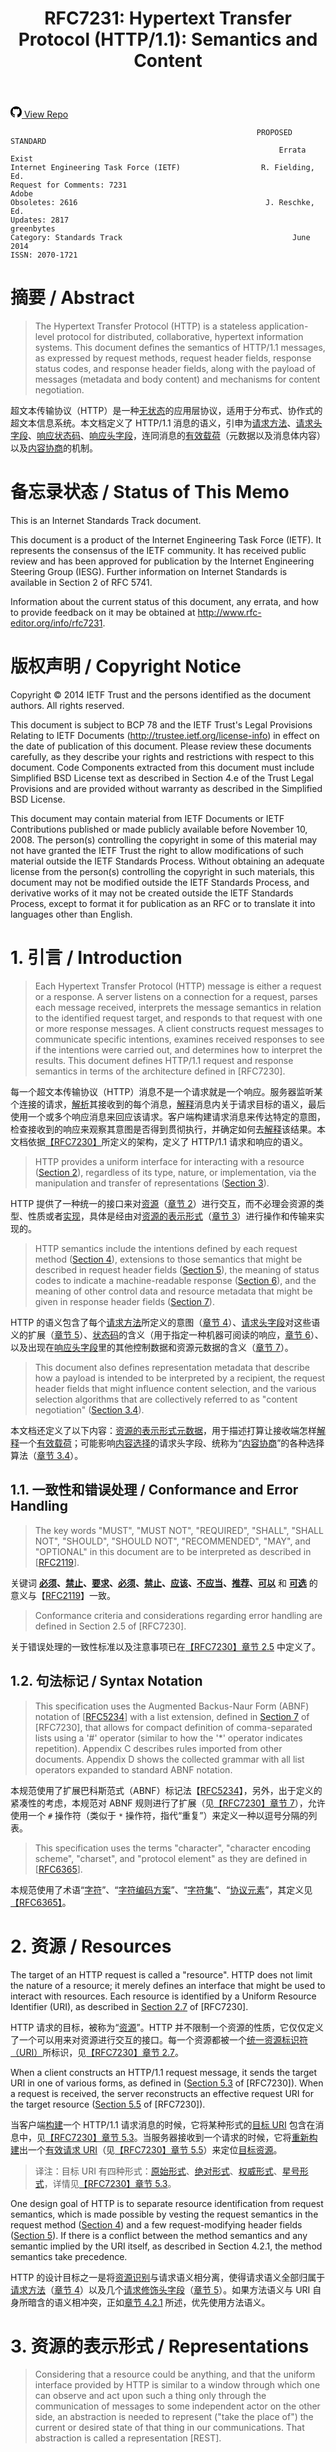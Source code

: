#+FILETAGS: :note:rfc:
#+TITLE: RFC7231: Hypertext Transfer Protocol (HTTP/1.1): Semantics and Content
#+SELECT_TAGS: export
#+OPTIONS: toc:5 ^:{} H:6 num:0
#+UNNUMBERED: t
#+bind: org-export-publishing-directory "./docs"

#+BEGIN_EXPORT html
<a class="github-repo" href="https://github.com/duoani/HTTP-RFCs.zh-cn">
  <svg height="18" width="18" class="octicon octicon-mark-github" viewBox="0 0 16 16" version="1.1" aria-hidden="true"><path fill-rule="evenodd" d="M8 0C3.58 0 0 3.58 0 8c0 3.54 2.29 6.53 5.47 7.59.4.07.55-.17.55-.38 0-.19-.01-.82-.01-1.49-2.01.37-2.53-.49-2.69-.94-.09-.23-.48-.94-.82-1.13-.28-.15-.68-.52-.01-.53.63-.01 1.08.58 1.23.82.72 1.21 1.87.87 2.33.66.07-.52.28-.87.51-1.07-1.78-.2-3.64-.89-3.64-3.95 0-.87.31-1.59.82-2.15-.08-.2-.36-1.02.08-2.12 0 0 .67-.21 2.2.82.64-.18 1.32-.27 2-.27.68 0 1.36.09 2 .27 1.53-1.04 2.2-.82 2.2-.82.44 1.1.16 1.92.08 2.12.51.56.82 1.27.82 2.15 0 3.07-1.87 3.75-3.65 3.95.29.25.54.73.54 1.48 0 1.07-.01 1.93-.01 2.2 0 .21.15.46.55.38A8.013 8.013 0 0 0 16 8c0-4.42-3.58-8-8-8z"></path></svg>
  <span>View Repo</span>
</a>
#+END_EXPORT

#+BEGIN_EXPORT html
<a href="https://github.com/duoani/HTTP-RFCs.zh-cn">
  <img alt="" src="https://img.shields.io/github/license/duoani/HTTP-RFCs.zh-cn.svg?style=social"/>
</a>
<a href="https://github.com/duoani/HTTP-RFCs.zh-cn">
  <img src="https://img.shields.io/github/stars/duoani/HTTP-RFCs.zh-cn.svg?style=social&label=Stars"/>
</a>
#+END_EXPORT

#+BEGIN_SRC text
                                                         PROPOSED STANDARD
                                                              Errata Exist
  Internet Engineering Task Force (IETF)                  R. Fielding, Ed.
  Request for Comments: 7231                                         Adobe
  Obsoletes: 2616                                          J. Reschke, Ed.
  Updates: 2817                                                 greenbytes
  Category: Standards Track                                      June 2014
  ISSN: 2070-1721
#+END_SRC

* 摘要 / Abstract
#+BEGIN_QUOTE
The Hypertext Transfer Protocol (HTTP) is a stateless application-level protocol for distributed, collaborative, hypertext information systems. This document defines the semantics of HTTP/1.1 messages, as expressed by request methods, request header fields, response status codes, and response header fields, along with the payload of messages (metadata and body content) and mechanisms for content negotiation.
#+END_QUOTE

超文本传输协议（HTTP）是一种[[ruby:stateless][无状态]]的应用层协议，适用于分布式、协作式的超文本信息系统。本文档定义了 HTTP/1.1 消息的语义，引申为[[ruby:request%20methods][请求方法]]、[[ruby:request%20header%20fields][请求头字段]]、[[ruby:response%20status%20codes][响应状态码]]、[[ruby:response%20header%20fields][响应头字段]]，连同消息的[[ruby:payload][有效载荷]]（元数据以及消息体内容）以及[[ruby:content%20negotiation][内容协商]]的机制。

* 备忘录状态 / Status of This Memo
This is an Internet Standards Track document.

This document is a product of the Internet Engineering Task Force (IETF). It represents the consensus of the IETF community. It has received public review and has been approved for publication by the Internet Engineering Steering Group (IESG). Further information on Internet Standards is available in Section 2 of RFC 5741.

Information about the current status of this document, any errata, and how to provide feedback on it may be obtained at http://www.rfc-editor.org/info/rfc7231.

* 版权声明 / Copyright Notice
Copyright © 2014 IETF Trust and the persons identified as the document authors. All rights reserved.

This document is subject to BCP 78 and the IETF Trust's Legal Provisions Relating to IETF Documents (http://trustee.ietf.org/license-info) in effect on the date of publication of this document. Please review these documents carefully, as they describe your rights and restrictions with respect to this document. Code Components extracted from this document must include Simplified BSD License text as described in Section 4.e of the Trust Legal Provisions and are provided without warranty as described in the Simplified BSD License.

This document may contain material from IETF Documents or IETF Contributions published or made publicly available before November 10, 2008. The person(s) controlling the copyright in some of this material may not have granted the IETF Trust the right to allow modifications of such material outside the IETF Standards Process. Without obtaining an adequate license from the person(s) controlling the copyright in such materials, this document may not be modified outside the IETF Standards Process, and derivative works of it may not be created outside the IETF Standards Process, except to format it for publication as an RFC or to translate it into languages other than English.

* 1. 引言 / Introduction
#+BEGIN_QUOTE
Each Hypertext Transfer Protocol (HTTP) message is either a request or a response. A server listens on a connection for a request, parses each message received, interprets the message semantics in relation to the identified request target, and responds to that request with one or more response messages. A client constructs request messages to communicate specific intentions, examines received responses to see if the intentions were carried out, and determines how to interpret the results. This document defines HTTP/1.1 request and response semantics in terms of the architecture defined in [RFC7230].
#+END_QUOTE

每一个超文本传输协议（HTTP）消息不是一个请求就是一个响应。服务器监听某个连接的请求，[[ruby:parse][解析]]其接收到的每个消息，[[ruby:interpret][解释]]消息内关于请求目标的语义，最后使用一个或多个响应消息来回应该请求。客户端构建请求消息来传达特定的意图，检查接收到的响应来观察其意图是否得到贯彻执行，并确定如何去[[ruby:interpret][解释]]该结果。本文档依据[[file:RFC7230.org][【RFC7230】]]所定义的架构，定义了 HTTP/1.1 请求和响应的语义。

#+BEGIN_QUOTE
HTTP provides a uniform interface for interacting with a resource ([[id:304453f4-a250-4f73-b82c-2825a0bda464][Section 2]]), regardless of its type, nature, or implementation, via the manipulation and transfer of representations ([[id:7dd837af-fd6a-4918-9c62-cf12a4c31522][Section 3]]).
#+END_QUOTE

HTTP 提供了一种统一的接口来对[[ruby:resource][资源]]（[[id:304453f4-a250-4f73-b82c-2825a0bda464][章节 2]]）进行交互，而不必理会资源的类型、性质或者[[ruby:implementation][实现]]，具体是经由对[[ruby:representations][资源的表示形式]]（[[id:7dd837af-fd6a-4918-9c62-cf12a4c31522][章节 3]]）进行操作和传输来实现的。

#+BEGIN_QUOTE
HTTP semantics include the intentions defined by each request method ([[id:e6ec0aa0-3e4d-4367-bffd-423e028210b0][Section 4]]), extensions to those semantics that might be described in request header fields ([[id:f8e7b063-496f-473e-95e8-88ec76f21582][Section 5]]), the meaning of status codes to indicate a machine-readable response ([[id:5a69d0cc-628c-4897-a089-45f906b94a92][Section 6]]), and the meaning of other control data and resource metadata that might be given in response header fields ([[id:30e7b781-4a14-4519-abb9-63ec43516b98][Section 7]]).
#+END_QUOTE

HTTP 的语义包含了每个[[ruby:request%20method][请求方法]]所定义的意图（[[id:e6ec0aa0-3e4d-4367-bffd-423e028210b0][章节 4]]）、[[ruby:request%20header%20fields][请求头字段]]对这些语义的扩展（[[id:f8e7b063-496f-473e-95e8-88ec76f21582][章节 5]]）、[[ruby:status%20codes][状态码]]的含义（用于指定一种机器可阅读的响应，[[id:5a69d0cc-628c-4897-a089-45f906b94a92][章节 6]]）、以及出现在[[ruby:response%20header%20fields][响应头字段]]里的其他控制数据和资源元数据的含义（[[id:30e7b781-4a14-4519-abb9-63ec43516b98][章节 7]]）。

#+BEGIN_QUOTE
This document also defines representation metadata that describe how a payload is intended to be interpreted by a recipient, the request header fields that might influence content selection, and the various selection algorithms that are collectively referred to as "content negotiation" ([[id:c45cb9ca-1e51-4738-8c43-231e7316ea86][Section 3.4]]).
#+END_QUOTE

本文档还定义了以下内容：[[ruby:representation%20metadata][资源的表示形式元数据]]，用于描述打算让接收端怎样[[ruby:interpret][解释]]一个[[ruby:payload][有效载荷]]；可能影响[[ruby:content%20selection][内容选择]]的请求头字段、统称为“[[ruby:content%20negotiation][内容协商]]”的各种选择算法（[[id:c45cb9ca-1e51-4738-8c43-231e7316ea86][章节 3.4]]）。

** 1.1. 一致性和错误处理 / Conformance and Error Handling
#+BEGIN_QUOTE
The key words "MUST", "MUST NOT", "REQUIRED", "SHALL", "SHALL NOT", "SHOULD", "SHOULD NOT", "RECOMMENDED", "MAY", and "OPTIONAL" in this document are to be interpreted as described in [[[https://tools.ietf.org/html/rfc2119][RFC2119]]].
#+END_QUOTE

关键词 *[[ruby:MUST][必须]]*、*[[ruby:MUST%20NOT][禁止]]*、*[[ruby:REQUIRED][要求]]*、*[[ruby:SHALL][必须]]*、*[[ruby:SHALL%20NOT][禁止]]*、*[[ruby:SHOULD][应该]]*、*[[ruby:SHOULD%20NOT][不应当]]*、*[[ruby:RECOMMENDED][推荐]]*、*[[ruby:MAY][可以]]* 和 *[[ruby:OPTIONAL][可选]]* 的意义与【[[https://tools.ietf.org/html/rfc2119][RFC2119]]】一致。

#+BEGIN_QUOTE
Conformance criteria and considerations regarding error handling are defined in Section 2.5 of [RFC7230].
#+END_QUOTE

关于错误处理的一致性标准以及注意事项已在[[id:A0441F72-9799-4667-9477-1E05885946A1][【RFC7230】章节 2.5]] 中定义了。

** 1.2. 句法标记 / Syntax Notation
#+BEGIN_QUOTE
This specification uses the Augmented Backus-Naur Form (ABNF) notation of [[[https://tools.ietf.org/html/rfc5234][RFC5234]]] with a list extension, defined in [[id:b9db011d-fe47-4781-929a-4b1b0aa55aec][Section 7]] of [RFC7230], that allows for compact definition of comma-separated lists using a '#' operator (similar to how the '*' operator indicates repetition). Appendix C describes rules imported from other documents. Appendix D shows the collected grammar with all list operators expanded to standard ABNF notation.
#+END_QUOTE

本规范使用了扩展巴科斯范式（ABNF）标记法【[[https://tools.ietf.org/html/rfc5234][RFC5234]]】，另外，出于定义的紧凑性的考虑，本规范对 ABNF 规则进行了扩展（见[[id:b9db011d-fe47-4781-929a-4b1b0aa55aec][【RFC7230】章节 7]]），允许使用一个 =#= 操作符（类似于 =*= 操作符，指代“重复”）来定义一种以逗号分隔的列表。

#+BEGIN_QUOTE
This specification uses the terms "character", "character encoding scheme", "charset", and "protocol element" as they are defined in [[[https://tools.ietf.org/html/rfc6365][RFC6365]]].
#+END_QUOTE

本规范使用了术语“[[ruby:character][字符]]”、“[[ruby:character%20encoding%20scheme][字符编码方案]]”、“[[ruby:charset][字符集]]”、“[[ruby:protocol%20element][协议元素]]”，其定义见[[https://tools.ietf.org/html/rfc6365][【RFC6365】]]。

* 2. 资源 / Resources
:PROPERTIES:
:ID:       304453f4-a250-4f73-b82c-2825a0bda464
:END:
The target of an HTTP request is called a "resource". HTTP does not limit the nature of a resource; it merely defines an interface that might be used to interact with resources. Each resource is identified by a Uniform Resource Identifier (URI), as described in [[id:9c45ae18-46b0-4acb-a478-3d3e9a3748ab][Section 2.7]] of [RFC7230].

HTTP 请求的目标，被称为“[[ruby:resource][资源]]”。HTTP 并不限制一个资源的性质，它仅仅定义了一个可以用来对资源进行交互的接口。每一个资源都被一个[[ruby:Uniform%20Resource%20Identifier][统一资源标识符（URI）]]所标识，见[[id:9c45ae18-46b0-4acb-a478-3d3e9a3748ab][【RFC7230】章节 2.7]]。

When a client constructs an HTTP/1.1 request message, it sends the target URI in one of various forms, as defined in ([[id:16a8fba9-40f8-4b2c-ba5f-2f6522362c3a][Section 5.3]] of [RFC7230]). When a request is received, the server reconstructs an effective request URI for the target resource ([[id:3265c21d-0d3b-4776-8e28-38278d168779][Section 5.5]] of [RFC7230]).

当客户端[[ruby:construct][构建]]一个 HTTP/1.1 请求消息的时候，它将某种形式的[[ruby:target%20URI][目标 URI]] 包含在消息中，见[[id:16a8fba9-40f8-4b2c-ba5f-2f6522362c3a][【RFC7230】章节 5.3]]。当服务器接收到一个请求的时候，它将[[ruby:reconstruct][重新构建]]出一个[[ruby:effective%20request%20URI][有效请求 URI]]（见[[id:3265c21d-0d3b-4776-8e28-38278d168779][【RFC7230】章节 5.5]]）来定位[[ruby:target%20resource][目标资源]]。

#+BEGIN_QUOTE
译注：目标 URI 有四种形式：[[ruby:origin-form][原始形式]]、[[ruby:absolute-form][绝对形式]]、[[ruby:authority-form][权威形式]]、[[ruby:asterisk-form][星号形式]]，详情见[[id:16a8fba9-40f8-4b2c-ba5f-2f6522362c3a][【RFC7230】章节 5.3]]。
#+END_QUOTE

One design goal of HTTP is to separate resource identification from request semantics, which is made possible by vesting the request semantics in the request method ([[id:e6ec0aa0-3e4d-4367-bffd-423e028210b0][Section 4]]) and a few request-modifying header fields ([[id:f8e7b063-496f-473e-95e8-88ec76f21582][Section 5]]). If there is a conflict between the method semantics and any semantic implied by the URI itself, as described in Section 4.2.1, the method semantics take precedence.

HTTP 的设计目标之一是将[[ruby:resource%20identification][资源识别]]与请求语义相分离，使得请求语义全部归属于[[ruby:request%20method][请求方法]]（[[id:e6ec0aa0-3e4d-4367-bffd-423e028210b0][章节 4]]）以及几个[[ruby:request-modifying%20header%20fields][请求修饰头字段]]（[[id:f8e7b063-496f-473e-95e8-88ec76f21582][章节 5]]）。如果方法语义与 URI 自身所暗含的语义相冲突，正如[[id:2f967e3d-8694-430b-ad06-e748fd39b281][章节 4.2.1]] 所述，优先使用方法语义。

* 3. 资源的表示形式 / Representations
:PROPERTIES:
:ID:       7dd837af-fd6a-4918-9c62-cf12a4c31522
:END:
#+BEGIN_QUOTE
Considering that a resource could be anything, and that the uniform interface provided by HTTP is similar to a window through which one can observe and act upon such a thing only through the communication of messages to some independent actor on the other side, an abstraction is needed to represent ("take the place of") the current or desired state of that thing in our communications. That abstraction is called a representation [REST].
#+END_QUOTE

考虑到[[ruby:resource][资源]]可以是任何事物，而 HTTP 所提供的统一接口类似于一个窗口，在窗口的一边我们能够对该事物进行观察；而要想对该事物采取行动的话，只能通过消息沟通来让窗口另一边的某个独立的动作执行者来完成。因此，在沟通过程中，我们需要一种“抽象”来[[ruby:represent][表示]]（代替）该事物的[[ruby:current%20state][当前状态]]或[[ruby:desired%20state][期望状态]]。而这种“抽象”被称为[[ruby:representation][资源的表示形式]]【[[http://roy.gbiv.com/pubs/dissertation/top.htm][REST]]】。

#+BEGIN_QUOTE
译注：术语 "representation" 一词源自一种软件架构风格的术语—— REST（Representational Style Transfer），也就是我们常常听到的 RESTful 风格。[[ruby:representation][资源的表示形式]]是[[ruby:resource][资源]]的抽象，资源一般是唯一的，而资源的表示形式可以多种多样，例如，一份银行流水账单可以认为是一种资源，按媒体类型来分，它的表示形式可以有 JSON、XML 或者二进制格式等，按时间来分，它的表示形式可以有昨日收支、今日收支、本用收支等，更详细的介绍可以[[http://roy.gbiv.com/pubs/dissertation/rest_arch_style.htm][查看这里]]。
#+END_QUOTE

#+BEGIN_QUOTE
For the purposes of HTTP, a "representation" is information that is intended to reflect a past, current, or desired state of a given resource, in a format that can be readily communicated via the protocol, and that consists of a set of representation metadata and a potentially unbounded stream of representation data.
#+END_QUOTE

基于 HTTP 的目的，[[ruby:representation][资源的表示形式]]是一种信息，该信息用于反映某个给定资源的过去、现在、或将来期望的状态。它以一种能够轻易地经由协议进行传达的格式，并由一系列 [[ruby:representation%20metadata][元数据]]以及一个可能是无限大的 [[ruby:representation%20data][数据]]（流）组成。

#+BEGIN_QUOTE
译注：再强调一次，[[ruby:representation][资源的表示形式]]是资源的一种抽象，反映的是资源的状态，资源一般有多种状态。引用上面提到的银行流水账单的例子，JSON 形式的表示是它的一种状态，它也可以转变为 XML 形式（状态过渡）。每一种状态由一种资源的表示形式来表示，因此，资源与资源的表示形式是一对多的关系。

下文会多次提及到[[ruby:current%20representation][资源的当前表现形式]]，它反映了资源的[[ruby:current%20state][当前状态]]，怎么理解呢？还是拿账单的例子，假设有两个接口，一个接口 A 用来获取今天的总支出，另一个接口 B 用来提交支出。

- 第一次调用接口 A，返回总支出为 50 元，50 元反映了该接口所对应的资源的当前状态；
- 调用接口 B 提交一条支出 5 元的数据，这时数据库新增了一条记录，资源的状态发生改变；
- 每二次调用接口 A，返回总支出为 55 元，55 元反映了该接口所对应的资源的当前状态；

另外，[[ruby:current%20representation][资源的当前表现形式]]也可以同时有多种，可以这样理解：资源的当前状态可以有多种表现形式。例如接口 A 默认返回的是文本类型，但它还有一个参数 =filetype= 可以让接口调用者指定返回的数据类型，例如 JSON，那么，文本类型和 JSON 类型的总支出信息皆为接口 B 所对应的资源的当前表现形式。 
#+END_QUOTE

#+BEGIN_QUOTE
译注：[[ruby:representation][资源的表现形式]]由表现形式的[[ruby:representation%20data][数据]]和[[ruby:representation%20metadata][元数据]]组成。资源的表现形式的数据，即资源本身的数据表示；而资源的表现形式的元数据，是用来描述资源的表现形式（或者描述资源的表现形式元数据自身）的，所以叫作“元数据”。
#+END_QUOTE

#+BEGIN_QUOTE
An origin server might be provided with, or be capable of generating, multiple representations that are each intended to reflect the current state of a target resource. In such cases, some algorithm is used by the origin server to select one of those representations as most applicable to a given request, usually based on content negotiation. This "selected representation" is used to provide the data and metadata for evaluating conditional requests [RFC7232] and constructing the payload for 200 (OK) and 304 (Not Modified) responses to GET ([[id:698bab73-07b1-4349-8a03-5a4a89d966d8][Section 4.3.1]]).
#+END_QUOTE

[[ruby:origin%20server][源服务器]]可能被赋予提供或生成多种[[ruby:representations][资源的表示形式]]的能力，每种表示形式旨在反映[[ruby:target%20resource][目标资源]]的当前状态。在这种情况下，源服务器会使用某些算法（通常会基于[[ruby:content%20negotiation][内容协商]]）来选定其中一种对于给定请求来说是最适合的表现形式。这个“[[ruby:selected%20representation][已选定的表现形式]]”是用来为[[ruby:evaluating%20conditional%20requests][评估条件请求]]提供数据和元数据，以及为响应给 GET 请求（[[id:698bab73-07b1-4349-8a03-5a4a89d966d8][章节 4.3.1]]）的 =200 (OK)= 和 =304 (Not Modified)= 响应消息构建[[ruby:payload][有效载荷]]。

** 3.1. 表示形式元数据 / Representation Metadata
:PROPERTIES:
:ID:       49e0f329-4c0c-4a07-8c8e-666de785c97e
:END:
#+BEGIN_QUOTE
Representation header fields provide metadata about the representation. When a message includes a payload body, the representation header fields describe how to interpret the representation data enclosed in the payload body. In a response to a HEAD request, the representation header fields describe the representation data that would have been enclosed in the payload body if the same request had been a GET.
#+END_QUOTE

与表示形式相关的头字段提供了表示形式的元数据。当一个[[ruby:message][消息]]包含一个[[ruby:payload%20body][有效载荷]]时，这些头字段描述了如何解释这个封装在有效载荷内的[[ruby:representation%20data][表示形式数据]]。在一个回应给 HEAD 请求的响应消息里，这些头字段描述了如果相同的请求是一个 GET 请求的话，将会如何解释这个封装在有效载荷内的[[ruby:representation%20data][表示形式数据]]。

#+BEGIN_QUOTE
The following header fields convey representation metadata:
#+END_QUOTE

以下头字段负责传达[[ruby:representation%20metadata][表示形式元数据]]：

| header Field Name | Defined in...   |
|-------------------+-----------------|
| Content-Type      | [[id:fcfdf1e4-f733-4305-9ad4-761271a3dd69][Section 3.1.1.5]] |
| Content-Encoding  | [[id:a10adb00-e955-42a6-8d28-ed6f942db085][Section 3.1.2.2]] |
| Content-Language  | [[id:80f3e8e8-dabb-49b8-b7e6-45f83648a732][Section 3.1.3.2]] |
| Content-Location  | [[id:91650144-4bfc-4362-b628-f96578a5c756][Section 3.1.4.2]] |

*** 3.1.1. 处理表示形式数据 / Processing Representation Data
**** 3.1.1.1. 媒体类型 / Media Type
:PROPERTIES:
:ID:       bc05d462-378f-4743-a1ee-543e01064a09
:END:
#+BEGIN_QUOTE
HTTP uses Internet media types [[[https://tools.ietf.org/html/rfc2046][RFC2046]]] in the =Content-Type= ([[id:fcfdf1e4-f733-4305-9ad4-761271a3dd69][Section 3.1.1.5]]) and =Accept= ([[id:95575604-c3d4-48d6-a061-325bd7798970][Section 5.3.2]]) header fields in order to provide open and extensible data typing and type negotiation. Media types define both a data format and various processing models: how to process that data in accordance with each context in which it is received.
#+END_QUOTE

为了提供开放、可扩展的[[ruby:data%20typing][数据分类]]和[[ruby:type%20negotiation][类型协商]]，HTTP 在 =Content-Type= （[[id:fcfdf1e4-f733-4305-9ad4-761271a3dd69][章节 3.1.1.5]]）和 =Accept= （[[id:95575604-c3d4-48d6-a061-325bd7798970][章节 5.3.2]]）头字段中使用[[ruby:Internet%20media%20types][互联网媒体类型]][[https://tools.ietf.org/html/rfc2046][【RFC2046】]]。媒体类型定义了数据的格式及其各种处理模型，即如何根据接收数据的各个场景来处理该数据。

#+BEGIN_SRC text
  media-type = type "/" subtype *( OWS ";" OWS parameter )
  type       = token
  subtype    = token
#+END_SRC

#+BEGIN_QUOTE
The =type/subtype= *MAY* be followed by parameters in the form of =name=value= pairs.
#+END_QUOTE

=type/subtype= 后面 *可以* 跟着键值对 =name=value= 形式的多个参数。

#+BEGIN_SRC text
  parameter      = token "=" ( token / quoted-string )
#+END_SRC

#+BEGIN_QUOTE
The =type=, =subtype=, and =parameter name= tokens are case-insensitive. Parameter values might or might not be case-sensitive, depending on the semantics of the parameter name. The presence or absence of a parameter might be significant to the processing of a media-type, depending on its definition within the media type registry.
#+END_QUOTE

上面 ABNF 列出的规则里，=type=、=subtype= 以及 =parameter= 的 =name= 这三个 token（标记）是不区分大小写的。=parameter= 的 =value= 不一定区分大小写，取决于 =parameter= 的 =name= 的语义。一个 =parameter= 的出现与否可能会对一个媒体类型的处理有重要意义，取决于该 =parameter= 在[[ruby:media%20type%20registry][媒体类型注册表]]里的定义。

#+BEGIN_QUOTE
A parameter value that matches the token production can be transmitted either as a token or within a quoted-string. The quoted and unquoted values are equivalent. For example, the following examples are all equivalent, but the first is preferred for consistency:
#+END_QUOTE

如果 =parameter= 的 =value= 符合 [[id:d0012483-93a3-44cf-b019-29e12725d94a][token]] 的语法规则的话，那么，它既可以直接作为标记来传输，也可以用在[[ruby:quoted-string][双引号字符串]]里。使用双引号包裹与否都是等价的。例如，以下例子都是等价的，但是为了一致性，应优先使用第一种：

#+BEGIN_QUOTE
译注：token，标记、记号，编程语言中的变量名、常量名就是 token，token 在 ABNF 中有明确的定义，它的命名不能出现某些特殊字符，详情见[[id:d0012483-93a3-44cf-b019-29e12725d94a][【RFC7230】章节 3.2.6]]。
#+END_QUOTE

#+BEGIN_EXAMPLE
  text/html;charset=utf-8
  text/html;charset=UTF-8
  Text/HTML;Charset="utf-8"
  text/html; charset="utf-8"
#+END_EXAMPLE

#+BEGIN_QUOTE
Internet media types ought to be registered with IANA according to the procedures defined in [[[https://tools.ietf.org/html/rfc6838][BCP13]]].
#+END_QUOTE

应该按照[[https://tools.ietf.org/html/rfc6838][【BCP13】]]所定义的流程，将[[ruby:Internet%20media%20types][互联网媒体类型]]注册在 IANA 里。

#+BEGIN_QUOTE
*Note:* Unlike some similar constructs in other header fields, media type parameters do not allow whitespace (even "bad" whitespace) around the "=" character.
#+END_QUOTE

*注意：* 不像其他头字段里的某些类似结构，媒体类型的参数不允许在等号（"="）两边带有空格（即使是 [[id:f26527b6-d15c-4967-97e3-acc669609481][BWS]] 也不允许）。

**** 3.1.1.2. 字符集 / Charset
:PROPERTIES:
:ID:       dc31dd72-3e53-4fb1-b3a6-e6716f61b202
:END:
#+BEGIN_QUOTE
HTTP uses charset names to indicate or negotiate the character encoding scheme of a textual representation [[[https://tools.ietf.org/html/rfc2978][RFC6365]]]. A charset is identified by a case-insensitive token.
#+END_QUOTE

HTTP 使用[[ruby:charset%20names][字符集名称]]来表明或协商一个文本类型的[[ruby:representation][表现形式]]的[[ruby:character%20encoding%20scheme][字符编码方案]]【[[https://tools.ietf.org/html/rfc6365][RFC6365]]】。字符集由一个不区分大小写的[[ruby:token][标记]]来标识。

#+BEGIN_SRC text
  charset = token
#+END_SRC

#+BEGIN_QUOTE
Charset names ought to be registered in the IANA "Character Sets" registry (<http://www.iana.org/assignments/character-sets>) according to the procedures defined in [RFC2978].
#+END_QUOTE

应该按照定义在[[https://tools.ietf.org/html/rfc2978][【RFC2978】]]的流程，将[[ruby:charset%20names][字符集名称]]注册在 IANA 的 "Character Sets" 注册表里。

**** 3.1.1.3. 规范化和文本缺省 / Canonicalization and Text Defaults
#+BEGIN_QUOTE
Internet media types are registered with a canonical form in order to be interoperable among systems with varying native encoding formats. Representations selected or transferred via HTTP ought to be in canonical form, for many of the same reasons described by the Multipurpose Internet Mail Extensions (MIME) [[[https://tools.ietf.org/html/rfc2045][RFC2045]]]. However, the performance characteristics of email deployments (i.e., store and forward messages to peers) are significantly different from those common to HTTP and the Web (server-based information services). Furthermore, MIME's constraints for the sake of compatibility with older mail transfer protocols do not apply to HTTP (see [[id:84208afd-e458-4f40-97cc-2e9535523797][Appendix A]]).
#+END_QUOTE

[[ruby:Internet%20media%20types][互联网媒体类型]]是使用一种[[ruby:canonical%20form][规范形式]]来注册的，以便于在具有不同本地编码格式的系统之间能够相互操作。经由 HTTP 来选择或传输的[[ruby:representations][资源表示形式]]应该使用规范形式，其原因已经在[[ruby:Multipurpose%20Internet%20Mail%20Extensions][多用途互联网邮件扩展]]（MIME）【[[https://tools.ietf.org/html/rfc2045][RFC2045]]】里描述过了。然而，电子邮件调度（即存储和转发消息到其他对方）的性能特征跟在 HTTP 和 Web（其于服务器的信息服务）中通用的性能特征有明显的区别。此外，在 MIME 里为了兼容旧的邮件传输协议所设计的约束并不适用于 HTTP（见[[id:84208afd-e458-4f40-97cc-2e9535523797][附录 A]]）。

#+BEGIN_QUOTE
译注：canonical form (or normal form, or standard form) 的解释见 [[https://en.wikipedia.org/wiki/Canonical_form][wikipedia: Canonical form]]。
#+END_QUOTE

#+BEGIN_QUOTE
MIME's canonical form requires that media subtypes of the "text" type use =CRLF= as the text line break. HTTP allows the transfer of text media with plain =CR= or =LF= alone representing a line break, when such line breaks are consistent for an entire representation. An HTTP sender *MAY* generate, and a recipient *MUST* be able to parse, line breaks in text media that consist of =CRLF=, bare =CR=, or bare =LF=. In addition, text media in HTTP is not limited to charsets that use octets 13 and 10 for =CR= and =LF=, respectively. This flexibility regarding line breaks applies only to text within a representation that has been assigned a "text" media type; it does not apply to "multipart" types or HTTP elements outside the payload body (e.g., header fields).
#+END_QUOTE

MIME 的规范形式要求文本（"text"）类型媒体的子类型使用 =CRLF= 来作为换行符。HTTP 允许文本类型媒体单独使用 =CR= 或者 =LF= 来表示一个换行符，只要求所使用的换行符在整个[[ruby:representation][资源表示形式]]中是统一的。HTTP 发送端 *可以* 在文本类型媒体中生成由 =CRLF=、或者单纯是 =CR=、或者单纯是为 =LF= 组成的换行符。HTTP 接收端 *必须* 能够解析文本类型媒体中的由 =CRLF=、或者单纯是 =CR=、或者单纯是 =LF= 组成的换行符。而且，在 HTTP 里的文本类型媒体并不限于使用 13 作为 =CR=，10 作为 =LF= 的字符集。这种对于换行符的灵活性仅适用于声明为 "text" 媒体类型的[[ruby:representation][表示形式]]以内的文本，它并不适用于 "multipart" 类型，也不适用于有效载荷以外的 HTTP 元素（例如，头字段）。

#+BEGIN_QUOTE
If a representation is encoded with a content-coding, the underlying data ought to be in a form defined above prior to being encoded.
#+END_QUOTE

如果一种[[ruby:representation][表示形式]]使用了一种[[ruby:content-coding][内容编码值]]来编码，[[ruby:underlying%20data][基础数据]]应该在编码之前处于上述定义的那种规范形式。

#+BEGIN_QUOTE
译注："underlying data" 译为基础数据，指的是在编码之前的原始数据。
#+END_QUOTE

**** 3.1.1.4. Multipart 类型 / Multipart Types
MIME provides for a number of "multipart" types — encapsulations of one or more representations within a single message body. All multipart types share a common syntax, as defined in [[https://tools.ietf.org/html/rfc2046#section-5.1.1][Section 5.1.1]] of [RFC2046], and include a =boundary= parameter as part of the media type value. The message body is itself a protocol element; a sender *MUST* generate only =CRLF= to represent line breaks between body parts.

MIME 提供了大量的 "multipart" 类型，即在单独一个[[ruby:message%20body][消息体]]里封装了一个或多个[[ruby:representations][表示形式]]。所有 "multipart" 类型共享一个通用的句法（见[[https://tools.ietf.org/html/rfc2046#section-5.1.1][【RFC2046】章节 5.1.1]]），并且包含一个 =boundary= 参数作为媒体类型的值的一部分。消息体本身就是一个协议元素，发送端 *必须* 在消息体的各个[[ruby:parts][分部]]之间仅生成 =CRLF= 来表示换行符。

#+BEGIN_QUOTE
译注：multipart 允许在一个消息体里包含多个 representation，每个 representation 之间使用 =boundary= 所指定的定界符来分隔，这样就使得消息体被分割为多个分部，分部与分部之间的内容仍然只能使用 =CRLF= 作为换行符。multipart 的一个例子可以参考[[https://tools.ietf.org/html/rfc2049#page-15][【RFC2049】附录 A]]。
#+END_QUOTE

HTTP message framing does not use the multipart boundary as an indicator of message body length, though it might be used by implementations that generate or process the payload. For example, the "multipart/form-data" type is often used for carrying form data in a request, as described in [[[https://tools.ietf.org/html/rfc2388][RFC2388]]], and the "multipart/byteranges" type is defined by this specification for use in some =206 (Partial Content)= responses [[[https://tools.ietf.org/html/rfc7233][RFC7233]]].

HTTP [[ruby:message%20framing][消息分帧]] 并不会使用 multipart 的 =boundary= 作为消息体长度的一个标识符，虽然它可能被[[ruby:implementations][实现]]用于生成或处理有效载荷。例如，"multipart/form-data" 类型通常用于在一个请求里携带表单数据，如【[[https://tools.ietf.org/html/rfc2388][RFC2388]]】所述。"multipart/byteranges" 类型是由本规范所定义的，用在某些 =206 (Partial Content)= 响应里【[[https://tools.ietf.org/html/rfc7233][RFC7233]]】。

**** 3.1.1.5. Content-Type
:PROPERTIES:
:ID:       fcfdf1e4-f733-4305-9ad4-761271a3dd69
:END:
#+BEGIN_QUOTE
The "Content-Type" header field indicates the media type of the associated representation: either the representation enclosed in the message payload or the selected representation, as determined by the message semantics. The indicated media type defines both the data format and how that data is intended to be processed by a recipient, within the scope of the received message semantics, after any content codings indicated by =Content-Encoding= are decoded.
#+END_QUOTE

=Content-Type= 头字段指明了它所关联的[[ruby:representation][表示形式]]的媒体类型。所述“关联的表示形式”，是封装在消息有效载荷内的表示形式或者[[ruby:selected%20representation][已选定的表示形式]]，由消息语义所决定。 =Content-Type= 所指定的媒体类型定义了[[ruby:representation][表示形式]]的数据格式以及期望该数据被接收端如何处理，在该消息的语义范围之内，在依照 =Content-Encoding= 里的所有内容编码进行解码之后。

#+BEGIN_SRC text
  Content-Type = media-type
#+END_SRC

#+BEGIN_QUOTE
Media types are defined in [[id:bc05d462-378f-4743-a1ee-543e01064a09][Section 3.1.1.1]]. An example of the field is
#+END_QUOTE

媒体类型定义在[[id:bc05d462-378f-4743-a1ee-543e01064a09][章节 3.1.1.1]]。以下是 =Content-Type= 头字段的一个例子：

#+BEGIN_SRC text
  Content-Type: text/html; charset=ISO-8859-4
#+END_SRC

#+BEGIN_QUOTE
A sender that generates a message containing a payload body *SHOULD* generate a =Content-Type= header field in that message unless the intended media type of the enclosed representation is unknown to the sender. If a =Content-Type= header field is not present, the recipient *MAY* either assume a media type of "application/octet-stream" ([RFC2046], [[https://tools.ietf.org/html/rfc2046#section-4.5.1][Section 4.5.1]]) or examine the data to determine its type.
#+END_QUOTE

如果发送端所生成的消息包含有一个有效载荷，那么发送端 *应当* 在该消息里生成一个 =Content-Type= 头字段，除非它并不知道应该对封装在有效载荷内的[[ruby:representation][表示形式]]指定哪一种媒体类型。如果没有出现 =Content-Type= 头字段，接收端 *可以* 要不假定为 "application/octet-stream" 媒体类型（[[https://tools.ietf.org/html/rfc2046#section-4.5.1][【RFC2046】章节 4.5.1]]），要不检查该数据来确定它的媒体类型。

#+BEGIN_QUOTE
In practice, resource owners do not always properly configure their origin server to provide the correct =Content-Type= for a given representation, with the result that some clients will examine a payload's content and override the specified type. Clients that do so risk drawing incorrect conclusions, which might expose additional security risks (e.g., "privilege escalation"). Furthermore, it is impossible to determine the sender's intent by examining the data format: many data formats match multiple media types that differ only in processing semantics. Implementers are encouraged to provide a means of disabling such "content sniffing" when it is used.
#+END_QUOTE

实际上，[[ruby:resource%20owners][资源所有者]]并不总是能恰当地配置它们的源服务器来为一个给定的[[ruby:representation][表示形式]]提供正确的 =Content-Type=，出于这种原因，某些客户端会检查有效载荷的内容然后[[ruby:override][重写]]指定的类型。但是，客户端这样做可能会得出错误的论断，从而可能会暴露出额外的安全风险（例如，[[ruby:privilege%20escalation][特权提升]]）。而且，通过检查数据格式是不可能确定发送端的真正意图的，这是由于某些数据格式能够匹配多种媒体类型，而仅在语义处理会有所不同。鼓励实现者提供一种方法，当启用这种方法的时候可以禁用上述这种“[[ruby:content%20sniffing][内容嗅探]]”。

#+BEGIN_QUOTE
译注：特权提升的详细介绍见 [[https://en.wikipedia.org/wiki/Privilege_escalation][Wikipedia: Privilege escalation]] 或者 [[https://zh.wikipedia.org/wiki/%25E7%2589%25B9%25E6%259D%2583%25E6%258F%2590%25E5%258D%2587][维基百科（中文）]]。
#+END_QUOTE

*** 3.1.2. 为压缩或完整性而编码 / Encoding for Compression or Integrity
**** 3.1.2.1. Content Codings
:PROPERTIES:
:ID:       a67acb58-7b0a-49c8-8de4-5dd8a4ab9e61
:END:
#+BEGIN_QUOTE
Content coding values indicate an encoding transformation that has been or can be applied to a representation. Content codings are primarily used to allow a representation to be compressed or otherwise usefully transformed without losing the identity of its underlying media type and without loss of information. Frequently, the representation is stored in coded form, transmitted directly, and only decoded by the final recipient.
#+END_QUOTE

content coding 的值指明了一种已经或能够应用到一个[[ruby:representation][表示形式]]的[[ruby:encoding%20transformation][编码转换]]。content coding 主要用来允许在没有丢失[[ruby:representation][表示形式]]之前的媒体类型的身份以及没有丢失信息的情况下，对该表示形式进行压缩或者进行其他方式的转换。表示形式常常被存储为[[ruby:code%20form][编码过的形式]]，然后将其直接进行传输，最后仅到达最终接收端才会进行解码。

#+BEGIN_QUOTE
译文：本译文将 "encoding" 翻译为“编码”，为了与之区分，不会对 "content coding" 进行翻译（实际上是我不知道怎么翻译才好，意会，意会）。
#+END_QUOTE

#+BEGIN_SRC text
  content-coding   = token
#+END_SRC

#+BEGIN_QUOTE
All content-coding values are case-insensitive and ought to be registered within the "HTTP Content Coding Registry", as defined in [[id:87f2ed30-a48b-4c31-a181-8e3a33ba1080][Section 8.4]]. They are used in the =Accept-Encoding= ([[id:a8fcc101-3782-4ed0-aec0-561b933e6a5f][Section 5.3.4]]) and =Content-Encoding= ([[id:a10adb00-e955-42a6-8d28-ed6f942db085][Section 3.1.2.2]]) header fields.
#+END_QUOTE

所有 =content-coding= 的值都是不区分大小写的，并且应该注册到 "HTTP Content Coding Registry" 注册表里，如[[id:87f2ed30-a48b-4c31-a181-8e3a33ba1080][章节 8.4]] 所述。它们用在 =Accept-Encoding= （[[id:a8fcc101-3782-4ed0-aec0-561b933e6a5f][章节 5.3.4]]）和 =Content-Encoding= （[[id:a10adb00-e955-42a6-8d28-ed6f942db085][章节 3.1.2.2]]）头字段里。

#+BEGIN_QUOTE
The following content-coding values are defined by this specification:
- compress (and x-compress): See [[id:a785a05f-6fdc-44d8-9343-3a66a49cb655][Section 4.2.1]] of [RFC7230].
- deflate: See [[id:fa7b432f-071b-4e26-9d2c-8fc1b95b6b64][Section 4.2.2]] of [RFC7230].
- gzip (and x-gzip): See [[id:d1579c8b-312c-414b-b421-960669b0d389][Section 4.2.3]] of [RFC7230].
#+END_QUOTE

本规范定义了以下 =content-coding= 值：
- compress（以及 x-compress）：见[[id:a785a05f-6fdc-44d8-9343-3a66a49cb655][【RFC7230】章节 4.2.1]]。
- deflate：见[[id:fa7b432f-071b-4e26-9d2c-8fc1b95b6b64][【RFC7230】章节4.2.2]]。
- gzip（以及 x-gzip）：[[id:d1579c8b-312c-414b-b421-960669b0d389][【RFC7230】见章节 4.2.3]]。

**** 3.1.2.2. Content-Encoding
:PROPERTIES:
:ID:       a10adb00-e955-42a6-8d28-ed6f942db085
:END:
#+BEGIN_QUOTE
The "Content-Encoding" header field indicates what content codings have been applied to the representation, beyond those inherent in the media type, and thus what decoding mechanisms have to be applied in order to obtain data in the media type referenced by the =Content-Type= header field. =Content-Encoding= is primarily used to allow a representation's data to be compressed without losing the identity of its underlying media type.
#+END_QUOTE

=Content-Encoding= 头字段指明了已经对[[ruby:representation][表示形式]]应用了哪些突破其固有的媒体类型的 content codings，因此得知，为了获得 =Content-Type= 头字段所提及的那种媒体类型的数据，需要应用哪一种解码机制。=Content-Encoding= 主要用来允许在没有丢失[[ruby:representation][表示形式]]之前的媒体类型的身份的情况下，对一个[[ruby:representation][表示形式]]的数据进行压缩。

#+BEGIN_SRC text
  Content-Encoding = 1#content-coding
#+END_SRC

#+BEGIN_QUOTE
An example of its use is
#+END_QUOTE

它的用法见下面这个例子：

#+BEGIN_EXAMPLE
  Content-Encoding: gzip
#+END_EXAMPLE

#+BEGIN_QUOTE
If one or more encodings have been applied to a representation, the sender that applied the encodings *MUST* generate a =Content-Encoding= header field that lists the content codings in the order in which they were applied. Additional information about the encoding parameters can be provided by other header fields not defined by this specification.
#+END_QUOTE

如果对一个[[ruby:representation][表示形式]]应用了一种或多种编码，应用这些编码的发送端 *必须* 生成一个 =Content-Encoding= 头字段，以它们被应用的先后顺序来一一列出对应的 content codings。如果某种编码需要附带额外的参数信息，可以由其他未在本规范上定义过的头字段来提供。

#+BEGIN_QUOTE
Unlike =Transfer-Encoding= ([[id:1754823B-D0BC-410F-A17B-E7ADA1AA79BC][Section 3.3.1]] of [RFC7230]), the codings listed in =Content-Encoding= are a characteristic of the representation; the representation is defined in terms of the coded form, and all other metadata about the representation is about the coded form unless otherwise noted in the metadata definition. Typically, the representation is only decoded just prior to rendering or analogous usage.
#+END_QUOTE

不像 =Transfer-Encoding= （[[id:1754823B-D0BC-410F-A17B-E7ADA1AA79BC][【RFC7230】章节 3.3.1]]），列在 =Content-Encoding= 头字段上的 codings 是[[ruby:representation][表示形式]]的特性。[[ruby:representation][表示形式]]是依据其编码过的形式来进行定义的。除非在元数据的定义中另有注明，所有与表示形式相关的其他元数据皆为对这种编码过的形式进行描述的。通常，[[ruby:representation][表示形式]]仅在渲染呈现或类似的用途之前才会被解码。

#+BEGIN_QUOTE
If the media type includes an inherent encoding, such as a data format that is always compressed, then that encoding would not be restated in =Content-Encoding= even if it happens to be the same algorithm as one of the content codings. Such a content coding would only be listed if, for some bizarre reason, it is applied a second time to form the representation. Likewise, an origin server might choose to publish the same data as multiple representations that differ only in whether the coding is defined as part of =Content-Type= or =Content-Encoding=, since some user agents will behave differently in their handling of each response (e.g., open a "Save as ..." dialog instead of automatic decompression and rendering of content).
#+END_QUOTE

如果媒体类型包含有一种[[ruby:inherent%20encoding][固有的编码]]，例如一种总是以压缩方式来表示的数据格式，那么，这种编码不要在 =Content-Encoding= 里重申，哪怕它恰巧与其中一个 content codings 的算法一致。这种 content coding 只会在以下这种情况下才需要在 =Content-Encoding= 列出：出于某些怪异的原因，需要应用该 content coding 两次才能形成正确的[[ruby:representation][表示形式]]。同样，原服务器可能选择将该同样的数据作为[[ruby:multiple%20representations][多种表示形式]]来发布，其区别仅在于 coding 是作为 =Content-Type= 的一部分还是作为 =Content-Encoding= 的一部分 ，这是因为某些用户代理处理各个响应的行为会有所不同（例如，打开一个“另存为...”对话框，而不是自动解缩并渲染内容）。

#+BEGIN_QUOTE
An origin server *MAY* respond with a status code of =415 (Unsupported Media Type)= if a representation in the request message has a content coding that is not acceptable.
#+END_QUOTE

如果请求消息里的[[ruby:representation][表示形式]]应用了服务器不支持的 content coding，源服务器 *可以* 以 =415 (Unsupported Media Type)= 作为响应。

*** 3.1.3. 受众语言 / Audience Language
**** 3.1.3.1. 语言标签 / Language Tags
:PROPERTIES:
:ID:       0a52652d-e5e8-40f9-ba1a-f96c45969b85
:END:
#+BEGIN_QUOTE
A language tag, as defined in [[[https://tools.ietf.org/html/rfc5646][RFC5646]]], identifies a natural language spoken, written, or otherwise conveyed by human beings for communication of information to other human beings. Computer languages are explicitly excluded.
#+END_QUOTE

正如【[[https://tools.ietf.org/html/rfc5646][RFC5646]]】所定义，[[ruby:language%20tag][语言标签]]标识了一种人类出于交流信息的目的而通过说、写或其他方式来传达的自然语言。计算机语言被明确排除在外。

#+BEGIN_QUOTE
HTTP uses language tags within the =Accept-Language= and =Content-Language= header fields. =Accept-Language= uses the broader =language-range= production defined in Section 5.3.5, whereas =Content-Language= uses the =language-tag= production defined below.
#+END_QUOTE

HTTP 在 =Accept-Language= 和 =Content-Language= 头字段里使用语言标签。=Accept-Language= 使用了更广义的 =language-range= 规则（定义在章节 5.3.5），而 =Content-Language= 使用了 =language-tag= 规则，其定义如下：

#+BEGIN_SRC text
  language-tag = <Language-Tag, see [RFC5646], Section 2.1>
#+END_SRC

#+BEGIN_QUOTE
A language tag is a sequence of one or more case-insensitive subtags, each separated by a hyphen character ("-", %x2D). In most cases, a language tag consists of a primary language subtag that identifies a broad family of related languages (e.g., "en" = English), which is optionally followed by a series of subtags that refine or narrow that language's range (e.g., "en-CA" = the variety of English as communicated in Canada). Whitespace is not allowed within a language tag. Example tags include:
#+END_QUOTE

一个[[ruby:language%20tag][语言标签]]是由一个或多个不区分大小写的子标签组成的，每个子标签之间使用连接符（"-"，"%x2D"）分隔。大多数情况下，一个语言标签包含一个标识了某种关联语系的[[ruby:primary%20language%20subtag][主要语言子标签]]（例如，"en" 代表[[ruby:English][英语]]），另外还可以选择性地在其后面附加一连串的子标签来优化或缩小语言范围（例如，"en-CA" 代表一种[[ruby:Canada][加拿大]]英语）。语言标签里不允许存在空格。语言标签的几个例子如下：

#+BEGIN_EXAMPLE
  fr, en-US, es-419, az-Arab, x-pig-latin, man-Nkoo-GN
#+END_EXAMPLE

#+BEGIN_QUOTE
See [[[https://tools.ietf.org/html/rfc5646][RFC5646]]] for further information.
#+END_QUOTE

更多信息见【[[https://tools.ietf.org/html/rfc5646][RFC5616]]】。

**** 3.1.3.2. Content-Language
:PROPERTIES:
:ID:       80f3e8e8-dabb-49b8-b7e6-45f83648a732
:END:
#+BEGIN_QUOTE
The "Content-Language" header field describes the natural language(s) of the intended audience for the representation. Note that this might not be equivalent to all the languages used within the representation.
#+END_QUOTE

=Content-Language= 头字段描述了[[ruby:representation][资源表示形式]]的目标受众的（一种或多种）自然语言。需要注意的是，它可能并不等价于用在[[ruby:representation][表示形式]]里的所有语言。

#+BEGIN_SRC text
  Content-Language = 1#language-tag
#+END_SRC

#+BEGIN_QUOTE
Language tags are defined in [[id:0a52652d-e5e8-40f9-ba1a-f96c45969b85][Section 3.1.3.1]]. The primary purpose of =Content-Language= is to allow a user to identify and differentiate representations according to the users' own preferred language. Thus, if the content is intended only for a Danish-literate audience, the appropriate field is
#+END_QUOTE

[[ruby:language%20tag][语言标签]]定义在[[id:0a52652d-e5e8-40f9-ba1a-f96c45969b85][章节 3.1.3.1]] 里。=Content-Language= 的主要目的是让用户能够依据自身的首选语言来标识和区分[[ruby:representation][表示形式]]。所以，如果只想将[[ruby:Danish-literate][懂丹麦语]]的人作为内容的目标受众，那么头字段可以这样设置：

#+BEGIN_EXAMPLE
  Content-Language: da
#+END_EXAMPLE

#+BEGIN_QUOTE
If no =Content-Language= is specified, the default is that the content is intended for all language audiences. This might mean that the sender does not consider it to be specific to any natural language, or that the sender does not know for which language it is intended.
#+END_QUOTE

如果没有指定 =Content-Language= 头字段，那么就默认内容是面向所有语言受众的。这可能意味着发送端并不认为它自已是面向具体任一种自然语言的，或者发送端并不知道它自己打算使用哪一种语言。

#+BEGIN_QUOTE
Multiple languages *MAY* be listed for content that is intended for multiple audiences. For example, a rendition of the "Treaty of Waitangi", presented simultaneously in the original Maori and English versions, would call for
#+END_QUOTE

对于面向多种受众的内容，*可以* 在 =Content-Language= 列出多种语言，多种语言，例如，一份“[[ruby:Treaty%20of%20Waitangi][怀唐伊条约]]”的译文，会同时出现[[ruby:original%20Maori][毛利语原文]]以及英文版本，那么可以这样设置：

#+BEGIN_EXAMPLE
  Content-Language: mi, en
#+END_EXAMPLE

#+BEGIN_QUOTE
However, just because multiple languages are present within a representation does not mean that it is intended for multiple linguistic audiences. An example would be a beginner's language primer, such as "A First Lesson in Latin", which is clearly intended to be used by an English-literate audience. In this case, the =Content-Language= would properly only include "en".
#+END_QUOTE

然而，只因为在一个[[ruby:representation][表示形式]]里出现了多种语言就认为它是打算面向认识多种语言的受众，这是错误的。举个例子，一本面向新手的语言入门读物，就称为《第一堂拉丁语课》吧，是明确打算面向懂英语的读者的，那么，最恰当的做法是 =Content-Language= 只包含 "en"。

#+BEGIN_QUOTE
=Content-Language= *MAY* be applied to any media type — it is not limited to textual documents.
#+END_QUOTE

=Content-Language= 可以应用于任意[[ruby:media%20type][媒体类型]] 的[[ruby:representation][表示形式]]里，也就是说，它并不仅限于[[ruby:textual%20documents][文本类的文档]]。

*** 3.1.4. 标识 / Identification
**** 3.1.4.1. 标识一种表示形式 / Identifying a Representation
#+BEGIN_QUOTE
When a complete or partial representation is transferred in a message payload, it is often desirable for the sender to supply, or the recipient to determine, an identifier for a resource corresponding to that representation.
#+END_QUOTE

当一个完整的或部分的 representation 被传入到一个[[ruby:message%20payload][消息的有效载荷]]里，该 representation 所对应的资源标识符通常交由发送端去提供，或者交由接收端去决定会更好一些。

#+BEGIN_QUOTE
For a request message:
- If the request has a =Content-Location= header field, then the sender asserts that the payload is a representation of the resource identified by the =Content-Location= field-value. However, such an assertion cannot be trusted unless it can be verified by other means (not defined by this specification). The information might still be useful for revision history links.
- Otherwise, the payload is unidentified.
#+END_QUOTE

对于一个请求消息来说：
- *如果* 该请求有一个 =Content-Location= 头字段，意味着发送端[[ruby:assert][断言]]请求消息的有效载荷是某个资源的一个 representation，而该资源是由 =Content-Location= 的值所标识的。但是，除非这种[[ruby:assertion][断言]]能够通过其他途径（本规则并没有定义有什么途径）来验证，否则不能相信该断言。对于修正历史链接，该信息还是有用的。
- *否则*，该请求消息的有效载荷是[[ruby:unidentified][未标识]]的。

#+BEGIN_QUOTE
For a response message, the following rules are applied in order until a match is found:
1. If the request method is GET or HEAD and the response status code is =200 (OK)=, =204 (No Content)=, =206 (Partial Content)=, or =304 (Not Modified)=, the payload is a representation of the resource identified by the effective request URI ([[id:3265c21d-0d3b-4776-8e28-38278d168779][Section 5.5]] of [RFC7230]).
2. If the request method is GET or HEAD and the response status code is =203 (Non-Authoritative Information)=, the payload is a potentially modified or enhanced representation of the target resource as provided by an intermediary.
3. If the response has a =Content-Location= header field and its field-value is a reference to the same URI as the effective request URI, the payload is a representation of the resource identified by the effective request URI.
4. If the response has a =Content-Location= header field and its field-value is a reference to a URI different from the effective request URI, then the sender asserts that the payload is a representation of the resource identified by the =Content-Location= field-value. However, such an assertion cannot be trusted unless it can be verified by other means (not defined by this specification).
5. Otherwise, the payload is unidentified.
#+END_QUOTE

对于一个响应消息来说，以下规则会被按顺序应用，直到匹配其中之一：
1. *如果* 请求方法是 GET 或者 HEAD，且响应状态码是 =200 (OK)=、=204 (No Content)=、=206 (Partial Content)= 或者 =304 (Not Modified)=，那么，响应消息的有效载荷是某个资源的 representation，而该资源是由[[ruby:effective%20request%20URI][有效请求 URI]] 所标识的（[[id:3265c21d-0d3b-4776-8e28-38278d168779][【RFC7230】章节 5.5]]）。
2. *如果* 请求方法是 GET 或者 HEAD，且响应状态码是 =203 (Non-Authoritative Information)=，那么，响应消息的有效载荷是某个资源的 可能已被修改过或增强过的 representation，该 representation 由某个中间人提供。
3. *如果* 响应带有一个 =Content-Location= 头字段并且它的字段值是一个跟[[ruby:effective%20request%20URI][有效请求 URI]] 相同的 URI 引用，那么，响应消息的有效载荷是某个资源的 representation，而该资源是由有效请求 URI 所标识的。
4. *如果* 响应带有一个 =Content-Location= 头字段并且它的字段值是一个跟[[ruby:effective%20request%20URI][有效请求 URI]] 不相同的 URI 引用，那么，发送端断言该有效载荷是某个资源的 representation，而该资源是由 =Content-Location= 的字段值所标识的。但是，除非这种[[ruby:assertion][断言]]能够通过其他途径（本规则并没有定义有什么途径）来验证，否则不能相信该断言。
5. *否则*，该响应消息的有效载荷是未标识的。

**** 3.1.4.2. Content-Location
:PROPERTIES:
:ID:       91650144-4bfc-4362-b628-f96578a5c756
:END:
#+BEGIN_QUOTE
The "Content-Location" header field references a URI that can be used as an identifier for a specific resource corresponding to the representation in this message's payload. In other words, if one were to perform a GET request on this URI at the time of this message's generation, then a 200 (OK) response would contain the same representation that is enclosed as payload in this message.
#+END_QUOTE

=Content-Location= 头字段是一个 URI，该 URI 可以作为一种标识符来标识与封装在消息的有效载荷内的[[ruby:representation][资源表示形式]]所对应的具体资源。换句话说，如果某个用户代理对这个 URI 执行了 GET 请求，那么会回应一个 =200 (OK)= 响应消息，该响应消息的有效载荷会封装相同的[[ruby:representation][表示形式]]。

#+BEGIN_SRC text
  Content-Location = absolute-URI / partial-URI
#+END_SRC

#+BEGIN_QUOTE
The =Content-Location= value is not a replacement for the effective Request URI ([[id:3265c21d-0d3b-4776-8e28-38278d168779][Section 5.5]] of [RFC7230]). It is representation metadata. It has the same syntax and semantics as the header field of the same name defined for MIME body parts in [[https://tools.ietf.org/html/rfc2557#section-4][Section 4]] of [RFC2557]. However, its appearance in an HTTP message has some special implications for HTTP recipients.
#+END_QUOTE

=Content-Location= 的值并不是用来替换[[ruby:effective%20request%20URI][有效请求 URI]]（[[id:3265c21d-0d3b-4776-8e28-38278d168779][【RFC7230】章节 5.5]]）的。它是一种[[ruby:representation%20metadata][表示形式元数据]]。它具有与定义在 MIME 的同名头字段（[[https://tools.ietf.org/html/rfc2557#section-4][【RFC2557】章节 4]]）相同的句法和语义。但是，这个头字段出现在一个 HTTP 消息里是具有特殊含义的。

#+BEGIN_QUOTE
If =Content-Location= is included in a =2xx (Successful)= response message and its value refers (after conversion to absolute form) to a URI that is the same as the effective request URI, then the recipient *MAY* consider the payload to be a current representation of that resource at the time indicated by the message origination date. For a GET ([[id:698bab73-07b1-4349-8a03-5a4a89d966d8][Section 4.3.1]]) or HEAD ([[id:d00f1692-2d40-4b09-a634-9c87fce07bc4][Section 4.3.2]]) request, this is the same as the default semantics when no =Content-Location= is provided by the server. For a state-changing request like PUT ([[id:28f69be8-26e9-4dd7-930e-7c683d7bcf8a][Section 4.3.4]]) or POST ([[id:d672d01b-615b-416a-a750-0442a6901ed0][Section 4.3.3]]), it implies that the server's response contains the new representation of that resource, thereby distinguishing it from representations that might only report about the action (e.g., "It worked!"). This allows authoring applications to update their local copies without the need for a subsequent GET request.
#+END_QUOTE

如果 =Content-Location= 被包含在一个 =2xx (Successful)= 响应消息里，且它的值指向于（在转换为[[ruby:absolute%20form][绝对形式]]之后）一个与有效请求 URI 相同的 URI，那么，接收端 *可以* 将该有效载荷认为是对应资源在特定时间里的[[ruby:current%20representation][当前表示形式]]，所述“特定时间”是指由[[ruby:message%20origination%20date][消息始发日期]]所指定的时间。对于 GET（[[id:698bab73-07b1-4349-8a03-5a4a89d966d8][章节 4.3.1]]）或者 HEAD（[[id:d00f1692-2d40-4b09-a634-9c87fce07bc4][章节 4.3.2]]）请求来说，这与在服务器没有提供 =Content-Location= 头字段的情况下的默认语义相一致。对于类似 PUT（[[id:28f69be8-26e9-4dd7-930e-7c683d7bcf8a][章节 4.3.4]]）或者 POST（[[id:d672d01b-615b-416a-a750-0442a6901ed0][章节 4.3.3]]）这些会[[ruby:state-changing][改变资源状态]]的请求来说，这意味着服务器的响应包含了这个资源的新的[[ruby:representation][表示形式]]，由此与那些只报告动作方面的信息（例如，“[[ruby:It%20worked!][它生效了！]]”）的[[ruby:representations][表示形式]]作区分。让编辑程序能够在不需要再次发起 GET 请求就可以更新它们的本地副本。

#+BEGIN_QUOTE
If =Content-Location= is included in a =2xx (Successful)= response message and its field-value refers to a URI that differs from the effective request URI, then the origin server claims that the URI is an identifier for a different resource corresponding to the enclosed representation. Such a claim can only be trusted if both identifiers share the same resource owner, which cannot be programmatically determined via HTTP.
- For a response to a GET or HEAD request, this is an indication that the effective request URI refers to a resource that is subject to content negotiation and the =Content-Location= field-value is a more specific identifier for the selected representation.
- For a =201 (Created)= response to a state-changing method, a =Content-Location= field-value that is identical to the =Location= field-value indicates that this payload is a current representation of the newly created resource.
- Otherwise, such a =Content-Location= indicates that this payload is a representation reporting on the requested action's status and that the same report is available (for future access with GET) at the given URI. For example, a purchase transaction made via a POST request might include a receipt document as the payload of the =200 (OK)= response; the =Content-Location= field-value provides an identifier for retrieving a copy of that same receipt in the future.
#+END_QUOTE

如果 =Content-Location= 被包含在一个 =2xx (Successful)= 响应消息里，且它的字段值指向于一个与有效请求 URI 不相同的 URI，那么，源服务器[[ruby:claim][声称]]该 URI 是一个与封装在该有效载荷内的[[ruby:representation][表示形式]]相对应的不同资源的标识符。这种声称只能在这两个标识符具有相同的资源所有者，且该资源所有者不能经由 HTTP 以编程方式来确定的情况下才能被相信。
- 对于回应给 GET 或 HEAD 请求的一个响应，它表明：[[ruby:effective%20request%20URI][有效请求 URI]] 指向到一个服从[[ruby:content%20negotiation][内容协商]]的资源，并且针对[[ruby:selected%20representation][已选定的表示形式]]来说，=Content-Location= 的字段值是一个更加具体的标识符。
- 对于回应给[[ruby:state-changing%20method][会改变资源状态的请求方法]]的一个 =201 (Created)= 响应，如果 =Content-Location= 的字段值与 =Location= 的字段值相同，表明：这个有效载荷是新近被创建的资源的[[ruby:current%20representation][当前表示形式]]。
- 否则，这个 =Content-Location= 表明：这个有效载荷是一个对所请求的动作的状态方面进行报告的 representation，且对于给定的 URI ，同样的报告是可供使用的（用于将来 GET 请求对[[ruby:representation][表示形式]]进行访问）。例如，一个经由 POST 请求而产生的购买交易可能包含一个以一份收款凭据作为 =200 (OK)= 响应的有效载荷，=Content-Location= 的字段值提供了一个标识符，用于将来重新获取这份收款凭据的一个备份。

#+BEGIN_QUOTE
A user agent that sends =Content-Location= in a request message is stating that its value refers to where the user agent originally obtained the content of the enclosed representation (prior to any modifications made by that user agent). In other words, the user agent is providing a back link to the source of the original representation.
#+END_QUOTE

用户代理在其发送的请求消息里带有 =Content-Location= 是想表达它的字段值里的 URI 指的是用户代理最开始是在哪里获得这个封装在有效载荷内的[[ruby:representation][表示形式]]的内容的（在该用户代理对这个表示形式所作的任何更改之前）。也就是说，该用户代理提供了一种的[[ruby:back%20link][反向链接]][fn:1]来指向于[[ruby:original%20representation][原始表示形式]]的[[ruby:source][来源]]。

#+BEGIN_QUOTE
An origin server that receives a =Content-Location= field in a request message *MUST* treat the information as transitory request context rather than as metadata to be saved verbatim as part of the representation. An origin server *MAY* use that context to guide in processing the request or to save it for other uses, such as within source links or versioning metadata. However, an origin server *MUST NOT* use such context information to alter the request semantics.
#+END_QUOTE

源服务器在一个请求消息中接收到 =Content-Location= 头字段的时候，*必须* 将该头字段的信息作为[[ruby:transitory%20request%20context][暂时的请求上下文]]来对待，而不是作为元数据被逐字保存来成为[[ruby:representation][资源表示形式]]的一部分。源服务器 *可以* 使用该上下文来指导请求的处理，或者将其保存起来留作其他用途，例如，用于[[ruby:source%20links][来源链接]]或[[ruby:versioning%20metadata][元数据的版本管理]]。但是，源服务器 *禁止* 使用这种上下文信息来改变该请求的语义。

#+BEGIN_QUOTE
For example, if a client makes a PUT request on a negotiated resource and the origin server accepts that PUT (without redirection), then the new state of that resource is expected to be consistent with the one representation supplied in that PUT; the =Content-Location= cannot be used as a form of reverse content selection identifier to update only one of the negotiated representations. If the user agent had wanted the latter semantics, it would have applied the PUT directly to the =Content-Location= URI.
#+END_QUOTE

例如，如果一个客户端对一个[[ruby:negotiated%20resource][协商过的资源]]发起一个 PUT 请求，并且源服务器接受了这个 PUT（没有经过[[ruby:redirection][重定向]]），那么，资源的新状态预期将与提供自该 PUT 请求的[[ruby:representation][表示形式]]相一致；PUT 请求里的 =Content-Location= 头字段不能当作是一种[[ruby:reverse%20content%20selection%20identifier][反向内容选择标识符]]来仅对协商的[[ruby:representations][表示形式]]中的其中一种进行更新。如果客户端想要后者这种语义，它可以直接对 =Content-Location= 的 URI 应用 PUT 请求。

** 3.2. 表示形式数据 / Representation Data
#+BEGIN_QUOTE
The representation data associated with an HTTP message is either provided as the payload body of the message or referred to by the message semantics and the effective request URI. The representation data is in a format and encoding defined by the representation metadata header fields.
#+END_QUOTE

与 HTTP 消息相关联的[[ruby:representation%20data][表示形式数据]]是被提供作为消息的有效载荷，或者被消息的语义和有效请求 URI 所引用。[[ruby:representation%20data][表示形式数据]]是处于某种由[[ruby:representation%20metadata][表示形式元数据]]相关的头字段所定义的格式和编码之中的。

#+BEGIN_QUOTE
The data type of the representation data is determined via the header fields =Content-Type= and =Content-Encoding=. These define a two-layer, ordered encoding model:
#+END_QUOTE

[[ruby:representation%20data][表示形式数据]]的数据类型是由 =Content-Type= 和 =Content-Encoding= 头字段决定的。它们共同定义了一种[[ruby:two-layer,%20ordered%20encoding%20model][双层的、顺序编码的模型]]：

#+BEGIN_SRC text
  representation-data := Content-Encoding( Content-Type( bits ) )
#+END_SRC

** 3.3. 有效载荷的语义 / Payload Semantics
:PROPERTIES:
:ID:       4c395bab-baa6-4895-b677-5daa1584da6e
:END:
#+BEGIN_QUOTE
Some HTTP messages transfer a complete or partial representation as the message "payload". In some cases, a payload might contain only the associated representation's header fields (e.g., responses to HEAD) or only some part(s) of the representation data (e.g., the =206 (Partial Content)= status code).
#+END_QUOTE

某些 HTTP 消息会传输一个[[ruby:complete][完整的]]或者[[ruby:partial][部分的]][[ruby:representation][资源表示形式]]来作为消息的“[[ruby:payload][有效载荷]]”。在某些情况下，一个有效载荷可能只包含[[ruby:representation][表示形式]]相关的头字段（例如，回应给 HEAD 的响应消息），或者只有表示形式的某（几）部分（例如，=206 (Partial Content)= 状态码）。

#+BEGIN_QUOTE
The purpose of a payload in a request is defined by the method semantics. For example, a representation in the payload of a PUT request ([[id:28f69be8-26e9-4dd7-930e-7c683d7bcf8a][Section 4.3.4]]) represents the desired state of the target resource if the request is successfully applied, whereas a representation in the payload of a POST request ([[id:d672d01b-615b-416a-a750-0442a6901ed0][Section 4.3.3]]) represents information to be processed by the target resource.
#+END_QUOTE

对于请求消息里的有效载荷，其目的是由[[ruby:request%20method%20semantics][请求方法的语义]]来定义的。例如，在一个 PUT 请求（[[id:28f69be8-26e9-4dd7-930e-7c683d7bcf8a][章节 4.3.4]]）的有效载荷内的[[ruby:representation][资源表示形式]]代表如果成功执行该请求以后，[[ruby:target%20resource][目标资源]]的预期的状态。而一个 POST 请求（[[id:d672d01b-615b-416a-a750-0442a6901ed0][章节 4.3.3]]）的有效载荷内的表示形式代表交由目标资源来处理的信息。

#+BEGIN_QUOTE
In a response, the payload's purpose is defined by both the request method and the response status code. For example, the payload of a =200 (OK)= response to GET ([[id:698bab73-07b1-4349-8a03-5a4a89d966d8][Section 4.3.1]]) represents the current state of the target resource, as observed at the time of the message origination date ([[id:5a5ac74d-bb4e-4564-bd10-3c8e580d6ff1][Section 7.1.1.2]]), whereas the payload of the same status code in a response to POST might represent either the processing result or the new state of the target resource after applying the processing. Response messages with an error status code usually contain a payload that represents the error condition, such that it describes the error state and what next steps are suggested for resolving it.
#+END_QUOTE

在一个响应消息里，有效载荷的目的是由[[ruby:request%20method][请求方法]]和[[ruby:reponse%20status%20code][响应状态码]]两者共同来定义的。例如，一个回应给 GET 请求（[[id:698bab73-07b1-4349-8a03-5a4a89d966d8][章节 4.3.1]]）的 =200 (OK)= 响应消息表示在[[ruby:message%20origination%20date][消息发起日期]]（[[id:5a5ac74d-bb4e-4564-bd10-3c8e580d6ff1][章节 7.1.1.2]]）所观察到的[[ruby:target%20resource][目标资源]]的目前状态。而一个回应给 POST 请求的 =200 (OK)= 响应消息可能表示：或者是在应用该请求以后的处理结果，或者是在应用该请求以后目标资源的新状态。带有一个错误状态码的响应消息通常会包含一个表示该错误条件的有效载荷，以描述错误状态以及如何解决错误的下一步建议。

#+BEGIN_QUOTE
Header fields that specifically describe the payload, rather than the associated representation, are referred to as "payload header fields". Payload header fields are defined in other parts of this specification, due to their impact on message parsing.
#+END_QUOTE

专门用于描述有效载荷（而不是描述它所关联的[[ruby:representation][表示形式]]）的头字段，被称为“[[ruby:payload%20header%20fields][有效载荷头字段]]”。有效载荷头字段被定义在本规范的其他部分中，由它们对[[ruby:message%20parsing][消息解析]]的影响来决定。

#+BEGIN_QUOTE
译注：有效载荷头字段并不是说这些头字段在有效载荷里，它们依然被放置在[[ruby:header%20section][消息头部]]里。
#+END_QUOTE

| Header Field Name | Defined in...              |
|-------------------+----------------------------|
| Content-Length    | [[id:7b3e90b9-3ae5-402b-922c-2342d361c79f][Section 3.3.2]] of [RFC7230] |
| Content-Range     | [[https://tools.ietf.org/html/rfc7233][Section 4.2]] of [RFC7233]   |
| Trailer           | [[id:5ecf5800-1004-4acb-ba25-8772abdecd5a][Section 4.4]] of [RFC7230]   |
| Transfer-Encoding | [[id:1754823B-D0BC-410F-A17B-E7ADA1AA79BC][Section 3.3.1]] of [RFC7230] |

** 3.4. 内容协商 / Content Negotiation
:PROPERTIES:
:ID:       c45cb9ca-1e51-4738-8c43-231e7316ea86
:END:
#+BEGIN_QUOTE
When responses convey payload information, whether indicating a success or an error, the origin server often has different ways of representing that information; for example, in different formats, languages, or encodings. Likewise, different users or user agents might have differing capabilities, characteristics, or preferences that could influence which representation, among those available, would be best to deliver. For this reason, HTTP provides mechanisms for content negotiation.
#+END_QUOTE

响应在传达有效载荷信息的时候，无论是表达成功还是失败，源服务器通常会有多种不同的方式来表示该信息，例如，以不同的格式、语言或编码来表示。同样，不同的用户或用户代理可能有不同的能力、特性或者偏好，会影响到源服务器。也就是说，在所有可用的[[ruby:representations][表示形式]]中，究竟响应哪一种[[ruby:representation][表示形式]]才是最合适的。出于上述原因，HTTP 提供了[[ruby:content%20negotiation][内容协商]]的机制。

#+BEGIN_QUOTE
This specification defines two patterns of content negotiation that can be made visible within the protocol: "proactive", where the server selects the representation based upon the user agent's stated preferences, and "reactive" negotiation, where the server provides a list of representations for the user agent to choose from. Other patterns of content negotiation include "conditional content", where the representation consists of multiple parts that are selectively rendered based on user agent parameters, "active content", where the representation contains a script that makes additional (more specific) requests based on the user agent characteristics, and "Transparent Content Negotiation" ([[[https://tools.ietf.org/html/rfc2295][RFC2295]]]), where content selection is performed by an intermediary. These patterns are not mutually exclusive, and each has trade-offs in applicability and practicality.
#+END_QUOTE

本规范定义了两种内容协商的模式，使之能够在协议里可见：“[[ruby:proactive][主动型]]”和“[[ruby:reactive][响应式]]”。对于主动型内容协商，服务器会依据用户代理申明的偏好来选择 representation。对于响应式内容协商，服务会提供一系列的[[ruby:representations][表示形式]]供用户代理选择。其他的内容协商的模式包括：“[[ruby:conditional%20content][条件内容]]”，[[ruby:representation][表示形式]]由多个部分组成，源服务器基于用户代理的参数来选择性地渲染各个部分；“[[ruby:active%20content][活动内容]]”，[[ruby:representation][表示形式]]含有一个脚本，该脚本可以基于用户代理的特性来生成额外的（更加具体的）请求；“[[ruby:Transparent%20Content%20Negotiation][透明内容协商]]”（【[[https://tools.ietf.org/html/rfc2295][RFC2295]]】），由一个中间人来执行内容选择。这些模式不是[[ruby:mutually%20exclusive][互斥的]]，每种都有其[[ruby:applicability][适应性]]和[[ruby:practicality][实用性]]。

#+BEGIN_QUOTE
Note that, in all cases, HTTP is not aware of the resource semantics. The consistency with which an origin server responds to requests, over time and over the varying dimensions of content negotiation, and thus the "sameness" of a resource's observed representations over time, is determined entirely by whatever entity or algorithm selects or generates those responses. HTTP pays no attention to the man behind the curtain.
#+END_QUOTE

需要注意的是，不管什么情况下，HTTP 都不知道资源的语义。源服务器响应给请求所遵循的一致性，随着时间和内容协商的不同维度的变化，因然一个资源所观察到的各个[[ruby:representations][表示形式]]随着时间所表现出的“相同性”，是完全取决于实体还是算法，选择还是生成了什么响应。HTTP 并不在意幕后的人物。

*** 3.4.1. 主动型协商 / Proactive Negotiation
:PROPERTIES:
:ID:       c1d92ed4-69d5-4575-88c2-090534949ccf
:END:
#+BEGIN_QUOTE
When content negotiation preferences are sent by the user agent in a request to encourage an algorithm located at the server to select the preferred representation, it is called proactive negotiation (a.k.a., server-driven negotiation). Selection is based on the available representations for a response (the dimensions over which it might vary, such as language, content-coding, etc.) compared to various information supplied in the request, including both the explicit negotiation fields of Section 5.3 and implicit characteristics, such as the client's network address or parts of the =User-Agent= field.
#+END_QUOTE

用户代理发送包含内容协商的偏好信息的请求到服务器，让服务器的某个算法来选择[[ruby:preferred%20representation][首选的表示形式]]，称之为[[ruby:proactive%20negotiation][主动型协商]]（也称[[ruby:server-driven%20negotiation][服务器驱动型协商]]）。这种选择是基于可供响应使用的[[ruby:representations][表示形式]]（维度有很多，例如语言、内容编码等），对比多种由请求提供的信息，包括显式协商头字段（章节 5.3）和隐式特性两者，例如客户端的网络地址或者 =User-Agent= 头字段的部分信息。

#+BEGIN_QUOTE
Proactive negotiation is advantageous when the algorithm for selecting from among the available representations is difficult to describe to a user agent, or when the server desires to send its "best guess" to the user agent along with the first response (hoping to avoid the round trip delay of a subsequent request if the "best guess" is good enough for the user). In order to improve the server's guess, a user agent *MAY* send request header fields that describe its preferences.
#+END_QUOTE

主动型协商适用于以下情况：当难以向用户代理描述清楚服务器的选择算法（如何从[[ruby:available%20representations][可使用的表现形式]] 之中选择最佳的一个）；或者当服务器倾向于在发送第一个响应到用户代理的时候就附带上它的“[[ruby:best%20guess][最佳猜测]]”（希望如果该“最佳猜测”对于该用户来说已经足够好的话，就能够避免后续请求的[[ruby:round%20trip%20delay][往返延时]]）。为了提升服务器猜测的准确性，用户代理 *可以* 在其发送的请求消息中包含某些头字段来描述自身的[[ruby:preferences][偏好]]。

#+BEGIN_QUOTE
Proactive negotiation has serious disadvantages:
- It is impossible for the server to accurately determine what might be "best" for any given user, since that would require complete knowledge of both the capabilities of the user agent and the intended use for the response (e.g., does the user want to view it on screen or print it on paper?);
- Having the user agent describe its capabilities in every request can be both very inefficient (given that only a small percentage of responses have multiple representations) and a potential risk to the user's privacy;
- It complicates the implementation of an origin server and the algorithms for generating responses to a request; and,
- It limits the reusability of responses for shared caching.
#+END_QUOTE

主动型协商有以下严重的弊端：
- 对于任何给定的用户，要让服务器精准确定什么才是“[[ruby:best%20representation][最佳表示形式]]”是不可能的，这是因为这需要全面了解用户代理的[[ruby:capabilities][功能]]及其对响应的[[ruby:intended%20use][使用意图]]（例如，用户是否想在屏幕上浏览或者将其打印成纸质的？）；
- 让用户代理在每次请求里都要描述自身的能力是非常[[ruby:inefficient][低效的]]（假定只有一小部分响应带有[[ruby:multiple%20representations][多个表示形式]]），而且对用户的隐私有潜在风险；
- 复杂化了源服务器的实现和生成响应给到请求的算法；
- 限制了[[ruby:shared%20caching][共享缓存]]的[[ruby:reusability][复用性]]。

#+BEGIN_QUOTE
A user agent cannot rely on proactive negotiation preferences being consistently honored, since the origin server might not implement proactive negotiation for the requested resource or might decide that sending a response that doesn't conform to the user agent's preferences is better than sending a =406 (Not Acceptable)= response.
#+END_QUOTE

用户代理不能信赖主动型协商的[[ruby:preferences][预设]]会一直被遵循，这是因为源服务器可能没有对所请求的资源实现主动型协商，或者认为发送一个并不符合用户代理的偏好的响应比发送一个 =406 (Not Acceptable)= 响应要好。

#+BEGIN_QUOTE
A =Vary= header field ([[id:ca7f8781-b183-4563-a90a-b9b7ad4f1032][Section 7.1.4]]) is often sent in a response subject to proactive negotiation to indicate what parts of the request information were used in the selection algorithm.
#+END_QUOTE

=Vary= 头字段（[[id:ca7f8781-b183-4563-a90a-b9b7ad4f1032][章节 7.1.4]]）通常用来指明主动型协商的选择算法会用到请求信息的哪些部分。

*** 3.4.2. 响应式协商 / Reactive Negotiation
#+BEGIN_QUOTE
With reactive negotiation (a.k.a., agent-driven negotiation), selection of the best response representation (regardless of the status code) is performed by the user agent after receiving an initial response from the origin server that contains a list of resources for alternative representations. If the user agent is not satisfied by the initial response representation, it can perform a GET request on one or more of the alternative resources, selected based on metadata included in the list, to obtain a different form of representation for that response. Selection of alternatives might be performed automatically by the user agent or manually by the user selecting from a generated (possibly hypertext) menu.
#+END_QUOTE

使用[[ruby:reactive%20negotiation][响应式协商]]（也称[[ruby:agent-driven%20negotiation][代理驱动型协商]]），选择哪一个作为响应的[[ruby:best%20representation][最佳表示形式]]（且不论[[ruby:response%20status%20code][响应状态码]]）是由用户代理在接收到一个来自源服务器的[[ruby:initial%20response][初始响应]]之后执行的。这个初始响应会包含[[ruby:alternative%20representations][备选的表示形式]]的一个列表。如果用户代理不满意初始响应的表示形式，它可以（基于包含在上述列表中的元数据来）选择向一个或多个备选表示形式所对应的 URI 发起 GET 请求来获得其得的表示形式。选择哪一种备选表示形式可能是由用户代理自动执行，也可能是由用户从一个生成好的菜单（也许是超文本）里手动选择。

#+BEGIN_QUOTE
Note that the above refers to representations of the response, in general, not representations of the resource. The alternative representations are only considered representations of the target resource if the response in which those alternatives are provided has the semantics of being a representation of the target resource (e.g., a =200 (OK)= response to a GET request) or has the semantics of providing links to alternative representations for the target resource (e.g., a =300 (Multiple Choices)= response to a GET request).
#+END_QUOTE

需要注意的是，上述指的是响应的表示形式，通常来说，并不是指资源的表示形式。如果提供那些[[ruby:alternative%20representations][备选表示形式]]的响应带有如下语义：成为目标资源的一种表示形式（例如，一个回应给 GET 请求的 =200 (OK)= 响应）；或者提供链接到该目标资源的备选表示形式（例如，一个回应给 GET 请求的 =300 (Multiple Choices)= 响应），那么，备选表示形式仅考虑目标资源的表示形式。

#+BEGIN_QUOTE
A server might choose not to send an initial representation, other than the list of alternatives, and thereby indicate that reactive negotiation by the user agent is preferred. For example, the alternatives listed in responses with the =300 (Multiple Choices)= and =406 (Not Acceptable)= status codes include information about the available representations so that the user or user agent can react by making a selection.
#+END_QUOTE

服务器可能选择不发送一个初始表示形式，而是只发送[[ruby:list%20of%20alternatives][备选列表]]，从而表明：它首选由用户代理来执行的响应式协商。例如，列在带有 =300 (Multiple Choices)= 和 =406 (Not Acceptable)= 状态码的响应里的[[ruby:alternatives][备选物]]，包含了关于[[ruby:available%20representations][可用的表示形式]]的信息以便用户或用户代理作出选择。

#+BEGIN_QUOTE
Reactive negotiation is advantageous when the response would vary over commonly used dimensions (such as type, language, or encoding), when the origin server is unable to determine a user agent's capabilities from examining the request, and generally when public caches are used to distribute server load and reduce network usage.
#+END_QUOTE

响应式协商适用于以下情况：当响应会随常用维度（例如类型、语言、编码等）而变化；当源服务器无法通过检测请求而确定用户代理的能力；当使用[[ruby:public%20caches][公共缓存]]来分发服务器的负载和降低网络使用。

#+BEGIN_QUOTE
Reactive negotiation suffers from the disadvantages of transmitting a list of alternatives to the user agent, which degrades user-perceived latency if transmitted in the header section, and needing a second request to obtain an alternate representation. Furthermore, this specification does not define a mechanism for supporting automatic selection, though it does not prevent such a mechanism from being developed as an extension.
#+END_QUOTE

响应式协商存在以下缺点：需要传递备选列表到用户代理，并且需要另一个请求来获得一种备选表示形式。
在消息头部里传递备选列表势必会导致[[ruby:degrades%20user-perceived%20latency][用户观感延时的降级]]。而且，本规范并没有定义用于支持自动选择的机制，但它也没有阻止这样一种机制发展成为扩展。

#+BEGIN_QUOTE
译注：[[https://developer.mozilla.org/en-US/docs/Web/HTTP/Content_negotiation][MDN web docs]] 里对内容协商有更详细的描述。
#+END_QUOTE

* 4. 请求方法 / Request Methods
:PROPERTIES:
:ID:       e6ec0aa0-3e4d-4367-bffd-423e028210b0
:END:
** 4.1. 概况 / Overview
#+BEGIN_QUOTE
The request method token is the primary source of request semantics; it indicates the purpose for which the client has made this request and what is expected by the client as a successful result.
#+END_QUOTE

请求方法的[[ruby:token][标记]]是请求语义的主要来源，它指明了客户端发起这次请求的目的以及它期望什么作为成功结果。

#+BEGIN_QUOTE
The request method's semantics might be further specialized by the semantics of some header fields when present in a request ([[id:f8e7b063-496f-473e-95e8-88ec76f21582][Section 5]]) if those additional semantics do not conflict with the method. For example, a client can send conditional request header fields ([[id:b21923d5-a8f9-4560-8592-92fd9a098bf4][Section 5.2]]) to make the requested action conditional on the current state of the target resource ([[[https://tools.ietf.org/html/rfc7232][RFC7232]]]).
#+END_QUOTE

请求方法的语义可能由于某些请求头字段（[[id:f8e7b063-496f-473e-95e8-88ec76f21582][章节 5]]）的出现而被[[ruby:further%20specialized][进一步深化]]，如果这些头字段的语义与方法的语义并不冲突的话。例如，客户端能够发送[[ruby:conditional%20request%20header%20fields][条件请求头字段]]（[[id:b21923d5-a8f9-4560-8592-92fd9a098bf4][章节 5.2]]）以使对目标资源的当前状态的请求动作[[ruby:conditional][带有条件]]（【[[https://tools.ietf.org/html/rfc7232][RFC7232]]】）。

#+BEGIN_SRC text
  method = token
#+END_SRC

#+BEGIN_QUOTE
HTTP was originally designed to be usable as an interface to distributed object systems. The request method was envisioned as applying semantics to a target resource in much the same way as invoking a defined method on an identified object would apply semantics. The method token is case-sensitive because it might be used as a gateway to object-based systems with case-sensitive method names.
#+END_QUOTE

HTTP 最初是被设计为用来作为[[ruby:distributed%20object%20systems][分布式对象系统]]的一种接口。请求方法被设想为向某个目标资源应用语义，这就跟在某个被标识的对象上执行某个已定义的方法会应用相应的语义一样。[[ruby:method%20tokens][方法标记]]是区分大小写的，这是因为它可能用作一种区分方法名称大小写的网关，来对[[ruby:object-based%20systems][基于对象的系统]]进行访问。

#+BEGIN_QUOTE
Unlike distributed objects, the standardized request methods in HTTP are not resource-specific, since uniform interfaces provide for better visibility and reuse in network-based systems [REST]. Once defined, a standardized method ought to have the same semantics when applied to any resource, though each resource determines for itself whether those semantics are implemented or allowed.
#+END_QUOTE

不同于分布式对象，在 HTTP 里，[[ruby:standardized%20request%20methods][标准请求方法]]不是[[ruby:resource-specific][资源特定的]]，这是因为提供统一接口是为了在基于网络的系统中有更好的可见性和复用（【[[http://roy.gbiv.com/pubs/dissertation/top.htm][REST]]】）。一旦定义了标准化的方法，那么，当它被应用到任意资源的时候，它都应该具有同等的语义，虽然每种资源会自己决定是否实现或者允许这些语义。

#+BEGIN_QUOTE
This specification defines a number of standardized methods that are commonly used in HTTP, as outlined by the following table. By convention, standardized methods are defined in all-uppercase US-ASCII letters.
#+END_QUOTE

本规范定义了若干常用在 HTTP 里的标准方法，见下表的概括。按照惯例，标准方法是定义为纯大写的 US-ASCII 字母。

| 方法    | 描述                                                   | 章节  |
|---------+--------------------------------------------------------+-------|
| GET     | 传输目标资源的一种当前表示形式                         | [[id:698bab73-07b1-4349-8a03-5a4a89d966d8][4.3.1]] |
| HEAD    | 与 GET 相同，除了仅传输状态行和消息头部                  | [[id:d00f1692-2d40-4b09-a634-9c87fce07bc4][4.3.2]] |
| POST    | 对请求有效载荷执行特定资源的处理                       | [[id:d672d01b-615b-416a-a750-0442a6901ed0][4.3.3]] |
| PUT     | 使用请求有效载荷来替换目标资源的所有当前表示形式       | [[id:28f69be8-26e9-4dd7-930e-7c683d7bcf8a][4.3.4]] |
| DELETE  | 删除目标资源的所有当前表示形式                         | [[id:9e649fa9-0f7f-40d0-adef-8af6a6f62e80][4.3.5]] |
| CONNECT | 与目标资源所标识的服务器建立隧道                       | [[id:630ab908-5d8e-400b-bed4-f6973b8c1549][4.3.6]] |
| OPTIONS | 描述关于目标资源的通信选项                             | [[id:f659b35f-7510-4961-ad3a-3ab1b312a681][4.3.7]] |
| TRACE   | 执行一种沿着目标资源的路径的消息 loop-back 测试 | [[id:bdc9e3b4-bac3-46c5-9319-31f7f4d6469d][4.3.8]] |

#+BEGIN_QUOTE
All general-purpose servers *MUST* support the methods GET and HEAD. All other methods are OPTIONAL.
#+END_QUOTE

所有通用服务器 *必须* 支持 GET 和 HEAD 方法。所有其他方法都是 *可选的*。

#+BEGIN_QUOTE
Additional methods, outside the scope of this specification, have been standardized for use in HTTP. All such methods ought to be registered within the "Hypertext Transfer Protocol (HTTP) Method Registry" maintained by IANA, as defined in [[id:193d7ad5-9c6d-4bf7-98f1-6984a42af639][Section 8.1]].
#+END_QUOTE

超出本规范所定义的额外方法，它们在 HTTP 的使用方式已经被标准化。应该把所有这些方法注册在由 IANA 维护的 "Hypertext Transfer Protocol (HTTP) Method Registry" 注册表中，其定义见[[id:193d7ad5-9c6d-4bf7-98f1-6984a42af639][章节 8.1]]。

#+BEGIN_QUOTE
The set of methods allowed by a target resource can be listed in an =Allow= header field ([[id:f8577773-512f-4d68-8f5d-444368db7c29][Section 7.4.1]]). However, the set of allowed methods can change dynamically. When a request method is received that is unrecognized or not implemented by an origin server, the origin server *SHOULD* respond with the =501 (Not Implemented)= status code. When a request method is received that is known by an origin server but not allowed for the target resource, the origin server *SHOULD* respond with the =405 (Method Not Allowed)= status code.
#+END_QUOTE

被[[ruby:target%20resource][目标资源]]所允许的方法集可以列在 =Allow= 头字段内（[[id:f8577773-512f-4d68-8f5d-444368db7c29][章节 7.4.1]]）。然而，目标资源可以动态改变其允许哪些方法。当源服务器接收到一个[[ruby:unrecognized][不能识别]]或自身[[ruby:not%20implemented][未实现的]]请求方法时，源服务器 *应当* 以 =501 (Not Implemented)= 作为响应。当服务器接收到一个能够识别但目标资源不允许的请求方法时，源服务器 *应当* 以 =405 (Method Not Allowed)= 作为响应。

** 4.2. 公共方法属性 / Common Method Properties
*** 4.2.1. 安全方法 / Safe Methods
:PROPERTIES:
:ID:       2f967e3d-8694-430b-ad06-e748fd39b281
:END:
#+BEGIN_QUOTE
Request methods are considered "safe" if their defined semantics are essentially read-only; i.e., the client does not request, and does not expect, any state change on the origin server as a result of applying a safe method to a target resource. Likewise, reasonable use of a safe method is not expected to cause any harm, loss of property, or unusual burden on the origin server.
#+END_QUOTE

如果请求方法所定义的语义本质上是[[ruby:read-only][只读]]的，那么，这种请求方法可以认为是“[[ruby:safe][安全的]]”。例如，在向源服务器的某个目标资源应用某个[[ruby:safe%20method][安全方法]]以后，客户端既[[ruby:not%20request][没有请求（要求）]]也[[ruby:not%20expect][没有期望]]源服务器有任何状态的变化。同样，安全方法的合理使用并不希望对源服务器造成任何损害、财产损失、或者异常负担。

#+BEGIN_QUOTE
This definition of safe methods does not prevent an implementation from including behavior that is potentially harmful, that is not entirely read-only, or that causes side effects while invoking a safe method. What is important, however, is that the client did not request that additional behavior and cannot be held accountable for it. For example, most servers append request information to access log files at the completion of every response, regardless of the method, and that is considered safe even though the log storage might become full and crash the server. Likewise, a safe request initiated by selecting an advertisement on the Web will often have the side effect of charging an advertising account.
#+END_QUOTE

安全方法的这种定义并不妨碍将其[[ruby:implement][实现]]为一种可能包含有害行为的方法，表现为不完全只读，或者当执行某个安全方法时会引起[[ruby:side%20effects][副作用]]。然而，重要的是，客户端并没有请求（要求）服务器执行额外的行为，并且不能因此而追究客户端的责任。例如，大多数服务器在完成每个响应的时候，会附加上请求信息到访问日志文件里面，而不管这是什么请求方法，这就被认为是安全的，哪怕日志存储可能变满导致服务器崩溃。同样，在网站上发起一个安全的请求来进行广告甄选，通常会有广告账号记账的副作用（即产生广告费用的消耗）。

#+BEGIN_QUOTE
Of the request methods defined by this specification, the GET, HEAD, OPTIONS, and TRACE methods are defined to be safe.
#+END_QUOTE

本规范所定义的请求方法中，定义为安全的方法有：GET、HEAD、OPTIONS 和 TRACE。

#+BEGIN_QUOTE
The purpose of distinguishing between safe and unsafe methods is to allow automated retrieval processes (spiders) and cache performance optimization (pre-fetching) to work without fear of causing harm. In addition, it allows a user agent to apply appropriate constraints on the automated use of unsafe methods when processing potentially untrusted content.
#+END_QUOTE

之所有要区分方法是否安全，是为了可以放心地开启[[ruby:automated%20retrieval%20processes][自动检索程序]]（[[ruby:spider][爬虫]]）和[[ruby:cache%20performance%20optimization][缓存性能优化]]（[[ruby:pre-fetching][预取]]）而不需要担心引起问题。再者，它让用户代理在处理可能不受信任的内容的时候，能够对非安全方法的自动使用实施适当的约束。

#+BEGIN_QUOTE
A user agent *SHOULD* distinguish between safe and unsafe methods when presenting potential actions to a user, such that the user can be made aware of an unsafe action before it is requested.
#+END_QUOTE

当呈现潜在的请求动作给用户的时候，用户代理 *应当* 区分好安全与非安全的方法，以便在这种请求动作被执行之前，用户能够意识到这是一种不安全的动作。

#+BEGIN_QUOTE
When a resource is constructed such that parameters within the effective request URI have the effect of selecting an action, it is the resource owner's responsibility to ensure that the action is consistent with the request method semantics. For example, it is common for Web-based content editing software to use actions within query parameters, such as "page?do=delete". If the purpose of such a resource is to perform an unsafe action, then the resource owner *MUST* disable or disallow that action when it is accessed using a safe request method. Failure to do so will result in unfortunate side effects when automated processes perform a GET on every URI reference for the sake of link maintenance, pre-fetching, building a search index, etc.
#+END_QUOTE

构建一个资源，使在[[ruby:effective%20request%20URI][有效请求 URI]] 里的参数会影响到的请求动作选择，那么，确保该动作是否符合请求方法的语义是资源所有者的责任。例如，[[ruby:Web-based%20content%20editing%20software][基于网站的内容编辑软件]]常常会在[[ruby:query%20parameters][查询参数]]里使用某些动作，如 "page?do=delete"。如果这种资源的目的是为执行一个[[ruby:unsafe%20action][非安全的动作]]，那么，当使用一个[[ruby:safe%20request%20method][安全的请求方法]]来访问该资源的时候，资源所有者 *必须* 禁用或者拒绝该动作。否则的话，当[[ruby:automated%20processes][自动程序]]出于某种目的（为了链接维护，预取，生成搜索索引等）来对每个 URI 执行一个 GET 的时候，会导致不好的副作用。

#+BEGIN_QUOTE
译注：请求方法是否是安全的，其关注点在于该方法是否有改变资源的状态，而不是平常我们认为的安全性或保密性的概念。只要执行该请求方法后，资源的状态没有被改变，那么这个请求方法就是安全的（哪怕可能会导致数据泄漏、黑客入侵、硬件爆炸等），否则就是不安全的。换句话说，安全的请求方法都是“只读”的，并不会对资源造成任何“写入”，类似于编程语言中 Getter 的概念。
#+END_QUOTE

*** 4.2.2. 幂等方法 / Idempotent Methods
#+BEGIN_QUOTE
A request method is considered "idempotent" if the intended effect on the server of multiple identical requests with that method is the same as the effect for a single such request. Of the request methods defined by this specification, PUT, DELETE, and safe request methods are idempotent.
#+END_QUOTE

当执行多次相同的请求，与单次这样的请求，对服务器的预期效果是一样的，那么，该请求方法被认为是“[[ruby:idempotent][幂等的]]”。本规范所定义的请求方法中，幂等方法有：PUT、DELETE 以及所有[[id:2f967e3d-8694-430b-ad06-e748fd39b281][安全请求方法]]。

#+BEGIN_QUOTE
译注：也就是说，幂等的方法共有GET、HEAD、PUT、DELETE、OPTIONS 和 TRACE。
#+END_QUOTE

#+BEGIN_QUOTE
Like the definition of safe, the idempotent property only applies to what has been requested by the user; a server is free to log each request separately, retain a revision control history, or implement other non-idempotent side effects for each idempotent request.
#+END_QUOTE

跟安全的定义类似，请求方法的幂等性只适用于用户究竟请求到了什么，而服务器可以自由地单独记录每个请求的日志，保持一份版本管理历史，或者为每个幂等请求实现其他非幂等的副作用等等。

#+BEGIN_QUOTE
Idempotent methods are distinguished because the request can be repeated automatically if a communication failure occurs before the client is able to read the server's response. For example, if a client sends a PUT request and the underlying connection is closed before any response is received, then the client can establish a new connection and retry the idempotent request. It knows that repeating the request will have the same intended effect, even if the original request succeeded, though the response might differ.
#+END_QUOTE

之所以要区分请求方法的幂等与否，是因为如果在客户端能够读取服务器的响应之前发生了通信失败，请求可以被自动重复发送（见[[id:0ca97f51-efc7-43d2-ab52-d998a92423e5][【RFC7230】6.3.1]]）。例如，如果客户端发送一个 PUT 请求，同时，之前建立好的连接在客户端接收到任何响应之前就被关闭了，那么，客户端可以建立一个新的连接并重试该幂等请求。客户端知道重复该请求会有相同的预期效果，即使原来的请求已经成功了。

*** 4.2.3. 可缓存方法 / Cacheable Methods
#+BEGIN_QUOTE
Request methods can be defined as "cacheable" to indicate that responses to them are allowed to be stored for future reuse; for specific requirements see [[[https://tools.ietf.org/html/rfc7234][RFC7234]]]. In general, safe methods that do not depend on a current or authoritative response are defined as cacheable; this specification defines GET, HEAD, and POST as cacheable, although the overwhelming majority of cache implementations only support GET and HEAD.
#+END_QUOTE

请求方法可以被定义为“[[ruby:cacheable][可缓存的]]”来指明：回应给它们的响应能够被保存起来，用于将来的复用，更具体的要求见【[[https://tools.ietf.org/html/rfc7234][RFC7234]]】。通常，不依赖某个[[ruby:current%20response][当前响应]]或[[ruby:authoritative%20response][权威响应]]的安全方法，就是[[ruby:cacheable][可缓存的]]方法。本规范定义了 GET、HEAD 和 POST 作为可缓存的方法，虽然绝大多数的[[ruby:cache%20implementations][缓存实现]]仅仅支持 GET 和 HEAD。

** 4.3. 方法的定义 / Method Definitions
*** 4.3.1. GET
:PROPERTIES:
:ID:       698bab73-07b1-4349-8a03-5a4a89d966d8
:END:
#+BEGIN_QUOTE
The GET method requests transfer of a current selected representation for the target resource. GET is the primary mechanism of information retrieval and the focus of almost all performance optimizations. Hence, when people speak of retrieving some identifiable information via HTTP, they are generally referring to making a GET request.
#+END_QUOTE

GET 方法请求获得目标资源的一种[[ruby:current%20selected%20representation][当前选定的表示形式]]。GET 是信息获取的主要途径，同时，它也是几乎所有[[ruby:performance%20optimizations][性能优化]]的重点。因此，当人们谈及经由 HTTP 来获取某些可标识的信息的时候，他们一般指的是发起一个 GET 请求。

#+BEGIN_QUOTE
It is tempting to think of resource identifiers as remote file system pathnames and of representations as being a copy of the contents of such files. In fact, that is how many resources are implemented (see [[id:9195be98-bd4e-40ae-a5a0-6af920044f02][Section 9.1]] for related security considerations). However, there are no such limitations in practice. The HTTP interface for a resource is just as likely to be implemented as a tree of content objects, a programmatic view on various database records, or a gateway to other information systems. Even when the URI mapping mechanism is tied to a file system, an origin server might be configured to execute the files with the request as input and send the output as the representation rather than transfer the files directly. Regardless, only the origin server needs to know how each of its resource identifiers corresponds to an implementation and how each implementation manages to select and send a current representation of the target resource in a response to GET.
#+END_QUOTE

我们很容易想到将[[ruby:resource%20identifiers][资源标识]]符作为远程文件系统的路径名称，以及将[[ruby:representations][表示形式]]作为这些远程文件的内容的一种拷贝。事件上，这也是许多资源的实现方式（安全相关注意事项见[[id:9195be98-bd4e-40ae-a5a0-6af920044f02][章节 9.1]]）。然而，实际上资源并没有被限制为只有这一种实现方式。资源的 HTTP 接口也有可能被实现为一种[[ruby:content%20object%20tree][内容对象树]][fn:2]、一种基于各种数据库记录的可编程视图、一种到其他信息系统的网关等等。甚至当 URI 的映射机制被捆绑到一种文件系统上，也可以将源服务器配置为将文件连同请求一起作为执行的输入，而输出结果则作为[[ruby:representation][表示形式]]并发送给请求，而不是直接传输文件本身。无论如何，只有源服务器需要了解它的每个资源标识符如何对应到某种实现上，以及每种实现如何在回应到 GET 的响应里达成选择和发送目标资源的某种[[ruby:current%20representation][当前表示形式]]。

#+BEGIN_QUOTE
A client can alter the semantics of GET to be a "range request", requesting transfer of only some part(s) of the selected representation, by sending a =Range= header field in the request ([[[https://tools.ietf.org/html/rfc7233][RFC7233]]]).
#+END_QUOTE

客户端能够将 GET 的语义改变为一种“[[ruby:range%20request][范围请求]]”，通过在其发送的请求消息中带有一个 =Range= 头字段，来实现只对[[ruby:selected%20representation][已选定的表示形式]]中的某（几）部分进行请求传输（【[[https://tools.ietf.org/html/rfc7233][RFC7233]]】）。

#+BEGIN_QUOTE
A payload within a GET request message has no defined semantics; sending a payload body on a GET request might cause some existing implementations to reject the request.
#+END_QUOTE

在 GET 请求消息里的有效载荷是没有定义任何语义的，如果在 GET 请求里带有一个有效载荷可能会导致某些现有的[[ruby:implementations][实现]]拒绝该请求。

#+BEGIN_QUOTE
The response to a GET request is cacheable; a cache *MAY* use it to satisfy subsequent GET and HEAD requests unless otherwise indicated by the =Cache-Control= header field ([[https://tools.ietf.org/html/rfc7234#section-5.2][Section 5.2]] of [RFC7234]).
#+END_QUOTE

回应给 GET 请求的响应是[[ruby:cacheable][可缓存的]]，[[ruby:cache][缓存]] *可以* 使用它来满足随后的 GET 和 HEAD 请求，除非 =Cache-Control= 头字段另有指定（[[https://tools.ietf.org/html/rfc7234#section-5.2][【RFC7234】章节 5.2]]）。

#+BEGIN_QUOTE
译注：来自 [[https://developer.mozilla.org/en-US/docs/Web/HTTP/Methods/GET][MDN]] 的总结：
The HTTP GET method requests a representation of the specified resource. Requests using GET should only retrieve data.
- Request has body :: No
- Successful response has body :: Yes
- Safe :: Yes
- Idempotent :: Yes
- Cacheable :: Yes
- Allowed in HTML forms :: Yes
#+END_QUOTE

*** 4.3.2. HEAD
:PROPERTIES:
:ID:       d00f1692-2d40-4b09-a634-9c87fce07bc4
:END:
The HEAD method is identical to GET except that the server *MUST NOT* send a message body in the response (i.e., the response terminates at the end of the header section). The server *SHOULD* send the same header fields in response to a HEAD request as it would have sent if the request had been a GET, except that the payload header fields ([[id:4c395bab-baa6-4895-b677-5daa1584da6e][Section 3.3]]) *MAY* be omitted. This method can be used for obtaining metadata about the selected representation without transferring the representation data and is often used for testing hypertext links for validity, accessibility, and recent modification.

HEAD 方法几乎与 GET 方法等价，除了服务器 *禁止* 在回应 HEAD 请求的响应消息里带有[[ruby:message%20body][消息体]]（也就是说，响应消息在[[ruby:header%20section][消息头部]]之后就结束了）。服务器回应给 GET 请求的响应消息里带有什么头字段，回应给 HEAD 请求的响应消息里就 *应当* 带有什么头字段，除了[[ruby:payload%20header%20fields][有效载荷头字段]]（[[id:4c395bab-baa6-4895-b677-5daa1584da6e][章节 3.3]]） *可以* 被忽略以外。HEAD 方法能够用于在不需要传输[[ruby:representation%20data][表示形式数据]]的情况下获取[[ruby:selected%20representation][已选定的表示形式]]（[[id:7dd837af-fd6a-4918-9c62-cf12a4c31522][章节 3]]） 相关的元数据。同时，它也常用于测试[[ruby:hypertext%20links][超链接]]的正确性、可访问性和最近是否有修改。

A payload within a HEAD request message has no defined semantics; sending a payload body on a HEAD request might cause some existing implementations to reject the request.

在 HEAD 请求消息里的有效载荷是没有定义任何语义的，如果在 HEAD 请求里带有一个有效载荷可能会导致某些现有的[[ruby:implementations][实现]]拒绝该请求。

The response to a HEAD request is cacheable; a cache *MAY* use it to satisfy subsequent HEAD requests unless otherwise indicated by the =Cache-Control= header field ([[https://tools.ietf.org/html/rfc7234#section-5.2][Section 5.2]] of [RFC7234]). A HEAD response might also have an effect on previously cached responses to GET; see [[https://tools.ietf.org/html/rfc7234#section-4.3.5][Section 4.3.5]] of [RFC7234].

回应给 HEAD 请求的响应是[[ruby:cacheable][可缓存的]]，[[ruby:cache][缓存]] *可以* 使用它来满足随后的 HEAD 请求，除非 =Cache-Control= 头字段另有指定（[[https://tools.ietf.org/html/rfc7234#section-5.2][【RFC7234】章节 5.2]]）。HEAD 响应还可能影响到之前已缓存的 GET 响应，见[[https://tools.ietf.org/html/rfc7234#section-4.3.5][【RFC7234】章节 4.3.5]]。

#+BEGIN_QUOTE
译注：来自 [[https://developer.mozilla.org/en-US/docs/Web/HTTP/Methods/HEAD][MDN]] 的总结：

- Request has body :: No
- Successful response has body :: No
- Safe :: Yes
- Idempotent :: Yes
- Cacheable :: Yes
- Allowed in HTML forms :: No
#+END_QUOTE

*** 4.3.3. POST
:PROPERTIES:
:ID:       d672d01b-615b-416a-a750-0442a6901ed0
:END:
#+BEGIN_QUOTE
The POST method requests that the target resource process the representation enclosed in the request according to the resource's own specific semantics. For example, POST is used for the following functions (among others):

- Providing a block of data, such as the fields entered into an HTML form, to a data-handling process;
- Posting a message to a bulletin board, newsgroup, mailing list, blog, or similar group of articles;
- Creating a new resource that has yet to be identified by the origin server; and
- Appending data to a resource's existing representation(s).
#+END_QUOTE

POST 方法请求目标资源按照资源自身的具体语义来处理封装在请求消息里的[[ruby:representation][表示形式]]。例如，POST 是用于以下（或其他）功能。

- 为某个数据处理进程提供[[ruby:a%20block%20of%20data][数据块]]，例如某个 HTML 表单的域；
- 发表一个消息到某个电子公告栏、新闻组、邮件列表、博客或者类似的文章组里；
- 创建一种还没有被源服务器所标识的新的资源；以及
- 附加数据到某个资源的现有[[ruby:representation(s)][表示形式]]中。

#+BEGIN_QUOTE
An origin server indicates response semantics by choosing an appropriate status code depending on the result of processing the POST request; almost all of the status codes defined by this specification might be received in a response to POST (the exceptions being =206 (Partial Content)=, =304 (Not Modified)=, and =416 (Range Not Satisfiable)=).
#+END_QUOTE

源服务器根据 POST 请求的处理结果来选择一种恰当的状态码来指明响应的语义，几乎所有本规范定义的状态码都可以用在回应给 POST 的响应里，除了 =206 (Partial Content)=、=304 (Not Modified)= 以及 =416 (Range Not Satisfiable)= 是例外。

#+BEGIN_QUOTE
If one or more resources has been created on the origin server as a result of successfully processing a POST request, the origin server *SHOULD* send a =201 (Created)= response containing a =Location= header field that provides an identifier for the primary resource created ([[id:bc2baf29-0bf6-4816-865c-3d33f5fe38e3][Section 7.1.2]]) and a representation that describes the status of the request while referring to the new resource(s).
#+END_QUOTE

如果一个或多个资源在源服务器上被创建，来作为对成功处理某个 POST 请求的结果，那么，源服务器 *应当* 发送一个 =201 (Created)= 响应，且该响应需带有一个 =Location= 头字段来提供一种标识符，来对应被创建的主要资源（[[id:bc2baf29-0bf6-4816-865c-3d33f5fe38e3][章节 7.1.2]]）；以及需要包含一种[[ruby:representation][表示形式]]，来描述当引用新资源的时候请求的状态。

#+BEGIN_QUOTE
Responses to POST requests are only cacheable when they include explicit freshness information (see [[https://tools.ietf.org/html/rfc7234#section-4.2.1][Section 4.2.1]] of [RFC7234]). However, POST caching is not widely implemented. For cases where an origin server wishes the client to be able to cache the result of a POST in a way that can be reused by a later GET, the origin server *MAY* send a =200 (OK)= response containing the result and a =Content-Location= header field that has the same value as the POST's effective request URI ([[id:91650144-4bfc-4362-b628-f96578a5c756][Section 3.1.4.2]]).
#+END_QUOTE

回应给 POST 请求的响应，仅当它们包含明确的[[ruby:freshness%20information][新鲜信息]]时，才是[[ruby:cacheable][可缓存的]]（见[[https://tools.ietf.org/html/rfc7234#section-4.2.1][【RFC7234】章节 4.2.1]]）。然而，对 POST 响应的缓存并没有被广泛实现。如果源服务器希望客户端以一种之后的 GET 能够复用的方式使客户端能够缓存 POST 的结果，面对这种情况，源服务器 *可以* 发送一个 =200 (OK)= 响应来包含该结果，并且，该响应还需带有与该 POST 的有效请求 URI 相同的值的一个 =Content-Location= 头字段（[[id:91650144-4bfc-4362-b628-f96578a5c756][章节 3.1.4.2]]）。

#+BEGIN_QUOTE
If the result of processing a POST would be equivalent to a representation of an existing resource, an origin server *MAY* redirect the user agent to that resource by sending a =303 (See Other)= response with the existing resource's identifier in the =Location= field. This has the benefits of providing the user agent a resource identifier and transferring the representation via a method more amenable to shared caching, though at the cost of an extra request if the user agent does not already have the representation cached.
#+END_QUOTE

如果处理某个 POST 请求的结果等价于某个现有资源的某种[[ruby:representation][表示形式]]的话，源服务器 *可以* 发送一个 =303 (See Other)= 响应到用户代理，同时，响应里带有 =Location= 头字段，其值为该现有资源的标识符，让用户代理进行重定向。这样做的好处是可以向用户代理提供一种资源标识符，以及可以通过一种更适合缓存共享的方法来传输[[ruby:representation][表示形式]]，但坏处是可能需要一个额外的请求，如果用户代理还没有缓存过该[[ruby:representation][表示形式]]的话。

#+BEGIN_QUOTE
译注：来自 [[https://developer.mozilla.org/en-US/docs/Web/HTTP/Methods/POST][MDN]] 的总结：

The HTTP POST method sends data to the server. The type of the body of the request is indicated by the Content-Type header.

- Request has body :: Yes
- Successful response has body :: Yes
- Safe :: No
- Idempotent :: No
- Cacheable :: Only if freshness information is included
- Allowed in HTML forms :: Yes
#+END_QUOTE

*** 4.3.4. PUT
:PROPERTIES:
:ID:       28f69be8-26e9-4dd7-930e-7c683d7bcf8a
:END:
#+BEGIN_QUOTE
The PUT method requests that the state of the target resource be created or replaced with the state defined by the representation enclosed in the request message payload. A successful PUT of a given representation would suggest that a subsequent GET on that same target resource will result in an equivalent representation being sent in a 200 (OK) response. However, there is no guarantee that such a state change will be observable, since the target resource might be acted upon by other user agents in parallel, or might be subject to dynamic processing by the origin server, before any subsequent GET is received. A successful response only implies that the user agent's intent was achieved at the time of its processing by the origin server.
#+END_QUOTE

PUT 方法请求源服务器使用封装在请求消息有效载荷内的[[ruby:representation][表示形式]]所定义的状态，来[[ruby:create][新建]]或[[ruby:replace][替换]]目标资源的状态。如果向目标资源[[ruby:successful%20PUT%20request][成功 PUT]] 了一个给定的[[ruby:representation][表示形式]]，那么我们可以认为，对相同目标资源的后续 GET 请求将会被回应一个 =200 (OK)= 响应，同时响应会携带一个（与之前 PUT 的表示形式）等价的表示形式。然而，不能保证这种状态的改变能够被客户端所观察到，这是因为在源服务器接收到任何来自该客户端的后续的 GET 请求之前，目标资源就可能被按照其他用户代理并行地执行动作，也有可能受到源服务器的动态处理。对 PUT 请求的[[ruby:successful%20response][成功响应]]，仅仅意味着在源服务器处理该请求的时候，用户代理达成了它的意图。

#+BEGIN_QUOTE
If the target resource does not have a current representation and the PUT successfully creates one, then the origin server *MUST* inform the user agent by sending a =201 (Created)= response. If the target resource does have a current representation and that representation is successfully modified in accordance with the state of the enclosed representation, then the origin server *MUST* send either a =200 (OK)= or a =204 (No Content)= response to indicate successful completion of the request.
#+END_QUOTE

如果目标资源并没有[[ruby:current%20representation][当前表示形式]]，并且 PUT 成功地创建了一种表示形式，那么，源服务器 *必须* 回应一个 =201 (Created)= 响应来告知用户代理。如果目标资源已有一种[[ruby:current%20representation][当前表示形式]]，并且该表示形式的状态被封装在 PUT 请求内的表示形式成功地更改了，那么，源服务器 *必须* 回应一个 =200 (OK)= 或者一个 =204 (No Content)= 来指明请求已经成功完成了。

#+BEGIN_QUOTE
译注：由此可见，PUT 会改变 representation 的状态，因此，它不是一个[[ruby:safe%20method][安全方法]]。而 PUT 是一个[[ruby:idempotent%20method][幂等方法]]，由上述可知，多次相同的 PUT 请求与一次 PUT 请求对[[ruby:representation][表示形式]]的影响是一样的。试想一下，一个 PUT 请求，试图将用户 A 的年龄值更新为 18，无论发送一次还是多次这样的请求，用户 A 的年龄值最终依然是 18。
#+END_QUOTE

#+BEGIN_QUOTE
An origin server *SHOULD* ignore unrecognized header fields received in a PUT request (i.e., do not save them as part of the resource state).
#+END_QUOTE

源服务器 *应当* 忽略掉接收自某个 PUT 请求的[[ruby:unrecognized%20header%20fields][未识别的头字段]]（也就是说，不要保存它们作为资源状态的一部分）。

#+BEGIN_QUOTE
An origin server *SHOULD* verify that the PUT representation is consistent with any constraints the server has for the target resource that cannot or will not be changed by the PUT. This is particularly important when the origin server uses internal configuration information related to the URI in order to set the values for representation metadata on GET responses. When a PUT representation is inconsistent with the target resource, the origin server *SHOULD* either make them consistent, by transforming the representation or changing the resource configuration, or respond with an appropriate error message containing sufficient information to explain why the representation is unsuitable. The =409 (Conflict)= or =415 (Unsupported Media Type)= status codes are suggested, with the latter being specific to constraints on =Content-Type= values.
#+END_QUOTE

源服务器 *应当* 校验 PUT 的[[ruby:representation][表示形式]]是否符合服务器对目标资源的任何[[ruby:constraints][约束]]，确保它们不能或不会被 PUT 所改变。当源服务器使用与 URI 相关联的内部配置信息来对回应给 GET 的响应的[[ruby:representation][表示形式]]的元数据设置值的时候，这种校验是非常重要的。当一个 PUT 请求内的表示形式不符合[[ruby:target%20resource][目标资源]]的约束时，源服务器 *应当* 要不[[ruby:transform][转换]]这个表示形式或者改变资源的配置以使其符合约束条件；要不回应一种恰当的错误消息，包含足够的信息来解释为什么该表示形式并不合适。建议使用 =409 (Conflict)= 或者 =415 (Unsupported Media Type)= 状态码，而对于后者（=415 (Unsupported Media Type)=），带有 =Content-Type= 头字段以指定具体的约束类型。

#+BEGIN_QUOTE
For example, if the target resource is configured to always have a =Content-Type= of "text/html" and the representation being PUT has a =Content-Type= of "image/jpeg", the origin server ought to do one of:

- reconfigure the target resource to reflect the new media type;
- transform the PUT representation to a format consistent with that of the resource before saving it as the new resource state; or,
- reject the request with a =415 (Unsupported Media Type)= response indicating that the target resource is limited to "text/html", perhaps including a link to a different resource that would be a suitable target for the new representation.

#+END_QUOTE

例如，如果目标资源被配置为总是带有一个 "text/html" 的 =Content-Type=，并且 PUT 请求内的[[ruby:representation][表示形式]]带有一个 "image/jpeg" 的 =Content-Type=，那么，源服务器的行为应该是以下其中之一：

- 将目标资源重新配置以体现该种新的媒体类型；
- 在保存 PUT 请求的[[ruby:representation][表示形式]]作为目标资源的新状态之前，先将其[[ruby:transform][转换]]为一种符合资源约束的格式；或者
- 回应一个 =415 (Unsupported Media Type)= 响应来拒绝该请求并指明目标资源被限定为 "text/html"，响应内可能还包含一条[[ruby:link][链接]]，该链接指向到其他可能适用于该请求目标的资源。

#+BEGIN_QUOTE
HTTP does not define exactly how a PUT method affects the state of an origin server beyond what can be expressed by the intent of the user agent request and the semantics of the origin server response. It does not define what a resource might be, in any sense of that word, beyond the interface provided via HTTP. It does not define how resource state is "stored", nor how such storage might change as a result of a change in resource state, nor how the origin server translates resource state into representations. Generally speaking, all implementation details behind the resource interface are intentionally hidden by the server.
#+END_QUOTE

HTTP 并没有定义 PUT 方法究竟是如何影响源服务器的状态的，是因为这超出了用户代理的请求意图以及源服务器的响应语义所能表达的。HTTP 并没有定义[[ruby:resource][资源]]究竟是什么，在任何意义上，这超出了由 HTTP 所提供的接口所能表达的。HTTP 并没有定义[[ruby:resource%20state][资源的状态]]是被如何“[[ruby:stored][存储]]”的，也没有定义资源状态上的改变会导致这种存储如何改变，也没有定义源服务器是如何将资源的状态[[ruby:translate][翻译]]成[[ruby:representations][资源的表示]]的。一般而言，在资源接口后面的所有实现细节都被服务器有意地隐藏起来。

#+BEGIN_QUOTE
An origin server *MUST NOT* send a validator header field ([[id:efd98bfe-3f3c-4d75-9fa9-041a5af2f917][Section 7.2]]), such as an =ETag= or =Last-Modified= field, in a successful response to PUT unless the request's representation data was saved without any transformation applied to the body (i.e., the resource's new representation data is identical to the representation data received in the PUT request) and the validator field value reflects the new representation. This requirement allows a user agent to know when the representation body it has in memory remains current as a result of the PUT, thus not in need of being retrieved again from the origin server, and that the new validator(s) received in the response can be used for future conditional requests in order to prevent accidental overwrites (Section 5.2).
#+END_QUOTE

源服务器 *禁止* 在回应给 PUT 的[[ruby:successful%20response][成功响应]]里带有任何[[ruby:validator%20header%20field][验证器头字段]]（[[id:efd98bfe-3f3c-4d75-9fa9-041a5af2f917][章节 7.2]]），例如 =ETag= 或者 =Last-Modified= 头字段，除非请求的[[ruby:representation%20data][表示形式数据]]是保存在没有经过任何[[ruby:transformation][编码转换]]的消息体（有效载荷）里（也就是说，响应内的新的[[ruby:representation%20data][表示形式数据]]是等价于接收自 PUT 请求内的[[ruby:representation%20data][表示形式数据]]），并且该验证器头字段反映的是新的表示形式。上述这种要求让用户代理能够知道这个在自己内存中的表示形式在什么时间内可以[[ruby:remain%20current][保持最新（保持为 current 状态）]]，由此知道其是否仍然可以继续作为 PUT 请求的结果而不需要从源服务器上再次获取，以及在响应内接收到的新验证器能够被用于将来的[[ruby:conditional%20requests][条件请求]]以避免新[[ruby:accidental%20overwrite][意外覆盖]]（章节 5.2）。

#+BEGIN_QUOTE
译注：未经过任何编码转换的[[ruby:message%20body][消息体]]等价于[[ruby:payload%20body][有效载荷体]]，见[[id:1754823B-D0BC-410F-A17B-E7ADA1AA79BC][【RFC7230】章节 3.3.1]]。
#+END_QUOTE

#+BEGIN_QUOTE
The fundamental difference between the POST and PUT methods is highlighted by the different intent for the enclosed representation. The target resource in a POST request is intended to handle the enclosed representation according to the resource's own semantics, whereas the enclosed representation in a PUT request is defined as replacing the state of the target resource. Hence, the intent of PUT is idempotent and visible to intermediaries, even though the exact effect is only known by the origin server.
#+END_QUOTE

POST 与 PUT 两者的根本区别在于它们对封装的[[ruby:representation][表示形式]]的不同意图。POST 所请求目标资源是意图依据该资源自身的语义来[[ruby:handle][处置]]请求内的表示形式。而在 PUT 请求内的表示形式是定义为替换目标资源的状态的。因此，PUT 的意图是[[ruby:idempotent][幂等的]]且对[[ruby:intermediaries][中间人]]是[[ruby:visible][可见的]]，虽然只有源服务器了解其确切的作用。

#+BEGIN_QUOTE
Proper interpretation of a PUT request presumes that the user agent knows which target resource is desired. A service that selects a proper URI on behalf of the client, after receiving a state-changing request, *SHOULD* be implemented using the POST method rather than PUT. If the origin server will not make the requested PUT state change to the target resource and instead wishes to have it applied to a different resource, such as when the resource has been moved to a different URI, then the origin server *MUST* send an appropriate =3xx (Redirection)= response; the user agent *MAY* then make its own decision regarding whether or not to redirect the request.
#+END_QUOTE

PUT 请求的[[ruby:proper%20interpretation][合理解释]]是相信用户代理是知道哪个目标才是它所期望的。一种为客户端选择恰当的 URI 的服务，在接收到一种[[ruby:state-changing%20request][会引起状态变化的请求]]以后，*应当* 被实现为使用 POST 方法而不是 PUT 方法。如果源服务器不将 PUT 所请求的状态改变到目标资源上，而是希望将其应用到另外一个不同的资源上，例如当资源被迁移到另一个不同的 URI 上了，那么，源服务器 *必须* 回应一个恰当的 =3xx (Redirection)= 响应给用户代理，然后，用户代理 *可以* 自行决定是否对请求进行[[ruby:redirect][重定向]]。

#+BEGIN_QUOTE
A PUT request applied to the target resource can have side effects on other resources. For example, an article might have a URI for identifying "the current version" (a resource) that is separate from the URIs identifying each particular version (different resources that at one point shared the same state as the current version resource). A successful PUT request on "the current version" URI might therefore create a new version resource in addition to changing the state of the target resource, and might also cause links to be added between the related resources.
#+END_QUOTE

应用到[[ruby:target%20resource][目标资源]]的 PUT 请求可能会对其他资源带来[[ruby:side%20effects][副作用]]。例如，一篇文章可能会有一个用于标识“[[ruby:the%20current%20version][当前版本]]”（是一种资源）的 URI，独立于其他每一个标识特定版本的 URIs，不同的资源在某处共享同一种状态来作为“当前版本”所对应的资源。成功地向“当前版本”这个 URI 发起了一个 PUT 请求以后，可能除了改变目标资源的状态之外，还会创建额外一个“新版本”的资源，而且还有可能需要添加链接到关联的资源之中。 

#+BEGIN_QUOTE
An origin server that allows PUT on a given target resource *MUST* send a =400 (Bad Request)= response to a PUT request that contains a =Content-Range= header field ([[https://tools.ietf.org/html/rfc7233#section-4.2][Section 4.2]] of [RFC7233]), since the payload is likely to be partial content that has been mistakenly PUT as a full representation. Partial content updates are possible by targeting a separately identified resource with state that overlaps a portion of the larger resource, or by using a different method that has been specifically defined for partial updates (for example, the PATCH method defined in [[[https://tools.ietf.org/html/rfc5789][RFC5789]]]).
#+END_QUOTE

对于允许向给定目标资源发送 PUT 请求的源服务器来说，如果某个 PUT 请求包含有一个 =Content-Range= 头字段（[[https://tools.ietf.org/html/rfc7233#section-4.2][【RFC7233】章节 4.2]]），源服务器 *必须* 向该请求回应一个 =400 (Bad Request)= 响应，这是因为该请求的[[ruby:payload][有效载荷]]很有可能只是[[ruby:partial%20content][部分内容]]而被错误地当作一个完整的 representation。[[ruby:partial%20content%20updates][部分内容的更新]]很可能是通过使用[[ruby:larger%20resource][大型资源]]的一部分相重叠的状态来定位一个单独标识的资源，或者通过使用另外一种被定义为专门用于[[ruby:partial%20updates][部分更新]]的方法（例如，定义于【[[https://tools.ietf.org/html/rfc5789][RFC5789]]】里的 PATCH 方法）。

#+BEGIN_QUOTE
Responses to the PUT method are not cacheable. If a successful PUT request passes through a cache that has one or more stored responses for the effective request URI, those stored responses will be invalidated (see Section 4.4 of [RFC7234]).
#+END_QUOTE

回应给 PUT 方法的响应是[[ruby:not%20cacheable][不可缓存的]]。如果一个[[ruby:successful%20PUT%20request][成功的 PUT 请求]]穿过一个[[ruby:cache][缓存]]，而该缓存已经存储（缓存）了该 PUT 请求的有效请求 URI 所对应的一个或多个响应（也就是说，缓存命中了这个 PUT 请求），那么这些已存储的（已缓存的）响应将会[[ruby:be%20invalidated][被失效]]（见【RFC7234】章节 4.4）。

#+BEGIN_QUOTE
译注：来自 [[https://developer.mozilla.org/en-US/docs/Web/HTTP/Methods/PUT][MDN]] 的总结：

The HTTP PUT request method creates a new resource or replaces a representation of the target resource with the request payload.

The difference between PUT and POST is that PUT is idempotent: calling it once or several times successively has the same effect (that is no side effect), where successive identical POST may have additional effects, like passing an order several times.

- Request has body :: Yes
- Successful response has body :: No
- Safe :: No
- Idempotent :: Yes
- Cacheable :: No
- Allowed in HTML forms :: No
#+END_QUOTE

*** 4.3.5. DELETE
:PROPERTIES:
:ID:       9e649fa9-0f7f-40d0-adef-8af6a6f62e80
:END:
#+BEGIN_QUOTE
The DELETE method requests that the origin server remove the association between the target resource and its current functionality. In effect, this method is similar to the =rm= command in UNIX: it expresses a deletion operation on the URI mapping of the origin server rather than an expectation that the previously associated information be deleted.
#+END_QUOTE

DELETE 方法请求源服务器移除[[ruby:target%20resource][目标资源]]与它[[ruby:current%20functionality][当前的功能]]之间的关联。实际上，该方法与 UNIX 中的 =rm= 命令非常类似，DELETE 表达了一种作用在映射到源服务器的 URI 之上的删除操作，而不是表达一种删除之前相关联的信息的期望。

#+BEGIN_QUOTE
If the target resource has one or more current representations, they might or might not be destroyed by the origin server, and the associated storage might or might not be reclaimed, depending entirely on the nature of the resource and its implementation by the origin server (which are beyond the scope of this specification). Likewise, other implementation aspects of a resource might need to be deactivated or archived as a result of a DELETE, such as database or gateway connections. In general, it is assumed that the origin server will only allow DELETE on resources for which it has a prescribed mechanism for accomplishing the deletion.
#+END_QUOTE

如果目标资源有一个或多个[[ruby:current%20representations][当前表示形式]]，它们可能会也可能不会被源服务器所销毁，另外，它们所关联的存储可能会也可能不会被回收，这完全取决于资源的性质以及服务器对资源的[[ruby:implementation][实现]]（已经超出了本规范的范畴）。同样，还可能需要去[[ruby:deactivate][失效]]或[[ruby:archive][归档]]资源实现的其他方面，来作为一个 DELETE 操作的结果，比如数据库或者网关连接。总之，我们假设源服务器只会允许对这些资源进行 DELETE：具有某种规定机制来完成删除操作的资源。

#+BEGIN_QUOTE
Relatively few resources allow the DELETE method — its primary use is for remote authoring environments, where the user has some direction regarding its effect. For example, a resource that was previously created using a PUT request, or identified via the =Location= header field after a =201 (Created)= response to a POST request, might allow a corresponding DELETE request to undo those actions. Similarly, custom user agent implementations that implement an authoring function, such as revision control clients using HTTP for remote operations, might use DELETE based on an assumption that the server's URI space has been crafted to correspond to a version repository.
#+END_QUOTE

相对较少的资源会允许 DELETE 方法，它主要应用在用户会有某些关于它的影响效果的指导的[[ruby:remote%20authoring%20environments][远程编辑环境]]中。例如，在以前使用一个 PUT 请求来创建好的某个资源，或者是在回应给 POST 请求的一个 =201 (Created)= 响应以后，该响应里的 =Location= 头字段所标识的某个资源，可能会允许使用一个对应的 DELETE 请求来[[ruby:undo][撤消]]这些动作。类似的，实现某种[[ruby:authoring%20function][编辑方法]]的[[ruby:custom%20user%20agent%20implementations][定制的用户代理实现]]，比如使用 HTTP 来进行远程操作的[[ruby:revision%20control%20clients][版本管理客户端]]，可能会基于“服务器的 [[ruby:URI%20space][URI 空间]]是经过精心设计来对应某个版本仓库”的这种假设来使用 DELETE。

#+BEGIN_QUOTE
译注：URI space 参考【[[https://tools.ietf.org/html/rfc5785][RFC5785]]】Defining Well-Known Uniform Resource Identifiers (URIs)
#+END_QUOTE

#+BEGIN_QUOTE
If a DELETE method is successfully applied, the origin server *SHOULD* send a =202 (Accepted)= status code if the action will likely succeed but has not yet been enacted, a =204 (No Content)= status code if the action has been enacted and no further information is to be supplied, or a =200 (OK)= status code if the action has been enacted and the response message includes a representation describing the status.
#+END_QUOTE

如果成功执行了一次 DELETE 方法，如果该动作可能会成功但确定的结果还未[[ruby:enacted][出现]]，源服务器 *应当* 回应一个 =202 (Accepted)= 响应；如果该动作的结果已经出现了并且服务器不会再提供更多的信息，*应当* 回应一个 =204 (No Content)= 响应；或者如果该动作的结果已经出现了并且响应会包含一个[[ruby:representation][表示形式]]来描述资源的状态，该响应的状态码 *应当* 是 =200 (OK)= 。

#+BEGIN_QUOTE
A payload within a DELETE request message has no defined semantics; sending a payload body on a DELETE request might cause some existing implementations to reject the request.
#+END_QUOTE

在 DELETE 请求里的[[ruby:payload][有效载荷]]并没有定义任何的语义，如果在 DELETE 请求里带有一个有效载荷可能会导致某些现有的[[ruby:implementations][实现]]拒绝该请求。

#+BEGIN_QUOTE
Responses to the DELETE method are not cacheable. If a DELETE request passes through a cache that has one or more stored responses for the effective request URI, those stored responses will be invalidated (see [[https://tools.ietf.org/html/rfc7234#section-4.4][Section 4.4]] of [RFC7234]).
#+END_QUOTE

回应给 DELETE 方法的响应是[[ruby:not%20cacheable][不可缓存的]]。如果一个 DELETE 请求穿过一个[[ruby:cache][缓存]]，而该缓存已经存储（缓存）了该 DELETE 请求的有效请求 URI 所对应的一个或多个响应（也就是说，缓存命中了这个 DELETE 请求），那么这些已存储的（已缓存的）响应将会[[ruby:be%20invalidated][被失效]]（见[[https://tools.ietf.org/html/rfc7234#section-4.4][【RFC7234】章节 4.4]]）。

#+BEGIN_QUOTE
译注：来自 [[https://developer.mozilla.org/en-US/docs/Web/HTTP/Methods/DELETE][MDN]] 的总结：

The HTTP DELETE request method deletes the specified resource.

- Request has body :: May
- Successful response has body :: May
- Safe :: No
- Idempotent :: Yes
- Cacheable :: No
- Allowed in HTML forms :: No
#+END_QUOTE

*** 4.3.6. CONNECT
:PROPERTIES:
:ID:       630ab908-5d8e-400b-bed4-f6973b8c1549
:END:
#+BEGIN_QUOTE
The CONNECT method requests that the recipient establish a tunnel to the destination origin server identified by the request-target and, if successful, thereafter restrict its behavior to blind forwarding of packets, in both directions, until the tunnel is closed. Tunnels are commonly used to create an end-to-end virtual connection, through one or more proxies, which can then be secured using TLS (Transport Layer Security, [[[https://tools.ietf.org/html/rfc5246][RFC5246]]]).
#+END_QUOTE

CONNECT 方法请求让对方（接收端）与[[ruby:request-target][请求目标]]所标识的源服务器[[ruby:establish][建立]]一个[[ruby:tunnel][隧道]]，并且如果建立成功以后，将接收端的行为限制为双向[[ruby:blind%20forwarding][盲目转发]]数据包，直到隧道被关闭为止。隧道常常用于创建一种穿越一个或多个[[ruby:proxies][代理]]的[[ruby:end-to-end][端到端]]的[[ruby:virtual%20connection][虚拟连接]]，然后能够安全使用 TLS（Transport Layer Security，【[[https://tools.ietf.org/html/rfc5246][RFC5246]]】）。

#+BEGIN_QUOTE
译注：需要注意的是，并不是 CONNECT 请求的发送端与源服务器建立隧道，而是 CONNECT 接收端与源服务器建立隧道，这个要清楚。
#+END_QUOTE

#+BEGIN_QUOTE
CONNECT is intended only for use in requests to a proxy. An origin server that receives a CONNECT request for itself *MAY* respond with a =2xx (Successful)= status code to indicate that a connection is established. However, most origin servers do not implement CONNECT.
#+END_QUOTE

CONNECT 只能用在向代理发送的请求里。源服务器接收到一个发送给它自己的 CONNECT 请求时，*可以* 回应一个 =2xx (Successful)= 状态码来表明：连接已被建立好。但是，大多数源服务器并没有[[ruby:implement][实现]] CONNECT。

#+BEGIN_QUOTE
A client sending a CONNECT request *MUST* send the authority form of request-target ([[id:16a8fba9-40f8-4b2c-ba5f-2f6522362c3a][Section 5.3]] of [RFC7230]); i.e., the request-target consists of only the host name and port number of the tunnel destination, separated by a colon. For example,
#+END_QUOTE

发送 CONNECT 请求的客户端 *必须* 以 authority-form（权威形式）的形式来发送[[ruby:request-target][请求目标]]（[[id:16a8fba9-40f8-4b2c-ba5f-2f6522362c3a][【RFC7230】章节 5.3]]），也就是说，请求目标仅由隧道终点的[[ruby:host%20name][主机名称]]以及[[ruby:port%20number][端口号]]组成，以冒号分隔。例如：

#+BEGIN_EXAMPLE
CONNECT server.example.com:80 HTTP/1.1
Host: server.example.com:80

#+END_EXAMPLE

#+BEGIN_QUOTE
译注：上例是有一个[[ruby:blank%20line][空行]]的，表示[[ruby:header%20section][消息头部]]结束，消息结构的更多详情见[[id:6e9516fa-cde2-4693-b1e1-e763776d3186][【RFC7230】章节 3]]。
#+END_QUOTE

#+BEGIN_QUOTE
The recipient proxy can establish a tunnel either by directly connecting to the request-target or, if configured to use another proxy, by forwarding the CONNECT request to the next inbound proxy. Any =2xx (Successful)= response indicates that the sender (and all inbound proxies) will switch to tunnel mode immediately after the blank line that concludes the successful response's header section; data received after that blank line is from the server identified by the request-target. Any response other than a successful response indicates that the tunnel has not yet been formed and that the connection remains governed by HTTP.
#+END_QUOTE

作为接收端的[[ruby:proxy][代理]]能够通过以下方式建立一个隧道：直接连接到请求目标；或者，如果该代理被配置为使用另一个代理的话，转发该 CONNECT 请求到下一个[[ruby:inbound%20proxy][入站代理]]。任何 =2xx (Successful)= 响应都表明：发送端（以及所有入站代理）将会在成功响应的[[ruby:header%20section][消息头部]]末尾的空行（该空行表示消息头部结束）以后，马上切换为[[ruby:tunnel%20mode][隧道模式]]，而在这个空行之后所接收到的数据，是来自由[[ruby:request%20target][请求目标]]所标识的源服务器的。其他任何不是表示成功的响应则表明这个隧道还没有形成，该连接仍然受到 HTTP 支配（而不是由隧道所扩展的协议来支配，例如 TLS）。

#+BEGIN_QUOTE
这里涉及到 HTTP 的消息结构和参与的多种角色，如果对这些概念还不够熟悉的话，请先浏览【[[file:RFC7230.org][RFC7230]]】里的章节 2 和 3。
#+END_QUOTE

#+BEGIN_QUOTE
A tunnel is closed when a tunnel intermediary detects that either side has closed its connection: the intermediary *MUST* attempt to send any outstanding data that came from the closed side to the other side, close both connections, and then discard any remaining data left undelivered.
#+END_QUOTE

当[[ruby:tunnel%20intermediary][隧道中间人]]检测到隧道两端都已关闭了连接的时候，隧道被关闭。中间人 *必须* 尝试发送所有[[ruby:outstanding%20data][未偿付的数据]]，从被关闭的一端发送到另一端，然后关闭两端的连接，最后丢弃掉任何还[[ruby:undelivered][未投递出去]]的数据。

#+BEGIN_QUOTE
Proxy authentication might be used to establish the authority to create a tunnel. For example,
#+END_QUOTE

[[ruby:proxy%20authentication][代理认证]]可能被用来[[ruby:establish%20authority][确立权威]]来创建一个隧道，例如：

#+BEGIN_EXAMPLE
CONNECT server.example.com:80 HTTP/1.1
Host: server.example.com:80
Proxy-Authorization: basic aGVsbG86d29ybGQ=

#+END_EXAMPLE

#+BEGIN_QUOTE
There are significant risks in establishing a tunnel to arbitrary servers, particularly when the destination is a well-known or reserved TCP port that is not intended for Web traffic. For example, a CONNECT to a request-target of "example.com:25" would suggest that the proxy connect to the reserved port for SMTP traffic; if allowed, that could trick the proxy into relaying spam email. Proxies that support CONNECT *SHOULD* restrict its use to a limited set of known ports or a configurable whitelist of safe request targets.
#+END_QUOTE

向任意的服务器建立隧道会有严重的风险，特别是当隧道的终点是一个不作为[[ruby:Web%20traffic][网站流量]]的 TCP [[ruby:well-known%20port][知名端口]]或者[[ruby:reserved%20port][保留端口]]的时候。例如，请求目标为 "example.com:25" 的 CONNECT 请求会建议代理连接到用于 SMTP 流量的保留端口上，如果允许这样做，就会欺骗代理去[[ruby:relaying][中转]]垃圾邮件。因此，支持 CONNECT 的代理 *应当* 将 CONNECT 的使用限制到一个已知的有限的端口集合上，或者一个安全的可配置的请求目标白名单上。

#+BEGIN_QUOTE
A server *MUST NOT* send any =Transfer-Encoding= or =Content-Length= header fields in a =2xx (Successful)= response to CONNECT. A client *MUST* ignore any =Content-Length= or =Transfer-Encoding= header fields received in a successful response to CONNECT.
#+END_QUOTE

服务器 *禁止* 在一个回应给 CONNECT 的 =2xx (Successful)= 响应中带有任何 =Transfer-Encoding= 或者 =Content-Length= 头字段。客户端 *必须* 在其接收到的回应给 CONNECT 的成功响应里，忽略掉任何 =Content-Length= 或者 =Transfer-Encoding= 头字段。

#+BEGIN_QUOTE
A payload within a CONNECT request message has no defined semantics; sending a payload body on a CONNECT request might cause some existing implementations to reject the request.
#+END_QUOTE

在 CONNECT 请求消息里的有效载荷是没有定义任何语义的，如果在 CONNECT 请求里带有一个有效载荷可能会导致某些现有的[[ruby:implementations][实现]]拒绝该请求。

#+BEGIN_QUOTE
Responses to the CONNECT method are not cacheable.
#+END_QUOTE

回应给 CONNECT 方法的响应是[[ruby:not%20cacheable][不可缓存的]]。

#+BEGIN_QUOTE
译注：来自 [[https://developer.mozilla.org/en-US/docs/Web/HTTP/Methods/CONNECT][MDN]] 的总结：

The HTTP CONNECT method method starts two-way communications with the requested resource. It can be used to open a tunnel.

For example, the CONNECT method can be used to access websites that use SSL (HTTPS). The client asks an HTTP Proxy server to tunnel the TCP connection to the desired destination. The server then proceeds to make the connection on behalf of the client. Once the connection has been established by the server, the Proxy server continues to proxy the TCP stream to and from the client.

CONNECT is a hop-by-hop method.

- Request has body :: No
- Successful response has body :: Yes
- Safe :: No
- Idempotent :: No
- Cacheable :: No
- Allowed in HTML forms :: No
#+END_QUOTE

*** 4.3.7. OPTIONS
:PROPERTIES:
:ID:       f659b35f-7510-4961-ad3a-3ab1b312a681
:END:
#+BEGIN_QUOTE
The OPTIONS method requests information about the communication options available for the target resource, at either the origin server or an intervening intermediary. This method allows a client to determine the options and/or requirements associated with a resource, or the capabilities of a server, without implying a resource action.
#+END_QUOTE

OPTIONS 方法请求获得可用于目标资源的[[ruby:communication%20options][通信选项]]的有关信息，这些信息是在源服务器或者介于客户端和源服务器之间的中间人上的。本方法让客户端在没有对资源执行相关动作的情况下，就可以确定与资源有关的选项和（或者）要求，或者服务器的功能。

#+BEGIN_QUOTE
An OPTIONS request with an asterisk ("*") as the request-target ([[id:16a8fba9-40f8-4b2c-ba5f-2f6522362c3a][Section 5.3]] of [RFC7230]) applies to the server in general rather than to a specific resource. Since a server's communication options typically depend on the resource, the "*" request is only useful as a "ping" or "no-op" type of method; it does nothing beyond allowing the client to test the capabilities of the server. For example, this can be used to test a proxy for HTTP/1.1 conformance (or lack thereof).
#+END_QUOTE

如果要向服务器执行 OPTIONS 请求，一般是使用一个星号（"*"），而不是一个具体的资源，来作为请求目标（[[id:16a8fba9-40f8-4b2c-ba5f-2f6522362c3a][【RFC7230】章节 5.3]]）。这是因为服务器的通信选项一般依赖于资源，"*" 请求仅作为方法的一种 "ping" 或者“空操作” 时才有用处，除了让客户端可以去测试服务器的功能以外，它并没有做任何其他事情。例如，用它来测试一个代理是否遵循 HTTP/1.1 规范。

#+BEGIN_QUOTE
If the request-target is not an asterisk, the OPTIONS request applies to the options that are available when communicating with the target resource.
#+END_QUOTE

如果请求目标不是使用[[ruby:asterisk-form][星号形式]]，那么，OPTIONS 请求所应用到的选项是可用在与目标资源通信的。

#+BEGIN_QUOTE
A server generating a successful response to OPTIONS *SHOULD* send any header fields that might indicate optional features implemented by the server and applicable to the target resource (e.g., =Allow=), including potential extensions not defined by this specification. The response payload, if any, might also describe the communication options in a machine or human-readable representation. A standard format for such a representation is not defined by this specification, but might be defined by future extensions to HTTP. A server *MUST* generate a =Content-Length= field with a value of "0" if no payload body is to be sent in the response.
#+END_QUOTE

服务器在向 OPTIONS 生成一个成功响应的时候，*应当* 带有所有可能指明以下信息的头字段：由服务器所实现的可选功能，并且这些可选功能是可作用于目标资源的（例如，=Allow=）。这些头字段还应当包括那些未定义在本规范里的扩展头字段，如果有的话。如果响应里包含有效载荷，那么还可能描述了机器的通信选项，或者供人类阅读的[[ruby:representation][表示形式]]的通信选项。对于这样一种表示形式，本规范并没有定义一种标准格式，但可能会在将来的 HTTP 扩展中进行定义。服务器 *禁止* 生成带有一个 "0" 值的 =Content-Length= 头字段，如果该响应没有包含有效载荷的话。

#+BEGIN_QUOTE
A client *MAY* send a =Max-Forwards= header field in an OPTIONS request to target a specific recipient in the request chain (see [[id:4c0e6435-a276-48fb-8cb8-32b8ef5a2780][Section 5.1.2]]). A proxy *MUST NOT* generate a =Max-Forwards= header field while forwarding a request unless that request was received with a =Max-Forwards= field.
#+END_QUOTE

客户端 *可以* 在一个 OPTIONS 请求中带有一个 =Max-Forwards= 头字段，以便在请求链路中对一个具体的接收端进行定位（见[[id:4c0e6435-a276-48fb-8cb8-32b8ef5a2780][章节 5.1.2]]）。代理 *禁止* 在转发请求的时候生成一个 =Max-Forwards= 头字段，除非该请求本身已带有一个 =Max-Forwards= 头字段。

#+BEGIN_QUOTE
A client that generates an OPTIONS request containing a payload body *MUST* send a valid =Content-Type= header field describing the representation media type. Although this specification does not define any use for such a payload, future extensions to HTTP might use the OPTIONS body to make more detailed queries about the target resource.
#+END_QUOTE

客户端生成一个 OPTIONS 请求的时候，如果该请求包含一个有效载荷，那么，该请求 *必须* 带有一个有效的 =Content-Type= 头字段来描述[[ruby:representation][表示形式]]的媒体类型。虽然本规范并没有对这样一种有效载荷的用途进行过任何定义，但将来的 HTTP 扩展中可能会使用 OPTIONS 请求的消息体来携带目标资源有关的更细致的查询信息。

#+BEGIN_QUOTE
Responses to the OPTIONS method are not cacheable.
#+END_QUOTE

回应给 OPTIONS 方法的响应是[[ruby:not%20cacheable][不可缓存的]]。

#+BEGIN_QUOTE
译注：来自 [[https://developer.mozilla.org/en-US/docs/Web/HTTP/Methods/OPTIONS][MDN]] 的总结：

The HTTP OPTIONS method is used to describe the communication options for the target resource. The client can specify a URL for the OPTIONS method, or an asterisk (*) to refer to the entire server.

- Request has body :: No
- Successful response has body :: Yes
- Safe :: Yes
- Idempotent :: Yes
- Cacheable :: No
- Allowed in HTML forms :: No
#+END_QUOTE

*** 4.3.8. TRACE
:PROPERTIES:
:ID:       bdc9e3b4-bac3-46c5-9319-31f7f4d6469d
:END:
#+BEGIN_QUOTE
The TRACE method requests a remote, application-level loop-back of the request message. The final recipient of the request *SHOULD* reflect the message received, excluding some fields described below, back to the client as the message body of a =200 (OK)= response with a =Content-Type= of "message/http" ([[id:44492A0E-8B7F-46EC-890D-317BC32E2228][Section 8.3.1]] of [RFC7230]). The final recipient is either the origin server or the first server to receive a =Max-Forwards= value of zero (0) in the request ([[id:4c0e6435-a276-48fb-8cb8-32b8ef5a2780][Section 5.1.2]]).
#+END_QUOTE

TRACE 方法请求一个远程的、应用层的请求消息[[ruby:loop-back][回路]]。请求链路中的[[ruby:final%20recipient][最终接收端]] *应当* 原样[[ruby:reflect][反映]]它所接收到的消息，排除掉下文所述的那些头字段，作为一个带有值为 "message/http"（[[id:44492A0E-8B7F-46EC-890D-317BC32E2228][【RFC7230】章节 8.3.1]]）的 =Content-Type= 的 =200 (OK)= 响应的消息体，最后返回给客户端。最终接收端指的是源服务器，或者是在请求链路中第一个接收到 Max-Forwards 值为 0 的请求消息的服务器（[[id:4c0e6435-a276-48fb-8cb8-32b8ef5a2780][章节 5.1.2]]）。

#+BEGIN_QUOTE
A client *MUST NOT* generate header fields in a TRACE request containing sensitive data that might be disclosed by the response. For example, it would be foolish for a user agent to send stored user credentials [[[file:RFC7235.org][RFC7235]]] or cookies [[[https://tools.ietf.org/html/rfc6265][RFC6265]]] in a TRACE request. The final recipient of the request *SHOULD* exclude any request header fields that are likely to contain sensitive data when that recipient generates the response body.
#+END_QUOTE

客户端 *禁止* 在一个 TRACE 请求里生成以下这种头字段：包含有[[ruby:sensitive%20data][敏感数据]]的，并且这些敏感数据有可能会被响应[[ruby:disclosed][暴露]]出来的。例如，用户代理在一个 TRACE 请求里包含有存放在本地的[[ruby:user%20credentials][用户证书]]【[[file:RFC7235.org][RFC7235]]】或者 cookies【[[https://tools.ietf.org/html/rfc6265][RFC6265]]】，这种做法是非常愚蠢的。请求的[[ruby:final%20recipient][最终接收端]]在生成响应正文的时候，*应当* 排除掉任何有可能包含敏感数据的请求头字段。

#+BEGIN_QUOTE
TRACE allows the client to see what is being received at the other end of the request chain and use that data for testing or diagnostic information. The value of the =Via= header field ([[id:4a38d632-e412-4122-8ae5-0d58ab8f3d6a][Section 5.7.1]] of [RFC7230]) is of particular interest, since it acts as a trace of the request chain. Use of the =Max-Forwards= header field allows the client to limit the length of the request chain, which is useful for testing a chain of proxies forwarding messages in an infinite loop.
#+END_QUOTE

TRACE 让客户端能够观察到请求链路的另一端将会接收到什么数据，并且让客户端可以使用这些数据来测试或者诊断信息。在这些数据之中，=Via= 头字段（[[id:4a38d632-e412-4122-8ae5-0d58ab8f3d6a][【RFC7230】章节 5.7.1]]）的值是特别让人感兴趣的数据之一，这是因为它记录了请求链路的轨迹。使用 =Max-Forwards= 头字段可以让客户端对请求链路的长度进行限制，这对测试一条代理链路是否在无限循环转发消息是非常有用的。

#+BEGIN_QUOTE
A client *MUST NOT* send a message body in a TRACE request.
#+END_QUOTE

客户端 *禁止* 在一个 TRACE 请求里带有一个消息体。

#+BEGIN_QUOTE
Responses to the TRACE method are not cacheable.
#+END_QUOTE

回应给 TRACE 方法的响应是[[ruby:not%20cacheable][不可缓存的]]。

#+BEGIN_QUOTE
译注：来自 [[https://developer.mozilla.org/en-US/docs/Web/HTTP/Methods/TRACE][MDN]] 的总结：

The HTTP TRACE method performs a message loop-back test along the path to the target resource, providing a useful debugging mechanism.

The final recipient of the request should reflect the message received, excluding some fields described below, back to the client as the message body of a 200 (OK) response with a Content-Type of message/http. The final recipient is either the origin server or the first server to receive a Max-Forwards value of 0 in the request.

- Request has body :: No
- Successful response has body :: No
- Safe :: No
- Idempotent :: Yes
- Cacheable :: No
- Allowed in HTML forms :: No
#+END_QUOTE

* 5. 请求头字段 / Request Header Fields
:PROPERTIES:
:ID:       f8e7b063-496f-473e-95e8-88ec76f21582
:END:

#+BEGIN_QUOTE
A client sends request header fields to provide more information about the request context, make the request conditional based on the target resource state, suggest preferred formats for the response, supply authentication credentials, or modify the expected request processing. These fields act as request modifiers, similar to the parameters on a programming language method invocation.
#+END_QUOTE

客户端发送[[ruby:request%20header%20fields][请求头字段]]来提供更多关于请求上下文的信息，基于目标资源的状态来使请求[[ruby:conditional][带有条件]]，提议响应的[[ruby:preferred%20formats][首选格式]]，提供认证凭证，或者更改预期的请求处理。这些头字段充当请求的[[ruby:modifiers][修饰符]]，类似于一门编程语言中参与函数调用的参数一样。

** 5.1. 控制 / Controls

#+BEGIN_QUOTE
Controls are request header fields that direct specific handling of the request.
#+END_QUOTE

控制相关的请求头字段的作用是指导请求的具体处理。

| Header Field Name | Defined in...            |
|-------------------+--------------------------|
| Cache-Control     | [[id:03c2dad4-a6d2-4d3c-b087-d08717bf09ec][Section 5.2]] of [RFC7234] |
| Expect            | [[id:0b0cea12-0af7-47f1-8908-2afc48ce3fb2][Section 5.1.1]]            |
| Host              | [[id:f6cd08fd-597f-4b1d-98ad-a1730125abdc][Section 5.4]] of [RFC7230] |
| Max-Forwards      | [[id:4c0e6435-a276-48fb-8cb8-32b8ef5a2780][Section 5.1.2]]            |
| Pragma            | [[id:8414ec2d-e5b5-4f9c-8160-c354c12b7504][Section 5.4]] of [RFC7234] |
| Range             | [[id:a70b4aaa-f776-4d5b-a31d-60d1ad16d85e][Section 3.1]] of [RFC7233] |
| TE                | [[id:2BA944C9-6215-4B88-8F5F-D5CACA865191][Section 4.3]] of [RFC7230] |

*** 5.1.1. Expect
:PROPERTIES:
:ID:       0b0cea12-0af7-47f1-8908-2afc48ce3fb2
:END:

#+BEGIN_QUOTE
The "Expect" header field in a request indicates a certain set of behaviors (expectations) that need to be supported by the server in order to properly handle this request. The only such expectation defined by this specification is 100-continue.
#+END_QUOTE

请求消息里的 =Expect= 头字段指明了一个确定的[[ruby:behaviors][行为]]（[[ruby:expectations][期望]]）集合，这些期望需要通过服务器的支持来实现，以使得这个请求得以妥善处理。=100-continue= 是仅有的由本规范所定义的期望。

#+BEGIN_SRC text
  Expect  = "100-continue"
#+END_SRC

#+BEGIN_QUOTE
The =Expect= field-value is case-insensitive.
#+END_QUOTE

=Expect= 的值是不区分大小写的。

#+BEGIN_QUOTE
A server that receives an =Expect= field-value other than =100-continue= *MAY* respond with a =417 (Expectation Failed)= status code to indicate that the unexpected expectation cannot be met.
#+END_QUOTE

如果服务器接收到一个带有 =Expect= 头字段的请求，但其字段值并不是 =100-continue=，那么，服务器 *可以* 回应一个 =417 (Expectation Failed)= 状态的响应来指明不能遇到[[ruby:unexpected%20expectation][意料之外的期望]]（也就是说，服务器仅能处理 =100-continue= 这种期望）。

#+BEGIN_QUOTE
A =100-continue= expectation informs recipients that the client is about to send a (presumably large) message body in this request and wishes to receive a =100 (Continue)= interim response if the request-line and header fields are not sufficient to cause an immediate success, redirect, or error response. This allows the client to wait for an indication that it is worthwhile to send the message body before actually doing so, which can improve efficiency when the message body is huge or when the client anticipates that an error is likely (e.g., when sending a state-changing method, for the first time, without previously verified authentication credentials).
#+END_QUOTE

=100-continue= 这个期望向接收端告知了这样一个信息：客户端即将在本次请求中发送一个（假定是很大的）消息体，如果之前所发送的请求行以及头字段不足以引起一个立即成功、重定向或者错误响应的时候，它希望能够从接收端那里接收到一个 =100 (Continue)= 的[[ruby:interim%20response][过渡响应]]，让客户端在真正要发送这个消息体之前，可以等待服务器的指示来确认是否有必要发送这个消息体。当消息体的体积巨大，或者客户端预见到可能出现错误（例如，当首次发送一个[[ruby:state-changing%20method][会改变资源状态的请求方法]]的时候没有预先校验认证凭证）的时候，这样做可以提高效率。

#+BEGIN_QUOTE
译注：[[ruby:interim%20response][过渡响应]]是相对于[[ruby:final%20response][最终响应]]来说的。过渡响应即所有 =1xx= 状态码的响应，所有非 =1xx= 状态码的响应都是最终响应。
#+END_QUOTE

#+BEGIN_QUOTE
For example, a request that begins with
#+END_QUOTE

例如，请求消息的起始内容如下：

#+BEGIN_EXAMPLE
  PUT /somewhere/fun HTTP/1.1
  Host: origin.example.com
  Content-Type: video/h264
  Content-Length: 1234567890987
  Expect: 100-continue

#+END_EXAMPLE

#+BEGIN_QUOTE
allows the origin server to immediately respond with an error message, such as =401 (Unauthorized)= or =405 (Method Not Allowed)=, before the client starts filling the pipes with an unnecessary data transfer.
#+END_QUOTE

这个请求让源服务器可以在客户端向管道连接里填充不必要的数据流之前，立即响应一个错误消息，比如 =401 (Unauthorized)= 或者 =405 (Method Not Allowed)=。

#+BEGIN_QUOTE
Requirements for clients:

- A client *MUST NOT* generate a =100-continue= expectation in a request that does not include a message body.
- A client that will wait for a =100 (Continue)= response before sending the request message body *MUST* send an =Expect= header field containing a =100-continue= expectation.
- A client that sends a =100-continue= expectation is not required to wait for any specific length of time; such a client *MAY* proceed to send the message body even if it has not yet received a response. Furthermore, since =100 (Continue)= responses cannot be sent through an HTTP/1.0 intermediary, such a client *SHOULD NOT* wait for an indefinite period before sending the message body.
- A client that receives a =417 (Expectation Failed)= status code in response to a request containing a =100-continue= expectation *SHOULD* repeat that request without a =100-continue= expectation, since the =417= response merely indicates that the response chain does not support expectations (e.g., it passes through an HTTP/1.0 server).
#+END_QUOTE

对于客户端的要求：

- 客户端 *禁止* 在一个没有[[ruby:message%20body][消息体]]的请求里生成一个 =100-continue= 期望。
- 客户端在发送请求的消息体之前，如果打算等待服务器的 =100 (Continue)=，*必须* 发送一个包含 =100-continue= 期望的 =Expect= 头字段。
- 客户端在发送了一个 =100-continue= 期望以后，并不要求去等待任意具体的时长。这时候客户端甚至 *可以* 在未接收到任何响应的情况下就开始发送消息体。再者，由于 =100 (Continue)= 响应不能经由一个 HTTP/1.0 中间人来转发，因此，这种情况下的客户端 *不应当* 在发送消息体之前无限期地等待。
- 客户端接收到一个 =417 (Expectation Failed)= 状态码的响应，该响应是回应给一个包含 =100-continue= 期望的请求的，这时候，客户端 *应当* 再次发起这个请求，但这次请求不会再带有 =100-continue= 期望，这是因为这个 =417= 响应只不过是表明：该[[ruby:response%20chain][响应链路]]并不支持期望（比如，它经过一个 HTTP/1.0 服务器）。

#+BEGIN_QUOTE
译注：HTTP/1.0 并没有定义任何 =1xx= 的状态码，所以不支持在 HTTP/1.0 上使用 =100-continue=。
#+END_QUOTE

#+BEGIN_QUOTE
Requirements for servers:

- A server that receives a =100-continue= expectation in an HTTP/1.0 request *MUST* ignore that expectation.
- A server *MAY* omit sending a =100 (Continue)= response if it has already received some or all of the message body for the corresponding request, or if the framing indicates that there is no message body.
- A server that sends a =100 (Continue)= response *MUST* ultimately send a final status code, once the message body is received and processed, unless the connection is closed prematurely.
- A server that responds with a final status code before reading the entire message body *SHOULD* indicate in that response whether it intends to close the connection or continue reading and discarding the request message (see [[id:5051d9ad-6b2e-45b0-be58-42b9dce34b89][Section 6.6]] of [RFC7230]).
#+END_QUOTE

对于服务器的要求：

- 当服务器接收到一个 HTTP/1.0 的请求，并且该请求包含一个 =100-continue= 期望的时候，服务器 *必须* 忽略掉这个期望。
- 如果服务器已经接收到部分或全部消息体；或者消息分帧表明这个请求并没有消息体，那么，服务器 *可以* 省略发送一个 =100 (Continue)= 响应到对应的请求上。
- 服务器发送了一个 =100 (Continue)= 响应，一旦接收到并处理完消息体以后，*必须* 发送一个[[ruby:final%20status%20code][最终状态码]]，除非连接被过早地关闭了。
- 如果服务器在读取完整个消息体之前就响应了一个最终状态码，那么，服务器 *应当* 在该响应里表明：它是打算关闭这个连接呢，还是继续读取和丢弃这个请求消息（见[[id:5051d9ad-6b2e-45b0-be58-42b9dce34b89][【RFC7230】章节 6.6]]）？

#+BEGIN_QUOTE
An origin server *MUST*, upon receiving an HTTP/1.1 (or later) request-line and a complete header section that contains a =100-continue= expectation and indicates a request message body will follow, either send an immediate response with a final status code, if that status can be determined by examining just the request-line and header fields, or send an immediate =100 (Continue)= response to encourage the client to send the request's message body. The origin server *MUST NOT* wait for the message body before sending the =100 (Continue)= response.
#+END_QUOTE

源服务器 *必须* 依据：所接收到的 HTTP/1.1（或更新的）[[ruby:request-line][请求行]]，以及包含有一个 =100-continue= 期望并表明随后将会有一个请求消息体到来的完整的[[ruby:header%20section][消息头部]]，来决定：是立即发送一个带有最终状态码的响应呢，如果该状态仅仅通过检测请求行和头字段就可以确定到的话；还是立即发送一个 =100 (Continue)= 响应来[[ruby:encourage][促使]]客户端去发送该请求的消息体呢？源服务器在发送 =100 (Continue)= 响应之前 *禁止* 等待消息体。

#+BEGIN_QUOTE
A proxy *MUST*, upon receiving an HTTP/1.1 (or later) request-line and a complete header section that contains a =100-continue= expectation and indicates a request message body will follow, either send an immediate response with a final status code, if that status can be determined by examining just the request-line and header fields, or begin forwarding the request toward the origin server by sending a corresponding request-line and header section to the next inbound server. If the proxy believes (from configuration or past interaction) that the next inbound server only supports HTTP/1.0, the proxy *MAY* generate an immediate =100 (Continue)= response to encourage the client to begin sending the message body.
#+END_QUOTE

代理 *必须* 依据：依据所接收到的 HTTP/1.1（或更新的）[[ruby:request-line][请求行]]，以及包含有一个 =100-continue= 期望并表明随后将会有一个请求消息体到来的完整的[[ruby:header%20section][消息头部]]，来决定：是立即发送一个带有最终状态码的响应呢，如果该状态仅仅通过检测请求行和头字段就可以确定到的话；还是开始通过发送一个对应的请求行和消息头部到下一个[[ruby:inbound%20server][入站服务器]]，来沿着源服务器的方向转发这个请求呢？如果这个代理（依据本地配置或者过去的交互）相信下一个入站服务器仅支持 HTTP/1.0 的话，这个代理 *可以* 立即生成一个 =100 (Continue)= 响应来促使客户端开始发送该请求的消息体。

#+BEGIN_QUOTE
译注：入站、出站的概念见[[id:e2d9bed8-d6ca-4b5d-ab4a-6b2b2576393e][【RFC7230】章节 2.3]]。
#+END_QUOTE

#+BEGIN_QUOTE
*Note:* The =Expect= header field was added after the original publication of HTTP/1.1 [RFC2068] as both the means to request an interim =100 (Continue)= response and the general mechanism for indicating must-understand extensions. However, the extension mechanism has not been used by clients and the must-understand requirements have not been implemented by many servers, rendering the extension mechanism useless. This specification has removed the extension mechanism in order to simplify the definition and processing of =100-continue=.
#+END_QUOTE

注意：=Expect= 头字段早在 HTTP/1.1 规范的第一版【RFC2068】时就已经被引入，当时它是有两个作用的：一是用于请求一个 =100 (Continue)= 过渡响应，二是作为一种通用机制来表明：这是一种“[[ruby:must-understand][必须理解]]”的[[ruby:extensions][扩展]]。但是，这种扩展机制并没有得到客户端的应用，而且这个所谓的“必须理解”的要求也没有得到很多服务器的实现，致使这种扩展机制变得[[ruby:useless][无用]]。本规范已经移除了这种扩展机制以简化 =100-continue= 的定义和处理。

*** 5.1.2. Max-Forwards
:PROPERTIES:
:ID:       4c0e6435-a276-48fb-8cb8-32b8ef5a2780
:END:

#+BEGIN_QUOTE
The "Max-Forwards" header field provides a mechanism with the TRACE ([[id:bdc9e3b4-bac3-46c5-9319-31f7f4d6469d][Section 4.3.8]]) and OPTIONS ([[id:f659b35f-7510-4961-ad3a-3ab1b312a681][Section 4.3.7]]) request methods to limit the number of times that the request is forwarded by proxies. This can be useful when the client is attempting to trace a request that appears to be failing or looping mid-chain.
#+END_QUOTE

=Max-Forwards= 头字段为 TRACE（[[id:bdc9e3b4-bac3-46c5-9319-31f7f4d6469d][章节 4.3.8]]）和 OPTIONS（[[id:f659b35f-7510-4961-ad3a-3ab1b312a681][章节 4.3.7]]）请求方法提供了一种方法来限制这个请求被代理所转发的次数。当客户端试图去追踪某个请求可能在请求[[ruby:mid-chain][链路的中部]]转发失败了或者陷入循环的时候，=Max-Forwards= 将非常有用。

#+BEGIN_SRC text
  Max-Forwards = 1*DIGIT
#+END_SRC

#+BEGIN_QUOTE
The =Max-Forwards= value is a decimal integer indicating the remaining number of times this request message can be forwarded.
#+END_QUOTE

=Max-Forwards= 的值是一个十进制整数——这个请求消息能够被转发的剩余次数。

#+BEGIN_QUOTE
Each intermediary that receives a TRACE or OPTIONS request containing a =Max-Forwards= header field *MUST* check and update its value prior to forwarding the request. If the received value is zero (0), the intermediary *MUST NOT* forward the request; instead, the intermediary *MUST* respond as the final recipient. If the received =Max-Forwards= value is greater than zero, the intermediary *MUST* generate an updated =Max-Forwards= field in the forwarded message with a field-value that is the lesser of a) the received value decremented by one (1) or b) the recipient's maximum supported value for =Max-Forwards=.
#+END_QUOTE

接收到一个包含有一个 =Max-Forwards= 头字段的 TRACE 或者 OPTIONS 请求的每一个中间人，在转发这个请求的之前，*必须* 检查并更新 =Max-Forwards= 的值。如果所接收到的值是 0，这个中间人 *禁止* 转发该请求，而是，*必须* 作为[[ruby:final%20recipient][最终接收端]]来响应该请求。如果所接收到的 =Max-Forwards= 值大于 0，这个中间人 *必须* 在转发的消息里生成一个更新后的 =Max-Forwards=，其值可以为以下其中之一：

1. 所接收到的值减去 1；
2. 该接收端自身的 =Max-Forwards= 最大可支持的值。

#+BEGIN_QUOTE
A recipient *MAY* ignore a =Max-Forwards= header field received with any other request methods.
#+END_QUOTE

接收端 *可以* 忽略接收自其他请求方法里的 =Max-Forwards= 头字段。

#+BEGIN_QUOTE
译注：也就是说，应该仅在 TRACE 和 OPTIONS 请求里使用 Max-Forwards 头字段。
#+END_QUOTE

** 5.2. 条件句 / Conditionals
:PROPERTIES:
:ID:       b21923d5-a8f9-4560-8592-92fd9a098bf4
:END:

#+BEGIN_QUOTE
The HTTP conditional request header fields [[[file:RFC7232.org][RFC7232]]] allow a client to place a precondition on the state of the target resource, so that the action corresponding to the method semantics will not be applied if the precondition evaluates to false. Each precondition defined by this specification consists of a comparison between a set of validators obtained from prior representations of the target resource to the current state of validators for the selected representation ([[id:efd98bfe-3f3c-4d75-9fa9-041a5af2f917][Section 7.2]]). Hence, these preconditions evaluate whether the state of the target resource has changed since a given state known by the client. The effect of such an evaluation depends on the method semantics and choice of conditional, as defined in [[id:fce45320-6c1c-4486-a32b-2c553780d785][Section 5]] of [RFC7232].
#+END_QUOTE

HTTP 的[[ruby:conditional%20request%20fields][条件请求头字段]]【[[file:RFC7232.org][RFC7232]]】让客户端可以在目标资源的状态上设置一个[[ruby:precondition][前置条件]]，使得如果前置条件不成立的话，该请求方法的语义所对应动作不会被执行。本规范所定义的每一种前置条件皆由从目标资源先前的[[ruby:representations][表示形式]]那里获得的一系列[[ruby:validators][验证器]]，与当前应用到已选定的表示形式的验证器的目前状态之间的比较来组成的（[[id:efd98bfe-3f3c-4d75-9fa9-041a5af2f917][章节 7.2]]）。因此，这些前置条件以客户端的一个给定的已知状态作为参考，来评估目标资源的状态是否已经改变了。这种评估的结果依赖于[[ruby:method%20semantics][请求方法的语义]]以及[[ruby:choice%20of%20conditional][条件句的选择]]，其定义见[[id:fce45320-6c1c-4486-a32b-2c553780d785][【RFC7232】章节 5]]。

| Header Field Name   | Defined in...            |
|---------------------+--------------------------|
| If-Match            | [[id:2c4da24a-b694-472c-8ac3-f09c20a84216][Section 3.1]] of [RFC7232] |
| If-None-Match       | [[id:30878863-9a64-4efe-bc9b-07386eae0ed7][Section 3.2]] of [RFC7232] |
| If-Modified-Since   | [[id:e71fa098-728a-46bf-b792-2388946ea0ee][Section 3.3]] of [RFC7232] |
| If-Unmodified-Since | [[id:7365caf4-85ba-4e10-90a2-1abc298dc569][Section 3.4]] of [RFC7232] |
| If-Range            | [[id:2859ef1f-8309-4b7d-9e22-963391b5822a][Section 3.2]] of [RFC7233] |

** 5.3. 内容协商 / Content Negotiation
:PROPERTIES:
:ID:       99513880-9381-41eb-91ee-483b42d025e8
:END:

#+BEGIN_QUOTE
The following request header fields are sent by a user agent to engage in proactive negotiation of the response content, as defined in [[id:c1d92ed4-69d5-4575-88c2-090534949ccf][Section 3.4.1]]. The preferences sent in these fields apply to any content in the response, including representations of the target resource, representations of error or processing status, and potentially even the miscellaneous text strings that might appear within the protocol.
#+END_QUOTE

下列[[ruby:request%20header%20fields][请求头字段]]会被用户代理所发送以参与对响应内容的[[ruby:proactive%20negotiation][主动协商]]，其定义见[[id:c1d92ed4-69d5-4575-88c2-090534949ccf][章节 3.4.1]]。在这些头字段里[[ruby:preferences][偏好设置（首选项）]]会应用到响应里的所有内容上，这些内容包括：目标资源的表示形式、错误状态或处理中状态的表示形式、甚至是可能出现在协议内的混杂文本字符串。

| Header Field Name | Defined in... |
|-------------------+---------------|
| Accept            | [[id:95575604-c3d4-48d6-a061-325bd7798970][Section 5.3.2]] |
| Accept-Charset    | [[id:4c8262b6-8e4c-4476-ba72-47a096dfbfa7][Section 5.3.3]] |
| Accept-Encoding   | [[id:a8fcc101-3782-4ed0-aec0-561b933e6a5f][Section 5.3.4]] |
| Accept-Language   | [[id:bdbc4965-a98b-451d-91c6-58e51d7c03c9][Section 5.3.5]] |

*** 5.3.1. 质量值 / Quality Values
:PROPERTIES:
:ID:       91059de1-4a9b-4d9f-8be2-eb4d2d6ddc37
:END:

#+BEGIN_QUOTE
Many of the request header fields for proactive negotiation use a common parameter, named "q" (case-insensitive), to assign a relative "weight" to the preference for that associated kind of content. This weight is referred to as a "quality value" (or "qvalue") because the same parameter name is often used within server configurations to assign a weight to the relative quality of the various representations that can be selected for a resource.
#+END_QUOTE

许多用于[[ruby:proactive%20negotiation][主动协商]]的请求头字段都会使用一个名为 "q"（不区分大小写）的[[ruby:common%20parameter][通用型参数]]，来分别向内容的对应类型的[[ruby:preference][偏爱度]]赋予一个相对的“[[ruby:weight][权重]]”。由于同名的参数 "q" 常常用在服务器配置里来对某个资源的各种可用的表现形式所对应的质量值赋予一个权重，因此，这个权重被称为“[[ruby:quality%20value][质量值]]”（或者称为 =qvalue=）。

#+BEGIN_QUOTE
The weight is normalized to a real number in the range 0 through 1, where 0.001 is the least preferred and 1 is the most preferred; a value of 0 means "not acceptable". If no "q" parameter is present, the default weight is 1.
#+END_QUOTE

权重被[[ruby:normalized][规范化]]为一个 0 到 1 范围内的实数值，其中，最小值是 0.001（优先级最低），最大值为 1（优先级最高），权重为 0 代表“不被接受”。如果没有出现参数 "q"，那么默认的权重为 1。 

#+BEGIN_SRC text
  weight = OWS ";" OWS "q=" qvalue
  qvalue = ( "0" [ "." 0*3DIGIT ] )
         / ( "1" [ "." 0*3("0") ] )
#+END_SRC

#+BEGIN_QUOTE
A sender of qvalue *MUST NOT* generate more than three digits after the decimal point. User configuration of these values ought to be limited in the same fashion.
#+END_QUOTE

发送端 *禁止* 生成小数点后超过三位小数的 =qvalue=。应该要以相同的方式来限制这些权重的用户配置。

*** 5.3.2. Accept
:PROPERTIES:
:ID:       95575604-c3d4-48d6-a061-325bd7798970
:END:

#+BEGIN_QUOTE
The "Accept" header field can be used by user agents to specify response media types that are acceptable. =Accept= header fields can be used to indicate that the request is specifically limited to a small set of desired types, as in the case of a request for an in-line image.
#+END_QUOTE

用户代理可以使用 =Accept= 头字段来[[ruby:specify][指定]]可以接受响应的哪些[[ruby:media%20types][媒体类型]]。=Accept= 头字段可以用来[[ruby:indicate][表明]]：请求是明确限定在一个[[ruby:desired%20types][期望类型]]的小集合的，正如请求一个[[ruby:in-line%20image][内嵌图片]]这种情况一样。

#+BEGIN_SRC text
  Accept = #( media-range [ accept-params ] )

  media-range    = ( "*/*"
                   / ( type "/" "*" )
                   / ( type "/" subtype )
                   ) *( OWS ";" OWS parameter )
  accept-params  = weight *( accept-ext )
  accept-ext = OWS ";" OWS token [ "=" ( token / quoted-string ) ]
#+END_SRC

#+BEGIN_QUOTE
译注：Accept 的 ABNF 定义使用了 =#= 列表规则，因此 =Accept= 接受多个媒体类型（=media-range=）及其对应的参数，每个媒体类型之间使用逗号分隔。媒体范围、媒体参数以及扩展参数之间使用分号分隔。
#+END_QUOTE

#+BEGIN_QUOTE
The asterisk "*" character is used to group media types into ranges, with "\ast{}/\ast{}" indicating all media types and "type/*" indicating all subtypes of that type. The =media-range= can include media type parameters that are applicable to that range.
#+END_QUOTE

字符 "*" 用于将媒体类型归为一个范围，使用 "\ast{}/\ast{}" 来表明任何媒体类型，使用 "type/*" 来表明该 type 类型的任何子类型。=media-range= 能够包含该 range 所接收的媒体类型参数。

#+BEGIN_QUOTE
Each =media-range= might be followed by zero or more applicable media type parameters (e.g., =charset=), an optional "q" parameter for indicating a relative weight ([[id:91059de1-4a9b-4d9f-8be2-eb4d2d6ddc37][Section 5.3.1]]), and then zero or more extension parameters. The "q" parameter is necessary if any extensions (accept-ext) are present, since it acts as a separator between the two parameter sets.
#+END_QUOTE

每个 =media-range= 后面可以跟随：0 个以上合适的[[ruby:media%20type%20parameters][媒体类型参数]]（比如 =charset=）；一个可选的 "q" 参数用于指明一个相对的权重（[[id:91059de1-4a9b-4d9f-8be2-eb4d2d6ddc37][章节 5.3.1]]）；以及在这些可选项其后还可以有 0 个以上[[ruby:extension%20parameters][扩展参数]]。如果存在任何扩展（=accept-ext=），那么必须要设置 "q" 参数，这是因为它在两种参数集中扮演着一个分隔符的角色。

#+BEGIN_QUOTE
*Note:* Use of the "q" parameter name to separate media type parameters from =Accept= extension parameters is due to historical practice. Although this prevents any media type parameter named "q" from being used with a media range, such an event is believed to be unlikely given the lack of any "q" parameters in the IANA media type registry and the rare usage of any media type parameters in =Accept=. Future media types are discouraged from registering any parameter named "q".
#+END_QUOTE

*注意：* 之所以使用 "q" 参数名来分隔媒体参数与扩展参数是出于[[ruby:historical%20practice][历史实践]]的原因。虽然这样做导致了 "q" 这个名字不能用来作为一个媒体类型的范围——基于 IANA 媒体类型注册表里的没有注册任何 "q" 参数，以及在 =Accept= 里极少使用媒体类型参数这些事实，相信不太可能会发生这种情况。将来新增的媒体类型会被劝阻注册任何命名为 "q" 的参数。

#+BEGIN_QUOTE
The example
#+END_QUOTE

例如：

#+BEGIN_SRC text
  Accept: audio/*; q=0.2, audio/basic
#+END_SRC

#+BEGIN_QUOTE
is interpreted as "I prefer =audio/basic=, but send me any audio type if it is the best available after an 80% markdown in quality".
#+END_QUOTE

上面例子可以解释为：“我首选（偏爱） =audio/basic=，但是，如果[[ruby:best available][最佳可用]]的质量值调低 80% 以上的话，可以发送给我任意音频类型”。

#+BEGIN_QUOTE
A request without any =Accept= header field implies that the user agent will accept any media type in response. If the header field is present in a request and none of the available representations for the response have a media type that is listed as acceptable, the origin server can either honor the header field by sending a =406 (Not Acceptable)= response or disregard the header field by treating the response as if it is not subject to content negotiation.
#+END_QUOTE

一个请求里没有任何 =Accept= 头字段，意味着用户代理接受任何媒体类型的响应。如果在一个请求里出现了 =Accept=，但响应没有任何[[ruby:available%20representations][可用的表现形式]]所带有的媒体类型是被其列为可接受的，那么，源服务器可以[[ruby:honor][遵守]] =Accept= 头字段的要求而返回一个 =406 (Not Acceptable)= 响应，也可以[[ruby:disregard][忽视]]该头字段的要求就好像它并没有受到[[ruby:content%20negotiation][内容协商]]的影响一样。

#+BEGIN_QUOTE
译注：也就是说，客户端提供了 =Accept= 头字段后并不能保证源服务器会按照它的要求来响应内容，选择权仍然在源服务器中。因为这是[[ruby:proactive%20content%20negotiation][主动内容协商]]嘛。
#+END_QUOTE

#+BEGIN_QUOTE
A more elaborate example is
#+END_QUOTE

一个更复杂的例子：

#+BEGIN_SRC text
  Accept: text/plain; q=0.5, text/html,
          text/x-dvi; q=0.8, text/x-c
#+END_SRC

#+BEGIN_QUOTE
Verbally, this would be interpreted as "=text/html= and =text/x-c= are the equally preferred media types, but if they do not exist, then send the =text/x-dvi= representation, and if that does not exist, send the =text/plain= representation".
#+END_QUOTE

通俗来说，上面例子可以解释为：“=text/html= 和 =text/x-c= 同样是首选的媒体类型。但是，如果它们都不存在的话，发送 =text/x-dvi= 类型的[[ruby:representation][表示形式]]。如果 =text/x-dvi= 同样也不存在的话，发送 =text/plain= 类型的表示形式。”

#+BEGIN_QUOTE
译注：=text/html= 和 =text/x-c= 都没有指定 "q" 值，则默认权重为 1（最高优先级）。
#+END_QUOTE

#+BEGIN_QUOTE
Media ranges can be overridden by more specific media ranges or specific media types. If more than one media range applies to a given type, the most specific reference has precedence. For example,
#+END_QUOTE

[[ruby:media%20ranges][媒体的范围]]可以通过更明确的媒体范围，或者更明确的媒体类型来[[ruby:overridden][重写]]。如果超过一个媒体范围应用到一个给定类型上，那么，优先使用最明确的那一个。例如：

#+BEGIN_SRC text
  Accept: text/*, text/plain, text/plain;format=flowed, */*
#+END_SRC

#+BEGIN_QUOTE
have the following precedence:

1. text/plain;format=flowed
2. text/plain
3. text/*
4. \ast{}/\ast{}
#+END_QUOTE

具有以下[[ruby:precedence][优先级]]：

1. text/plain;format=flowed
2. text/plain
3. text/*
4. \ast{}/\ast{}

#+BEGIN_QUOTE
译注：可以看出，在质量值相等的前提下，范围越精准，优先级越高。
#+END_QUOTE

#+BEGIN_QUOTE
The media type quality factor associated with a given type is determined by finding the media range with the highest precedence that matches the type. For example,
#+END_QUOTE

对应某个给定类型的媒体类型质量值，是通过查找匹配该类型的最高优先级的媒体范围来确定的。

#+BEGIN_SRC text
  Accept: text/*;q=0.3, text/html;q=0.7, text/html;level=1,
          text/html;level=2;q=0.4, */*;q=0.5
#+END_SRC

#+BEGIN_QUOTE
would cause the following values to be associated:
#+END_QUOTE

会导致以下对应的质量值：

| Media Type        | Quality Value |
|-------------------+---------------|
| text/html;level=1 |             1 |
| text/html         |           0.7 |
| text/plain        |           0.3 |
| image/jpeg        |           0.5 |
| text/html;level=2 |           0.4 |
| text/html;level=3 |           0.7 |

#+BEGIN_QUOTE
*Note:* A user agent might be provided with a default set of quality values for certain media ranges. However, unless the user agent is a closed system that cannot interact with other rendering agents, this default set ought to be configurable by the user.
#+END_QUOTE

*注意：* 对于确定的媒体范围来说，用户代理可能被提供一个默认的质量值集合。但是，除非该用户代理是一个无法与其他[[ruby:rendering%20agents][渲染中介]]交互的封闭的系统，这个默认集合应该由用户来配置。

*** 5.3.3. Accept-Charset
:PROPERTIES:
:ID:       4c8262b6-8e4c-4476-ba72-47a096dfbfa7
:END:

#+BEGIN_QUOTE
The "Accept-Charset" header field can be sent by a user agent to indicate what charsets are acceptable in textual response content. This field allows user agents capable of understanding more comprehensive or special-purpose charsets to signal that capability to an origin server that is capable of representing information in those charsets.
#+END_QUOTE

用户代理可以发送 =Accept-Charset= 头字段来表明：在文本类型的响应内容中，它接受哪些[[ruby:charsets][字符集]]。这个头字段让那些能够理解更加综合或者更加专业的字符集的用户代理，可以向那些能够以所述字符集来表示信息的源服务器，来表达这种信号：与之通信的客户端具备这种能力。

#+BEGIN_SRC text
  Accept-Charset = 1#( ( charset / "*" ) [ weight ] )
#+END_SRC

#+BEGIN_QUOTE
Charset names are defined in [[id:dc31dd72-3e53-4fb1-b3a6-e6716f61b202][Section 3.1.1.2]]. A user agent *MAY* associate a quality value with each charset to indicate the user's relative preference for that charset, as defined in [[id:91059de1-4a9b-4d9f-8be2-eb4d2d6ddc37][Section 5.3.1]]. An example is
#+END_QUOTE

字符集名称的定义见[[id:dc31dd72-3e53-4fb1-b3a6-e6716f61b202][章节 3.1.1.2]]。用户代理 *可以* 向每个字符集关联一个质量值，来表明：该用户对于那种字符集的相对偏爱度，其定义见[[id:91059de1-4a9b-4d9f-8be2-eb4d2d6ddc37][章节 5.3.1]]。以下是一个例子：

#+BEGIN_SRC text
  Accept-Charset: iso-8859-5, unicode-1-1;q=0.8
#+END_SRC

#+BEGIN_QUOTE
The special value "*", if present in the =Accept-Charset= field, matches every charset that is not mentioned elsewhere in the =Accept-Charset= field. If no "*" is present in an =Accept-Charset= field, then any charsets not explicitly mentioned in the field are considered "not acceptable" to the client.
#+END_QUOTE

如果 =Accept-Charset= 的字段值里出现了特殊值 "*" 的话，说明匹配任何未在该域里提及到的字符集。如果 =Accept-Charset= 的字段值里没有出现 "*"，说明任何没有在该域里明确提及到的字符集是不为客户端所接受的。

#+BEGIN_QUOTE
A request without any =Accept-Charset= header field implies that the user agent will accept any charset in response. Most general-purpose user agents do not send =Accept-Charset=, unless specifically configured to do so, because a detailed list of supported charsets makes it easier for a server to identify an individual by virtue of the user agent's request characteristics ([[id:58ca9032-65b1-47ff-b759-d1cedc245d4b][Section 9.7]]).
#+END_QUOTE

请求里没有任何 =Accept-Charset= 头字段意味着该用户代理在响应里将接受的任何字符集。大多数[[ruby:general-purpose][通用型]]的用户代理并不会发送 =Accept-Charset=，除非明确地配置为这样做，这是因为凭借用户代理的[[ruby:request%20characteristics][请求特征]]（[[id:58ca9032-65b1-47ff-b759-d1cedc245d4b][章节 9.7]]），一个支持的字符集的详细列表让一个服务器（相对 =Accept-Charset= 来说）更加轻松地标识一个[[ruby:individual][个体]]。

#+BEGIN_QUOTE
If an =Accept-Charset= header field is present in a request and none of the available representations for the response has a charset that is listed as acceptable, the origin server can either honor the header field, by sending a =406 (Not Acceptable)= response, or disregard the header field by treating the resource as if it is not subject to content negotiation.
#+END_QUOTE

如果请求里出现了 =Accept-Charset= 头字段，但响应没有任何[[ruby:available%20representations][待选表现形式]]所带有的字符集是被其列为可接受的，那么，源服务器可以[[ruby:honor][遵守]] =Accept-Charset= 头字段的要求而返回一个 =406 (Not Acceptable)= 响应，也可以[[ruby:disregard][忽视]]该头字段的要求就好像它并没有受到[[ruby:content%20negotiation][内容协商]]的影响一样。 

*** 5.3.4. Accept-Encoding
:PROPERTIES:
:ID:       a8fcc101-3782-4ed0-aec0-561b933e6a5f
:END:

#+BEGIN_QUOTE
The "Accept-Encoding" header field can be used by user agents to indicate what response content-codings ([[id:a67acb58-7b0a-49c8-8de4-5dd8a4ab9e61][Section 3.1.2.1]]) are acceptable in the response. An "identity" token is used as a synonym for "no encoding" in order to communicate when no encoding is preferred.
#+END_QUOTE

用户代理可以使用 =Accept-Encoding= 头字段来表明：在响应中，它接受哪些响应[[ruby:content-codings][内容编码]]（[[id:a67acb58-7b0a-49c8-8de4-5dd8a4ab9e61][章节 3.1.2.1]]）。"identity" 标记用于作为一个“[[ruby:no%20encoding][没有编码]]”的同义词以便在首选不编码的情况下进行通信。

#+BEGIN_SRC text
  Accept-Encoding  = #( codings [ weight ] )
  codings          = content-coding / "identity" / "*"
#+END_SRC

#+BEGIN_QUOTE
Each codings value *MAY* be given an associated quality value representing the preference for that encoding, as defined in [[id:91059de1-4a9b-4d9f-8be2-eb4d2d6ddc37][Section 5.3.1]]. The asterisk "*" symbol in an =Accept-Encoding= field matches any available content-coding not explicitly listed in the header field.
#+END_QUOTE

每个 codings 值都 *可以* 分别被给予一个相关联的[[ruby:quality%20value][质量值]]来表示对应的编码的优先级，其定义见[[id:91059de1-4a9b-4d9f-8be2-eb4d2d6ddc37][章节 5.3.1]]。如果 =Accept-Encoding= 的字段值里出现了符号 "*" 的话，说明匹配任何没有被明确列举在该域里的[[ruby:available%20content-coding][可用的内容编码]]。

#+BEGIN_QUOTE
For example,
#+END_QUOTE

例如：

#+BEGIN_EXAMPLE
  Accept-Encoding: compress, gzip
  Accept-Encoding:
  Accept-Encoding: *
  Accept-Encoding: compress;q=0.5, gzip;q=1.0
  Accept-Encoding: gzip;q=1.0, identity; q=0.5, *;q=0
#+END_EXAMPLE

#+BEGIN_QUOTE
A request without an =Accept-Encoding= header field implies that the user agent has no preferences regarding content-codings. Although this allows the server to use any content-coding in a response, it does not imply that the user agent will be able to correctly process all encodings.
#+END_QUOTE

请求里没有 =Accept-Encoding= 头字段，意味着该用户代理没有指定关于[[ruby:content-codings][内容编码]]的[[ruby:preferences][偏好程度]]。虽然这样做让服务器可以在响应里使用任何内容编码，但它并不意味着用户代理能够正确处理所有编码。

#+BEGIN_QUOTE
A server tests whether a content-coding for a given representation is acceptable using these rules:

1. If no =Accept-Encoding= field is in the request, any content-coding is considered acceptable by the user agent.
2. If the representation has no content-coding, then it is acceptable by default unless specifically excluded by the =Accept-Encoding= field stating either "identity;q=0" or "*;q=0" without a more specific entry for "identity".
3. If the representation's content-coding is one of the content-codings listed in the =Accept-Encoding= field, then it is acceptable unless it is accompanied by a qvalue of 0. (As defined in [[id:91059de1-4a9b-4d9f-8be2-eb4d2d6ddc37][Section 5.3.1]], a qvalue of 0 means "not acceptable".)
4. If multiple content-codings are acceptable, then the acceptable content-coding with the highest non-zero qvalue is preferred.
#+END_QUOTE

服务器使用以下规则来测试一个给定[[ruby:representation][表示形式]]的某种内容编码是否为客户端所接受：

1. 如果请求里没有出现 =Accept-Encoding=，那么，可以认为任何内容编码皆为用户代理所接受。
2. 如果该表示形式没有内容编码，那么，默认是可接受，除非客户端使用以下方式来明确地排除无内容编码的情况：=Accept-Encoding= 的字段值以 "identity;q=0" 或者 "*;q=0" 开头，并且不再有比 "identity" 更明确的条目。
3. 如果该表示形式的内容编码是 =Accept-Encoding= 头字段里所列举的其中之一，那么，该内容编码可接受的，除非它伴随着的一个值为 0 的[[ruby:qvalue][质量值]]（定义见[[id:91059de1-4a9b-4d9f-8be2-eb4d2d6ddc37][章节 5.3.1]]，其值为 0 意味着“[[ruby:not%20acceptable][不接受]]”）。
4. 如果多个内容编码都是可接受的，那么，带有质量值为最大且非 0 的内容编码作为首选。

#+BEGIN_QUOTE
An =Accept-Encoding= header field with a combined field-value that is empty implies that the user agent does not want any content-coding in response. If an =Accept-Encoding= header field is present in a request and none of the available representations for the response have a content-coding that is listed as acceptable, the origin server *SHOULD* send a response without any content-coding.
#+END_QUOTE

如果 =Accept-Encoding= 头字段里其中一个[[ruby:combined%20field-value][组合条目值]]为空，意味着用户代理并不想在响应里进行任何的内容编码。如果请求里出现了 =Accept-Encoding= 头字段，但响应没有任何[[ruby:available%20representations][可用的表示形式]]所带有的内容编码是被其列为可接受的，那么，源服务器 *应当* 在没有任何内容编码的情况下发送响应。

#+BEGIN_QUOTE
*Note:* Most HTTP/1.0 applications do not recognize or obey qvalues associated with content-codings. This means that qvalues might not work and are not permitted with x-gzip or x-compress.
#+END_QUOTE

*注意：* 大多数 HTTP/1.0 的应用并不能识别或者遵循内容编码相关联的质量值。这意味着，质量值可能并不一定有用，并且它不能带有 x-gzip 或者 x-compress。

*** 5.3.5. Accept-Language
:PROPERTIES:
:ID:       bdbc4965-a98b-451d-91c6-58e51d7c03c9
:END:

#+BEGIN_QUOTE
The "Accept-Language" header field can be used by user agents to indicate the set of natural languages that are preferred in the response. Language tags are defined in [[id:0a52652d-e5e8-40f9-ba1a-f96c45969b85][Section 3.1.3.1]].
#+END_QUOTE

用户代理可以使用 =Accept-Language= 头字段来表明：在响应中首选使用的[[ruby:natural%20language][自然语言]]集合。[[ruby:language%20tags][语言标签]]的定义见[[id:0a52652d-e5e8-40f9-ba1a-f96c45969b85][章节 3.1.3.1]]。

#+BEGIN_SRC text
  Accept-Language = 1#( language-range [ weight ] )
  language-range  = 
            <language-range, see [RFC4647], Section 2.1>
#+END_SRC

#+BEGIN_QUOTE
Each language-range can be given an associated quality value representing an estimate of the user's preference for the languages specified by that range, as defined in [[id:91059de1-4a9b-4d9f-8be2-eb4d2d6ddc37][Section 5.3.1]]. For example,
#+END_QUOTE

上述每个 =language-range= 都可以分别被给予一个相关联的[[ruby:quality%20value][质量值]]来表示用户对由该范围所指定的语言的偏爱程度，其定义见[[id:91059de1-4a9b-4d9f-8be2-eb4d2d6ddc37][章节 5.3.1]]。例如：

#+BEGIN_EXAMPLE
  Accept-Language: da, en-gb;q=0.8, en;q=0.7
#+END_EXAMPLE

#+BEGIN_QUOTE
would mean: "I prefer Danish, but will accept British English and other types of English".
#+END_QUOTE

意为：“我首选[[ruby:Danish][丹麦语]]，但也会接受[[ruby:British%20English][英式英语]]以及其他类型的英语”。

#+BEGIN_QUOTE
A request without any =Accept-Language= header field implies that the user agent will accept any language in response. If the header field is present in a request and none of the available representations for the response have a matching language tag, the origin server can either disregard the header field by treating the response as if it is not subject to content negotiation or honor the header field by sending a =406 (Not Acceptable)= response. However, the latter is not encouraged, as doing so can prevent users from accessing content that they might be able to use (with translation software, for example).
#+END_QUOTE

如果请求里没有任何 =Accept-Language= 头字段，意味着该用户代理将会在响应里接受任何语言。如果请求里出现了该头字段，但响应没有任何[[ruby:avaliable%20representations][可用的表示形式]]带有与之相匹配的语言标签，源服务器可以[[ruby:disregard][忽视]]该头字段的要求就好像它并没有受到[[ruby:content%20negotiation][内容协商]]的影响一样，可以[[ruby:honor][遵守]]该头字段的要求而返回一个 =406 (Not Acceptable)= 响应。但是，并不鼓励使用后者这种方式，这是因为后者会阻止用户访问他们可能能够使用的内容（例如，使用翻译软件等）。

#+BEGIN_QUOTE
Note that some recipients treat the order in which language tags are listed as an indication of descending priority, particularly for tags that are assigned equal quality values (no value is the same as q=1). However, this behavior cannot be relied upon. For consistency and to maximize interoperability, many user agents assign each language tag a unique quality value while also listing them in order of decreasing quality. Additional discussion of language priority lists can be found in [[https://tools.ietf.org/html/rfc4647#section-2.3][Section 2.3]] of [RFC4647].
#+END_QUOTE

需要注意的是，某些接收端会将语言标签在 =Accept-Language= 里的列举顺序作为优先级的顺序（[[ruby:descending][降序]]），特别是对于赋值为相等质量值（没有值时，等价于 q=1）的标签。但是，不能够依赖这种行为。为了[[ruby:consistency][一致性]]以及[[ruby:maximize%20interoperability][最化大互操作性]]，许多用户代理会对每种语言标签赋值一个唯一的质量值并且将它们以质量值降序的顺序列举到头字段里。对语言优先级列表的更多讨论能够在[[https://tools.ietf.org/html/rfc4647#section-2.3][【RFC4647】章节 2.3]] 里找到。

#+BEGIN_QUOTE
For matching, [[https://tools.ietf.org/html/rfc4647#section-3][Section 3]] of [RFC4647] defines several matching schemes. Implementations can offer the most appropriate matching scheme for their requirements. The "Basic Filtering" scheme ([RFC4647], [[https://tools.ietf.org/html/rfc4647#section-3.3.1][Section 3.3.1]]) is identical to the matching scheme that was previously defined for HTTP in [[https://tools.ietf.org/html/rfc2616#section-14.4][Section 14.4]] of [RFC2616].
#+END_QUOTE

为了匹配，[[https://tools.ietf.org/html/rfc4647#section-3][【RFC4647】章节 3]] 定义了若干[[ruby:matching%20schemes][匹配方案]]。实现可以以它们的要求来提供最合适的匹配方案。“[[ruby:Basic%20Filtering][基础过滤]]”方案（[[https://tools.ietf.org/html/rfc4647#section-3.3.1][【RFC4647】章节 3.3.1]]）等价于之前[[https://tools.ietf.org/html/rfc2616#section-14.4][【RFC2616】章节 14.4]] 为 HTTP 而定义的匹配方案。

#+BEGIN_QUOTE
It might be contrary to the privacy expectations of the user to send an =Accept-Language= header field with the complete linguistic preferences of the user in every request ([[id:58ca9032-65b1-47ff-b759-d1cedc245d4b][Section 9.7]]).
#+END_QUOTE

在用户每次请求里的完整的语言[[ruby:preferences][偏爱]]可能会和用户发送 =Accept-Language= 头字段的[[ruby:privacy%20expectations][隐私期望]]相悖（[[id:58ca9032-65b1-47ff-b759-d1cedc245d4b][章节 9.7]]）。

#+BEGIN_QUOTE
Since intelligibility is highly dependent on the individual user, user agents need to allow user control over the linguistic preference (either through configuration of the user agent itself or by defaulting to a user controllable system setting). A user agent that does not provide such control to the user *MUST NOT* send an =Accept-Language= header field.
#+END_QUOTE

正由于[[ruby:intelligibility][可理解性]]是高度依赖于单独个体的，因此，用户代理需要让用户来控制语言[[ruby:preferences][偏爱]]（可以通过用户代理自己的配置，也可以默认为用户所控制的系统设置）。不提供这些控制的用户代理 *禁止* 发送 =Accept-Language= 头字段。

#+BEGIN_QUOTE
*Note:* User agents ought to provide guidance to users when setting a preference, since users are rarely familiar with the details of language matching as described above. For example, users might assume that on selecting "en-gb", they will be served any kind of English document if British English is not available. A user agent might suggest, in such a case, to add "en" to the list for better matching behavior.
#+END_QUOTE

*注意：* 当需要选择语言偏爱的时候，用户代理应该向用户提供引导，这是因为用户很少熟悉上述[[ruby:language%20matching][语言匹配]]相关的细节。例如，用户可以假设在选择 "en-gb" 的时候，如果英式英文不可用的情况下，用户代理会提供给他们任何类型的英文文档。在这种场景下，用户代理可以建议将 "en" 添加到列表中以为了更好的匹配行为。

** 5.4. 认证凭证 / Authentication Credentials

#+BEGIN_QUOTE
Two header fields are used for carrying authentication credentials, as defined in [[[file:RFC7235.org][RFC7235]]]. Note that various custom mechanisms for user authentication use the =Cookie= header field for this purpose, as defined in [[[https://tools.ietf.org/html/rfc6265][RFC6265]]].
#+END_QUOTE

以下两个头字段是用于装载认证凭证的，其定义见【[[file:RFC7235.org][RFC7235]]】。需要注意的是，很多种用于用户身份验证的自定义机制使用了 =Cookie= 头字段来实现上述目的，其定义见【[[https://tools.ietf.org/html/rfc6265][RFC6265]]】。

| Header Field Name   | Defined in...            |
|---------------------+--------------------------|
| Authorization       | [[id:14671c8e-e5a4-4f9d-ad1d-6460328ed7f5][Section 4.2]] of [RFC7235] |
| Proxy-Authorization | [[id:89c3125a-e7ef-48ea-a2c1-ff4c57214389][Section 4.4]] of [RFC7235] |

** 5.5. 请求上下文/ Request Context

#+BEGIN_QUOTE
The following request header fields provide additional information about the request context, including information about the user, user agent, and resource behind the request.
#+END_QUOTE

以下请求头字段提供了请求上下文相关的额外信息，包括用户、用户代理、请求背后的资源等相关的信息。

| Header Field Name | Defined in... |
|-------------------+---------------|
| Form              | [[id:197fca23-d64a-470b-9c12-31ff7d2ddf02][Section 5.5.1]] |
| Referer           | [[id:5738c39d-f031-4866-b280-76cc7e2ff433][Section 5.5.2]] |
| User-Agent        | [[id:d3473599-e20b-4b5d-9600-cb05340e8687][Section 5.5.3]] |

*** 5.5.1. From
:PROPERTIES:
:ID:       197fca23-d64a-470b-9c12-31ff7d2ddf02
:END:

#+BEGIN_QUOTE
The "From" header field contains an Internet email address for a human user who controls the requesting user agent. The address ought to be machine-usable, as defined by "mailbox" in [[https://tools.ietf.org/html/rfc5322#section-3.4][Section 3.4]] of [RFC5322]:
#+END_QUOTE

=From= 头字段包含一个控制现正发起请求的用户代理的人类用户的一个电子邮箱地址。该地址应该是[[ruby:machine-usable][机器可用的]]，正如[[https://tools.ietf.org/html/rfc5322#section-3.4][【RFC5322】章节 3.4]] 中的 "mailbox" 所定义的一样。

#+BEGIN_SRC text
  From    = mailbox

  mailbox = <mailbox, see [RFC5322], Section 3.4>
#+END_SRC

#+BEGIN_QUOTE
An example is:
#+END_QUOTE

一个例子：

#+BEGIN_EXAMPLE
  From: webmaster@example.org
#+END_EXAMPLE

#+BEGIN_QUOTE
The =From= header field is rarely sent by non-robotic user agents. A user agent *SHOULD NOT* send a =From= header field without explicit configuration by the user, since that might conflict with the user's privacy interests or their site's security policy.
#+END_QUOTE

=From= 头字段很少由[[ruby:non-robotic][非机器人]]的用户代理所发送。用户代理 *不应当* 在未经用户显式配置（许可）的情况下发送 =From= 头字段，这是因为这样做可能会与用户的[[ruby:privacy%20interests][隐私利益]]或者他们网站的[[ruby:security%20policy][安全策略]]相冲突。

#+BEGIN_QUOTE
A robotic user agent *SHOULD* send a valid =From= header field so that the person responsible for running the robot can be contacted if problems occur on servers, such as if the robot is sending excessive, unwanted, or invalid requests.
#+END_QUOTE

机器人用户代理 *应当* 发送一个合法的 =From= 头字段，以便于如果服务器发生故障（比如该机器人发送了过多的、不必要的或者非法的请求）的时候，能够联系到负责运行该机器人的人。

#+BEGIN_QUOTE
A server *SHOULD NOT* use the =From= header field for access control or authentication, since most recipients will assume that the field value is public information.
#+END_QUOTE

服务器 *不应当* 将这个 =From= 头字段用于[[ruby:access%20control][访问控制]]或者[[ruby:authentication][身份验证]]，这是因为大多数接收端将会假定这个字段值是一种公共的信息。

*** 5.5.2. Referer
:PROPERTIES:
:ID:       5738c39d-f031-4866-b280-76cc7e2ff433
:END:

#+BEGIN_QUOTE
The "Referer" [sic] header field allows the user agent to specify a URI reference for the resource from which the target URI was obtained (i.e., the "referrer", though the field name is misspelled). A user agent *MUST NOT* include the =fragment= and =userinfo= components of the URI reference [[[https://tools.ietf.org/html/rfc3986][RFC3986]]], if any, when generating the =Referer= field value.
#+END_QUOTE

=Referer= 头字段让用户代理可以指定一个 URI 引用，来表明：本次请求的[[ruby:target%20URI][目标 URI]] 是从哪一个资源那里获得的（也就是说，"referer" 指的是“引用页、引用者”，虽然这个字段名称存在拼写错误，本应该是 "referrer"）。用户代理在生成 =Referer= 头字段的时候，*禁止* 包含有 URI 引用里的 =fragment= 以及 =userinfo= 组件【[[https://tools.ietf.org/html/rfc3986][RFC3986]]】。 

#+BEGIN_QUOTE
译注：自【RFC7231】开始，已不再允许在 HTTP 和 HTTPS URI 中出现 =userinfo= （也就是说，用户名和密码）了，因为它在通信线路上传输时存在安全问题（见[[id:cdfe1d9f-fe54-40a8-936b-aa02154989f9][【RFC7230】附录 A.1]]）。而 =fragment= 标识是保留给客户端处理的，也不必提交到服务器上。
#+END_QUOTE

#+BEGIN_SRC text
  Referer = absolute-URI / partial-URI
#+END_SRC

#+BEGIN_QUOTE
The =Referer= header field allows servers to generate back-links to other resources for simple analytics, logging, optimized caching, etc. It also allows obsolete or mistyped links to be found for maintenance. Some servers use the =Referer= header field as a means of denying links from other sites (so-called "deep linking") or restricting cross-site request forgery (CSRF), but not all requests contain it.
#+END_QUOTE

=Referer= 头字段让服务器可以生成[[ruby:back-links][反向链接]]到其他资源上，以达到[[ruby:simple%20analytics][简单分析]]、[[ruby:logging][日志记录]]、[[ruby:optimized%20caching][缓存优化]]等目的。它还让弃用的或者打错的链接得以被发现，以便修复。某些服务器使用 =Referer= 头字段来作为拒绝来自其他网站的链接（即所谓的“深度链接”）或者限制[[ruby:cross-site%20request%20forgery][跨站请求伪造]]（CSRF）的一种方法，但并不是所有请求都会包含这个头字段。

#+BEGIN_QUOTE
Example:
#+END_QUOTE

例如：

#+BEGIN_EXAMPLE
  Referer: http://www.example.org/hypertext/Overview.html
#+END_EXAMPLE

#+BEGIN_QUOTE
If the target URI was obtained from a source that does not have its own URI (e.g., input from the user keyboard, or an entry within the user's bookmarks/favorites), the user agent *MUST* either exclude the =Referer= field or send it with a value of "about:blank".
#+END_QUOTE

如果[[ruby:target%20URI][目标 URI]]是从一个资源那里获得的，但该资源并没有自己的 URI（比如，从键盘直接输入网址，或者在用户的书签/收藏夹内的某个条目），那么，用户代理 *必须* 排除掉 =Referer= 头字段，或者将它赋值为 "about:blank" 来发送。

#+BEGIN_QUOTE
译注：从网站统计的角度上看，用户通过在浏览器上直接输入网址或书签对网站进行访问的行为，就是所谓的[[https://baike.baidu.com/item/%25E7%259B%25B4%25E6%258E%25A5%25E8%25AE%25BF%25E9%2597%25AE/8845360?fr=aladdin#2][直接访问]]。服务器的判断依据是请求是否有 =Referer= 或者其值是否为 "about:blank"。
#+END_QUOTE

#+BEGIN_QUOTE
The =Referer= field has the potential to reveal information about the request context or browsing history of the user, which is a privacy concern if the referring resource's identifier reveals personal information (such as an account name) or a resource that is supposed to be confidential (such as behind a firewall or internal to a secured service). Most general-purpose user agents do not send the =Referer= header field when the referring resource is a local "file" or "data" URI. A user agent *MUST NOT* send a =Referer= header field in an unsecured HTTP request if the referring page was received with a secure protocol. See [[id:ed824807-db16-4f5b-ab13-2366f5cfc0f3][Section 9.4]] for additional security considerations.
#+END_QUOTE

=Referer= 头字段存在暴露请求上下文或用户浏览历史记录的相关信息的可能，如果所引用的资源的标识符暴露了个人信息（比如一个账户名）或者暴露了一个本应是保密的资源（比如在一个防火墙之后的，或者一个安全服务内部的）的话，这是需要关注的隐私问题。当所引用的资源是一个本地文件或者一个本地数据的 URI 的时候，大多数通用型的用户代理并不会发送 =Referer= 头字段。如果所引用的页面使用的是一种安全的协议的话，用户代理 *禁止* 在一个不安全的 HTTP 请求中带有 =Referer= 字段值。更多安全注意事项见[[id:ed824807-db16-4f5b-ab13-2366f5cfc0f3][章节 9.4]]。

#+BEGIN_QUOTE
Some intermediaries have been known to indiscriminately remove =Referer= header fields from outgoing requests. This has the unfortunate side effect of interfering with protection against CSRF attacks, which can be far more harmful to their users. Intermediaries and user agent extensions that wish to limit information disclosure in =Referer= ought to restrict their changes to specific edits, such as replacing internal domain names with pseudonyms or truncating the =query= and/or =path= components. An intermediary *SHOULD NOT* modify or delete the =Referer= header field when the field value shares the same scheme and host as the request target.
#+END_QUOTE

目前已经知道某些[[ruby:intermediaries][中间人]]会在其[[ruby:outgoing%20requests][发出的请求]]中任意移除 =Referer= 头字段。这样做会对抵御 CSRF 攻击造成干扰，这种副作用对用户来说更加有害。以[[ruby:limit][限制]] =Referer= 的信息暴露为目的中间人扩展以及用户代理扩展应该将它们对 =Referer= 的改变[[ruby:restrict][限制]]在特定的编辑范围内，比如使用[[ruby:pseudonyms][化名]]来替换掉内部域名，或者截断 =query= 和/或 =path= 组件等。当 =Referer= 的字段值与[[ruby:request%20target][请求目标]]使用的是相同的 =scheme= 和 =host= 的时候，中间人 *不应当* 修改或者删除 =Referer= 头字段。

*** 5.5.3. User-Agent
:PROPERTIES:
:ID:       d3473599-e20b-4b5d-9600-cb05340e8687
:END:

#+BEGIN_QUOTE
The "User-Agent" header field contains information about the user agent originating the request, which is often used by servers to help identify the scope of reported interoperability problems, to work around or tailor responses to avoid particular user agent limitations, and for analytics regarding browser or operating system use. A user agent *SHOULD* send a =User-Agent= field in each request unless specifically configured not to do so.
#+END_QUOTE

=User-Agent= 头字段包含了[[ruby:originating%20the%20request][发起请求]]的用户代理的相关信息。=User-Agent= 常被服务器用来帮助识别报告出互操作性问题的范围，[[ruby:work%20around][变通]]或[[ruby:tailor][调整]]响应以避免个别用户代理的限制，以及分析浏览器或操作系统的使用情况等。用户代理 *应当* 在每个请求里包含一个 =User-Agent= 头字段，除非被明确配置为不要这样做。

#+BEGIN_SRC text
  User-Agent = product *( RWS ( product / comment ) )
#+END_SRC

#+BEGIN_QUOTE
The =User-Agent= field-value consists of one or more product identifiers, each followed by zero or more comments ([[id:a6c4dceb-8a19-4799-a39b-b7240755c672][Section 3.2]] of [RFC7230]), which together identify the user agent software and its significant subproducts. By convention, the product identifiers are listed in decreasing order of their significance for identifying the user agent software. Each product identifier consists of a name and optional version.
#+END_QUOTE

=User-Agent= 的字段值由一个或多个[[ruby:product%20identifiers][产品标识符]]组成，每个产品标识符后面跟随零个或多个注释（[[id:a6c4dceb-8a19-4799-a39b-b7240755c672][【RFC7230】章节 3.2]]），它们一起标识了该用户代理软件以及它的重要的[[ruby:subproducts][子产品]]。按照惯例，这些产品标识符是按其标识用户代理软件的重要性的降序顺序排列的。每个产品标识符由一个名称和一个可选的版本组成。

#+BEGIN_SRC text
  product         = token ["/" product-version]
  product-version = token
#+END_SRC

#+BEGIN_QUOTE
A sender *SHOULD* limit generated product identifiers to what is necessary to identify the product; a sender *MUST NOT* generate advertising or other nonessential information within the product identifier. A sender *SHOULD NOT* generate information in =product-version= that is not a version identifier (i.e., successive versions of the same product name ought to differ only in the =product-version= portion of the product identifier).
#+END_QUOTE

发送端 *应当* 将所生成的产品标识符限制为必要于标识该产品的那些标识符。发送端 *禁止* 将广告或其他非本质信息生成到产品标识符内部。发送端 *不应当* 将非版本标识符的信息生成到 =product-version= 内部（也就是说，同一个产品名称的连续版本之间区别应该仅在于产品标识符的 =product-version= 部分）。

#+BEGIN_QUOTE
Example:
#+END_QUOTE

例如：

#+BEGIN_EXAMPLE
  User-Agent: CERN-LineMode/2.15 libwww/2.17b3
#+END_EXAMPLE

#+BEGIN_QUOTE
A user agent *SHOULD NOT* generate a =User-Agent= field containing needlessly fine-grained detail and *SHOULD* limit the addition of subproducts by third parties. Overly long and detailed =User-Agent= field values increase request latency and the risk of a user being identified against their wishes ("fingerprinting").
#+END_QUOTE

用户代理 *不应当* 生成一个包含不必要的[[ruby:fine-grained%20detail][细粒度详尽信息]] 的 =User-Agent= 头字段，同时，*应当* 限制被第三方添加子产品到该字段中。太过长或详尽的 =User-Agent= 字段值会加大请求的延迟以及违背用户意愿而被识别出（“[[ruby:fingerprinting][指纹识别]]”）的风险。

#+BEGIN_QUOTE
Likewise, implementations are encouraged not to use the product tokens of other implementations in order to declare compatibility with them, as this circumvents the purpose of the field. If a user agent masquerades as a different user agent, recipients can assume that the user intentionally desires to see responses tailored for that identified user agent, even if they might not work as well for the actual user agent being used.
#+END_QUOTE

同样，不鼓励[[ruby:implementations][实现]]使用[[ruby:other%20implementations][其他实现]]的 =product= 标记来[[ruby:declare][断言]]（判断）与它们之间的[[ruby:compatibility][兼容性]]，因为这样[[ruby:circumvents][逃避]]了该字段的目的。如果一个用户代理伪装成另一个不同的用户代理，接收端可以假定这个用户代理故意想查看适用于被伪装的用户代理的响应，即使这些响应可能无法很好地适用于实际的用户代理。

* 6. 响应状态码 / Response Status Codes
:PROPERTIES:
:ID:       5a69d0cc-628c-4897-a089-45f906b94a92
:END:

#+BEGIN_QUOTE
The status-code element is a three-digit integer code giving the result of the attempt to understand and satisfy the request.
#+END_QUOTE

状态码是为试图理解和满足请求而给出结果的一个三位整数。

#+BEGIN_QUOTE
HTTP status codes are extensible. HTTP clients are not required to understand the meaning of all registered status codes, though such understanding is obviously desirable. However, a client *MUST* understand the class of any status code, as indicated by the first digit, and treat an unrecognized status code as being equivalent to the x00 status code of that class, with the exception that a recipient *MUST NOT* cache a response with an unrecognized status code.
#+END_QUOTE

HTTP 状态码是[[ruby:extensible][可扩展的]]。不要求 HTTP 客户端去理解所有已注册的状态码的意义，虽然这种理解明显是很值得的。但是，客户端 *必须* 理解所有状态码的种类，这些类型是由状态码的第一位数字来指明的。而且，客户端 *必须* 将它[[ruby:unrecoginized][无法识别的]]状态码当作等同于它的种类的 =x00= 状态码来对待，不过有一个区别是接收端 *禁止* 缓存带有它无法识别的状态码的响应。

#+BEGIN_QUOTE
For example, if an unrecognized status code of =471= is received by a client, the client can assume that there was something wrong with its request and treat the response as if it had received a =400 (Bad Request)= status code. The response message will usually contain a representation that explains the status.
#+END_QUOTE

例如，如果某个客户端接收到一个它无法识别的 =471= 状态码，那么，客户端可以假定为它所发送的请求出了问题，并将这个响应当作是一个 =400 (Bad Request)= 响应来对待。响应消息通常会包含有一种[[ruby:representation][表示形式]]来解释响应的状态。

#+BEGIN_QUOTE
The first digit of the status-code defines the class of response. The last two digits do not have any categorization role. There are five values for the first digit:

- [[id:2dd7a3d1-25c2-4192-9a19-6a3cf137036e][1xx (Informational)]]: The request was received, continuing process
- [[id:795b7295-fd61-4ded-8dff-da880548f665][2xx (Successful)]]: The request was successfully received, understood, and accepted
- [[id:455a69c1-4d80-440e-a98c-851a296d9ce2][3xx (Redirection)]]: Further action needs to be taken in order to complete the request
- [[id:d052de1c-5d88-41e3-baf6-c7a37a841de6][4xx (Client Error)]]: The request contains bad syntax or cannot be fulfilled
- [[id:6b95899d-bbec-474e-bcb0-3ca5dbbf0ba1][5xx (Server Error)]]: The server failed to fulfill an apparently valid request
#+END_QUOTE

状态码的第一位数字定义了响应的种类。后两位数字并没有任何分类的作用。第一位数字有五个值：

- [[id:2dd7a3d1-25c2-4192-9a19-6a3cf137036e][1xx (Informational)]]：请求已被接收，目前正在持续处理该请求
- [[id:795b7295-fd61-4ded-8dff-da880548f665][2xx (Successful)]]：请求已被成功接收、理解以及接受
- [[id:455a69c1-4d80-440e-a98c-851a296d9ce2][3xx (Redirection)]]：为完成请求，需要采取进一步的动作
- [[id:d052de1c-5d88-41e3-baf6-c7a37a841de6][4xx (Client Error)]]：请求包含有不良的语法，或者请求不能被[[ruby:fulfill][实现]]
- [[id:6b95899d-bbec-474e-bcb0-3ca5dbbf0ba1][5xx (Server Error)]]：服务器未能[[ruby:fulfill][实现]]一个显然有效的请求

** 6.1. 状态码概况 / Overview of Status Codes

#+BEGIN_QUOTE
The status codes listed below are defined in this specification, [[id:c983830d-bf6f-4e61-a905-285f070f9d20][Section 4]] of [RFC7232], [[id:028da72d-1e54-4bee-ac56-3d63169c6c3f][Section 4]] of [RFC7233], and [[id:3a079a03-d926-4f70-95da-d8fcedbdf3ac][Section 3]] of [RFC7235]. The reason phrases listed here are only recommendations — they can be replaced by local equivalents without affecting the protocol.
#+END_QUOTE

下列状态码定义在本规范、[[id:c983830d-bf6f-4e61-a905-285f070f9d20][【RFC7232】章节 4]]、[[id:028da72d-1e54-4bee-ac56-3d63169c6c3f][【RFC7233】章节 4]] 和[[id:3a079a03-d926-4f70-95da-d8fcedbdf3ac][【RFC7235】章节 3]] 里。下列[[ruby:reason%20phrases][原因短语]]仅为建议，也就是说，在没有影响到协议的情况下，本地可以将它们替换为等效的其他短语。

#+BEGIN_QUOTE
Responses with status codes that are defined as cacheable by default (e.g., =200=, =203=, =204=, =206=, =300=, =301=, =404=, =405=, =410=, =414=, and =501= in this specification) can be reused by a cache with heuristic expiration unless otherwise indicated by the method definition or explicit cache controls [[[file:RFC7234.org][RFC7234]]]; all other status codes are not cacheable by default.
#+END_QUOTE

响应如果带有被定义为默认是[[ruby:cacheable][可缓存的]]状态码（比如，本规范里的 =200=、=203=、=204=、=206=、=300=、=301=、=404=、=405=、=410=、=414= 和 =501=），那么，该响应能够被一个使用[[ruby:heuristic%20expiration][试探性过期]]的缓存所复用，除非在请求方法的定义或者[[ruby:explicit%20cache%20controls][显式缓存控制]]【[[file:RFC7234.org][RFC7234]]】里另有指定；其他所有状态码默认是[[ruby:not%20cacheable][不可缓存的]]。


| Code | Reason-Phrase                 | Defined in...            |
|------+-------------------------------+--------------------------|
| 100  | Continue                      | [[id:91fffa22-c6f0-476c-b69f-f76828e861f3][Section 6.2.1]]            |
| 101  | Switching Protocols           | [[id:c8200a68-3b0f-4f12-bf1f-ac895c5dcf9f][Section 6.2.2]]            |
| 200  | OK                            | [[id:8b00dffb-977c-496a-be64-60d2f5f46e36][Section 6.3.1]]            |
| 201  | Created                       | [[id:0f0de6df-c767-45b5-a6a9-1f45f20bba38][Section 6.3.2]]            |
| 202  | Accepted                      | [[id:f333c72d-3351-4339-b41a-0832ed8884ac][Section 6.3.3]]            |
| 203  | Non-Authoritative Information | [[id:5a18bb35-2626-4fe4-a36c-cae3a7655a60][Section 6.3.4]]            |
| 204  | No Content                    | [[id:3a5fcefb-f004-4981-a616-0feba4c9e9e4][Section 6.3.5]]            |
| 205  | Reset Content                 | [[id:545a7a5c-0589-40d5-bae4-726b8e71dd10][Section 6.3.6]]            |
| 206  | Partial Content               | [[id:32182a4e-00f6-44d9-82e2-f08d98b59324][Section 4.1]] of [RFC7233] |
| 300  | Multiple Choices              | [[id:bb139936-2671-4ffc-9dd0-75af2bab7d9b][Section 6.4.1]]            |
| 301  | Moved Permanently             | [[id:e883e3aa-aac3-46ca-83cc-2a085889f9d2][Section 6.4.2]]            |
| 302  | Found                         | [[id:89acc9d5-366e-4a7c-820e-891fe25738be][Section 6.4.3]]            |
| 303  | See Other                     | [[id:12c7ea0c-85ac-401f-8132-293e6ebcf52f][Section 6.4.4]]            |
| 304  | Not Modified                  | [[id:6033b2bf-1408-4756-9929-15dd6510c7e3][Section 4.1]] of [RFC7232] |
| 305  | Use Proxy                     | [[id:e69019b2-b071-4380-bcd7-d2fd80261d81][Section 6.4.5]]            |
| 307  | Temporary Redirect            | [[id:549c5916-48a9-4e75-8c68-538635c00a2c][Section 6.4.7]]            |
| 400  | Bad Request                   | [[id:323c581a-d558-421f-a0f1-8c28fe904264][Section 6.5.1]]            |
| 401  | Unauthorized                  | [[id:50ef5918-69e6-4826-9f20-db56fdd02974][Section 3.1]] of [RFC7235] |
| 402  | Payment Required              | [[id:d4484e6e-b1a9-4ae9-b8cd-5da28a80fce7][Section 6.5.2]]            |
| 403  | Forbidden                     | [[id:addb601c-6b2f-45a7-97f7-9d24bdb8b585][Section 6.5.3]]            |
| 404  | Not Found                     | [[id:aff1f620-f950-48fe-a479-0276d2aeac0e][Section 6.5.4]]            |
| 405  | Method Not Allowed            | [[id:6c2a3e21-55e6-465c-b8dc-7d773d341e8f][Section 6.5.5]]            |
| 406  | Not Acceptable                | [[id:c600bda4-d399-4870-894f-ea4293fc173f][Section 6.5.6]]            |
| 407  | Proxy Authentication Required | [[id:1029b0aa-9c78-463a-b3f4-a4acbfbac26f][Section 3.2]] of [RFC7235] |
| 408  | Request Timeout               | [[id:8523542a-3e33-4261-92b7-0bf706f14a57][Section 6.5.7]]            |
| 409  | Conflict                      | [[id:63517bec-7c89-4655-a6df-e5e2c8de4a17][Section 6.5.8]]            |
| 410  | Gone                          | [[id:9b6a1a09-f457-45b9-9b66-b05916f8d1a0][Section 6.5.9]]            |
| 411  | Length Required               | [[id:57b9a13c-fa90-4ad0-a898-dbb7a80b007c][Section 6.5.10]]           |
| 412  | Precondition Failed           | [[id:02e5a084-aac8-4f06-840f-507ef2489bb1][Section 4.2]] of [RFC7232] |
| 413  | Payload Too Large             | [[id:620869b7-1f42-4bb9-a3ba-664e80d5161d][Section 6.5.11]]           |
| 414  | URI Too Long                  | [[id:77d1edbb-ceeb-450d-9b85-5f8c89db2f97][Section 6.5.12]]           |
| 415  | Unsupported Media Type        | [[id:7c879fad-0a52-4f22-8447-38b860f3e71d][Section 6.5.13]]           |
| 416  | Range Not Satisfiable         | [[id:a2f29dcf-8c15-4b15-ab66-742f476d27f3][Section 4.4]] of [RFC7233] |
| 417  | Expectation Failed            | [[id:a4b990e6-b91e-422d-ad8e-cb77866ed170][Section 6.5.14]]           |
| 426  | Upgrade Required              | [[id:5d028105-552c-4079-bcfe-30809395f6c9][Section 6.5.15]]           |
| 500  | Internal Server Error         | [[id:4a288d4c-063f-4589-9ec6-3c4f246e2d8a][Section 6.6.1]]            |
| 501  | Not Implemented               | [[id:776a0530-a654-43bc-879b-186e39dbff63][Section 6.6.2]]            |
| 502  | Bad Gateway                   | [[id:dd36be96-0bfa-4dbc-8656-132fe9509b14][Section 6.6.3]]            |
| 503  | Service Unavailable           | [[id:4e09afe4-30a3-4bbb-aa7e-23f621d42801][Section 6.6.4]]            |
| 504  | Gateway Timeout               | [[id:4502f86d-74d1-4890-b235-3155ba125cb6][Section 6.6.5]]            |
| 505  | HTTP Version Not Supported    | [[id:00dabed7-f9a1-471e-a9f6-77220446dbfa][Section 6.6.6]]            |

#+BEGIN_QUOTE
Note that this list is not exhaustive — it does not include extension status codes defined in other specifications. The complete list of status codes is maintained by IANA. See Section 8.2 for details.
#+END_QUOTE

需要注意的是上述列表并不完整的，它并没有包含定义在其他规范里的扩展状态码。完整的状态码列表由 IANA 所维护。详情见[[id:c0f1fbbc-3471-430e-90be-1b120d9b449f][章节 8.2]]。

** 6.2. 信息性 1xx / Informational 1xx
:PROPERTIES:
:ID:       2dd7a3d1-25c2-4192-9a19-6a3cf137036e
:END:

#+BEGIN_QUOTE
The =1xx (Informational)= class of status code indicates an interim response for communicating connection status or request progress prior to completing the requested action and sending a final response. =1xx= responses are terminated by the first empty line after the status-line (the empty line signaling the end of the header section). Since HTTP/1.0 did not define any =1xx= status codes, a server *MUST NOT* send a =1xx= response to an HTTP/1.0 client.
#+END_QUOTE

=1xx (Informational)= 状态码种类表明：这是一个[[ruby:interim%20response][过渡响应]]，用于在完成所请求的动作以及发送一个[[ruby:final%20response][最终响应]]之前传递[[ruby:connection%20status][连接状态]]或[[ruby:request%20progress][请求进展]]。=1xx= 响应终止于[[ruby:status-line][状态行]]之后的第一个[[ruby:empty%20line][空行]]（空行标志着[[ruby:header%20section][消息头部]]的结束）。由于 HTTP/1.0 并没有定义任何 =1xx= 状态码，因此，服务器 *禁止* 将 =1xx= 的响应发送到一个 HTTP/1.0 客户端上。

#+BEGIN_QUOTE
A client *MUST* be able to parse one or more =1xx= responses received prior to a final response, even if the client does not expect one. A user agent *MAY* ignore unexpected =1xx= responses.
#+END_QUOTE

客户端 *必须* 能够[[ruby:parse][解析]]在接收到一个最终响应之前所接收到的一个或多个 =1xx= 响应，即使这个客户端并不[[ruby:expect][期待]]接收。用户代理 *可以* 忽略[[ruby:unexpected][意料之外的]] =1xx= 响应。

#+BEGIN_QUOTE
A proxy *MUST* forward =1xx= responses unless the proxy itself requested the generation of the =1xx= response. For example, if a proxy adds an "Expect: 100-continue" field when it forwards a request, then it need not forward the corresponding =100 (Continue)= response(s).
#+END_QUOTE

代理 *必须* 转发 =1xx= 响应，除非这个 =1xx= 响应是代理自身要求对方发送的。例如，如果某个代理在转发一个请求的时候添加了一个头字段 "Expect: 100-continue"，那么，它并不需要转发对应的那个（或多个） =100 (Continue)= 响应。

*** 6.2.1. 100 继续 / 100 Continue
:PROPERTIES:
:ID:       91fffa22-c6f0-476c-b69f-f76828e861f3
:END:

#+BEGIN_QUOTE
The =100 (Continue)= status code indicates that the initial part of a request has been received and has not yet been rejected by the server. The server intends to send a final response after the request has been fully received and acted upon.
#+END_QUOTE

=100 (Continue)= 状态码表明：一个请求的[[ruby:initial%20part][初始部分]]已经被服务器接收，并且它还没有被服务器[[ruby:rejected][拒绝]]。服务器打算在请求完全接收完毕并处理好之后再发送一个[[ruby:final%20response][最终响应]]。

#+BEGIN_QUOTE
When the request contains an =Expect= header field that includes a =100-continue= expectation, the =100= response indicates that the server wishes to receive the request payload body, as described in Section 5.1.1. The client ought to continue sending the request and discard the =100= response.
#+END_QUOTE

当请求带有一个 =Expect= 头字段，而这个头字段含有一个 =100-continue= [[ruby:expectation][期望]]的时候，=100= 响应表明：服务器希望去接收[[ruby:request%20payload%20body][请求的有效载荷]]，正如[[id:0b0cea12-0af7-47f1-8908-2afc48ce3fb2][章节 5.1.1]] 讲述的那样。客户端应该继续发送请求的剩余部分并[[ruby:discard][丢弃]]这个 =100= 响应。

#+BEGIN_QUOTE
If the request did not contain an =Expect= header field containing the =100-continue= expectation, the client can simply discard this interim response.
#+END_QUOTE

如果请求并未带有一个含有 =100-continue= [[ruby:expectation][期望]]的 =Expect= 头字段，那么，客户端能够简单地丢弃这个[[ruby:interm%20response][过渡响应]]。

*** 6.2.2. 101 切换协议 / 101 Switching Protocols
:PROPERTIES:
:ID:       c8200a68-3b0f-4f12-bf1f-ac895c5dcf9f
:END:

#+BEGIN_QUOTE
The =101 (Switching Protocols)= status code indicates that the server understands and is willing to comply with the client's request, via the =Upgrade= header field (Section 6.7 of [RFC7230]), for a change in the application protocol being used on this connection. The server *MUST* generate an =Upgrade= header field in the response that indicates which protocol(s) will be switched to immediately after the empty line that terminates the =101= response.
#+END_QUOTE

=101 (Switching Protocols)= 状态码表明：服务器理解并愿意按照客户端的[[ruby:request][请求]]（该请求经由 =Upgrade= 头字段来表达，见[[id:62632d23-475d-4daa-8efb-3206d370573a][【RFC7230】章节 6.7]]）来改变本次连接正在使用的[[ruby:application%20protocol][应用协议]]。服务器 *必须* 在响应里生成一个 =Upgrade= 头字段，来表明：从结束该 =101= 响应的空行之后开始，将会马上切换到哪一种（或多种）协议。

#+BEGIN_QUOTE
It is assumed that the server will only agree to switch protocols when it is advantageous to do so. For example, switching to a newer version of HTTP might be advantageous over older versions, and switching to a real-time, synchronous protocol might be advantageous when delivering resources that use such features.
#+END_QUOTE

假定服务器将仅当对其有利的情况下才会同意切换协议。例如，切换到一个新版本的 HTTP 的好处可能会大于旧版本，或者在交付资源的时候切换到一种[[ruby:real-time,%20synchronous%20protocol][实时同步的协议]]可能会更有优势。

** 6.3. 成功 2xx / Successful 2xx
:PROPERTIES:
:ID:       795b7295-fd61-4ded-8dff-da880548f665
:END:

#+BEGIN_QUOTE
The =2xx (Successful)= class of status code indicates that the client's request was successfully received, understood, and accepted.
#+END_QUOTE

=2xx (Successful)= 状态码种类表明：客户端的请求已经被成功[[ruby:received][接收]]、[[ruby:understood][理解]]和[[ruby:accepted][接受]]。

*** 6.3.1. 200 OK
:PROPERTIES:
:ID:       8b00dffb-977c-496a-be64-60d2f5f46e36
:END:

#+BEGIN_QUOTE
The =200 (OK)= status code indicates that the request has succeeded. The payload sent in a =200= response depends on the request method. For the methods defined by this specification, the intended meaning of the payload can be summarized as:

- GET :: a representation of the target resource;
- HEAD :: the same representation as GET, but without the representation data;
- POST :: a representation of the status of, or results obtained from, the action;
- PUT, DELETE :: a representation of the status of the action;
- OPTIONS :: a representation of the communications options;
- TRACE :: a representation of the request message as received by the end server.
#+END_QUOTE

=200 (OK)= 状态码表明：请求已经成功。=200= 响应里的[[ruby:payload][有效载荷]]的含义取决于对应的[[ruby:request%20method][请求方法]]。对于由本规范所定义的方法来说，有效载荷想要表达的含义可以总结为：

- GET :: 目标资源的一种[[ruby:representation][表示形式]]；
- HEAD :: 与 GET 一样的表示形式，但没有[[ruby:representation%20data][表示形式数据]]；
- POST :: 动作的状态（或者从动作获得的结果）的一种表示形式；
- PUT, DELETE :: 动作的状态的一种表示形式；
- OPTIONS :: [[ruby:communication%20options][通信选项]]的一种表示形式；
- TRACE :: 如同接收自[[ruby:end%20server][终端服务器]]一样的请求消息的一种表现形式。

#+BEGIN_QUOTE
Aside from responses to CONNECT, a =200= response always has a payload, though an origin server *MAY* generate a payload body of zero length. If no payload is desired, an origin server ought to send =204 (No Content)= instead. For CONNECT, no payload is allowed because the successful result is a tunnel, which begins immediately after the =200= response header section.
#+END_QUOTE

除了回应给 CONNECT 的响应以外，=200= 响应总是带有一个有效载荷的，尽管源服务器 *可以* 生成一个长度为零的有效载荷。如果不想带有有效载荷，源服务器应该改为发送 =204 (No Content)= 响应。对于 CONNECT，不允许带有有效载荷是因为它的成功结果是一个[[ruby:tunnel][隧道]]，而该隧道会在 =200= 响应头部以后马上开始建立。

#+BEGIN_QUOTE
A =200= response is cacheable by default; i.e., unless otherwise indicated by the method definition or explicit cache controls (see [[id:9bcea6ca-bab6-4324-9cdb-cf7855aeba01][Section 4.2.2]] of [RFC7234]).
#+END_QUOTE

=200= 响应默认是[[ruby:cacheable][可缓存的]]，也就是说，除非在请求方法的定义里另有指定，或者显式带有[[ruby:cache%20controls][缓存控制]]（[[id:9bcea6ca-bab6-4324-9cdb-cf7855aeba01][【RFC7234】章节 4.2.2]]）。

*** 6.3.2. 201 已创建 / 201 Created
:PROPERTIES:
:ID:       0f0de6df-c767-45b5-a6a9-1f45f20bba38
:END:

#+BEGIN_QUOTE
The =201 (Created)= status code indicates that the request has been fulfilled and has resulted in one or more new resources being created. The primary resource created by the request is identified by either a =Location= header field in the response or, if no =Location= field is received, by the effective request URI.
#+END_QUOTE

=201 (Created)= 状态码表明：请求已被[[ruby:fulfilled][实现]]并且引起了一个或多个[[ruby:new%20resources][新资源]]被创建。上述因请求而创建的[[ruby:primary%20resource][主要资源]]会被一个在响应里的 =Location= 头字段所标识，或者，如果没有接收到 =Location= 头字段的话，则通过[[ruby:effective%20request%20URI][有效请求 URI]] 来识别。

#+BEGIN_QUOTE
The =201= response payload typically describes and links to the resource(s) created. See [[id:efd98bfe-3f3c-4d75-9fa9-041a5af2f917][Section 7.2]] for a discussion of the meaning and purpose of validator header fields, such as =ETag= and =Last-Modified=, in a =201= response.
#+END_QUOTE

=201= 响应的有效载荷通常描述并链接到新创建的资源上。对于在 =201= 响应里的[[ruby:validator%20header%20fields][验证器头字段]]（比如 =ETag= 和 =Last-Modified=）的意义和目的的讨论，见[[id:efd98bfe-3f3c-4d75-9fa9-041a5af2f917][章节 7.2]]。

*** 6.3.3. 202 已接受 / 202 Accepted
:PROPERTIES:
:ID:       f333c72d-3351-4339-b41a-0832ed8884ac
:END:

#+BEGIN_QUOTE
The =202 (Accepted)= status code indicates that the request has been accepted for processing, but the processing has not been completed. The request might or might not eventually be acted upon, as it might be disallowed when processing actually takes place. There is no facility in HTTP for re-sending a status code from an asynchronous operation.
#+END_QUOTE

=202 (Accepted)= 状态码表明：请求已被接受处理，但处理尚未[[ruby:completed][完成]]。最终可能也可能不会按照请求来行事，因为当实际进行处理的时候该请求可能被拒绝。HTTP 里没有任何的[[ruby:facility][技巧]]可以从一个[[ruby:asynchronous%20operation][异步操作]]中重发一个状态码。

#+BEGIN_QUOTE
The =202= response is intentionally noncommittal. Its purpose is to allow a server to accept a request for some other process (perhaps a batch-oriented process that is only run once per day) without requiring that the user agent's connection to the server persist until the process is completed. The representation sent with this response ought to describe the request's current status and point to (or embed) a status monitor that can provide the user with an estimate of when the request will be fulfilled.
#+END_QUOTE

=202= 响应有意含糊的。它的目的是为了让服务器可以接受一个请求来进行其他的处理（也许是一个每天仅运行一次的面向批量的处理）而不要求用户代理[[ruby:persist][保持]]对服务器的连接直到完成该处理。随响应一起发送的[[ruby:representation][表示形式]]应该描述该请求的当前状态并且指向（或者[[ruby:embed][内嵌]]）一个[[ruby:status%20monitor][状态监听器]]来向用户提供“请求将会在什么时候被实现”的评估。

*** 6.3.4. 203 非权威信息 / 203 Non-Authoritative Information
:PROPERTIES:
:ID:       5a18bb35-2626-4fe4-a36c-cae3a7655a60
:END:

#+BEGIN_QUOTE
The =203 (Non-Authoritative Information)= status code indicates that the request was successful but the enclosed payload has been modified from that of the origin server's =200 (OK)= response by a transforming proxy ([[id:b6641b58-3ac6-4fce-9c44-a3715ffdc8a0][Section 5.7.2]] of [RFC7230]). This status code allows the proxy to notify recipients when a transformation has been applied, since that knowledge might impact later decisions regarding the content. For example, future cache validation requests for the content might only be applicable along the same request path (through the same proxies).
#+END_QUOTE

=203 (Non-Authoritative Information)= 状态码表明：请求已成功，但是，由源服务器所生成的 =200 (OK)= 响应内的有效载荷已经被链路中的某个[[ruby:transforming%20proxy][转换代理]]（[[id:b6641b58-3ac6-4fce-9c44-a3715ffdc8a0][【RFC7230】章节 5.7.2]]）修改过了。这个状态码让代理在对响应的有效载荷执行过转换时可以通知接收端，因为这种信息可能会影响到接收端以后对内容的相关决定。例如，今后对于该内容的[[ruby:cache%20validation%20requests][缓存有效期验证请求]]可能只适用于沿着相同的请求路径（途经相同的代理）。

#+BEGIN_QUOTE
The =203= response is similar to the =Warning= code of =214 Transformation Applied= ([[id:84f5867e-4a3e-45fa-b085-dd23e8598a6b][Section 5.5]] of [RFC7234]), which has the advantage of being applicable to responses with any status code.
#+END_QUOTE

=203= 响应类似于 =214 Transformation Applied= 这个 =Warning= 码（[[id:84f5867e-4a3e-45fa-b085-dd23e8598a6b][【RFC7234】章节 5.5]]），后者的好处是适用于带有任何状态码的响应。

#+BEGIN_QUOTE
A =203= response is cacheable by default; i.e., unless otherwise indicated by the method definition or explicit cache controls (see [[id:9bcea6ca-bab6-4324-9cdb-cf7855aeba01][Section 4.2.2]] of [RFC7234]).
#+END_QUOTE

=203= 响应默认是[[ruby:cacheable][可缓存的]]，也就是说，除非在请求方法的定义里另有指定，或者显式带有[[ruby:cache%20controls][缓存控制]]（[[id:9bcea6ca-bab6-4324-9cdb-cf7855aeba01][【RFC7234】章节 4.2.2]]）。

*** 6.3.5. 204 无内容 / 204 No Content
:PROPERTIES:
:ID:       3a5fcefb-f004-4981-a616-0feba4c9e9e4
:END:

#+BEGIN_QUOTE
The =204 (No Content)= status code indicates that the server has successfully fulfilled the request and that there is no additional content to send in the response payload body. Metadata in the response header fields refer to the target resource and its selected representation after the requested action was applied.
#+END_QUOTE

=204 (No Content)= 状态码表明：服务器已经[[ruby:fulfilled][实现]]了这个请求，并且没有额外的内容需要发送到响应的有效载荷里。在[[ruby:apply][执行]]完所请求的动作以后，响应头字段里的[[ruby:metadata][元数据]]会引用目标资源及其[[ruby:selected%20representation][选定的表示形式]]。

#+BEGIN_QUOTE
For example, if a =204= status code is received in response to a PUT request and the response contains an =ETag= header field, then the PUT was successful and the =ETag= field-value contains the =entity-tag= for the new representation of that target resource.
#+END_QUOTE

例如，在回应给某个 PUT 请求的响应里，如果该响应带一个 =204= 状态码，并且包含有一个 =ETag= 头字段，说明这个 PUT 请求已被成功执行并且 =ETag= 的字段值所包含的 =entity-tag= 是那个目标资源的[[ruby:new%20representation][新的表示形式]]。

#+BEGIN_QUOTE
The =204= response allows a server to indicate that the action has been successfully applied to the target resource, while implying that the user agent does not need to traverse away from its current "document view" (if any). The server assumes that the user agent will provide some indication of the success to its user, in accord with its own interface, and apply any new or updated metadata in the response to its active representation.
#+END_QUOTE

=204= 响应让服务器可以去指出动作已被成功对目标资源[[ruby:apply][应用（执行）]]，而这意味着用户代理并不需要切换它当前的“文档视图”（如果有的话）。服务器假定用户代理会向它的用户提供与它自身接口相符的某些成功指示，并且会将响应里的所有新的或更新过的元数据[[ruby:apply][应用]]到用户代理的[[ruby:active%20representation][活动表示形式]]上。

#+BEGIN_QUOTE
For example, a =204= status code is commonly used with document editing interfaces corresponding to a "save" action, such that the document being saved remains available to the user for editing. It is also frequently used with interfaces that expect automated data transfers to be prevalent, such as within distributed version control systems.
#+END_QUOTE

例如，=204= 状态码通常使用在一个执行“保存”动作的文档编辑接口中，这样，文档在保存过程中仍然可以给用户继续编辑。它也经常用在期待流行自动化数据传输的接口中，比如在分布式版本控制系统当中。

#+BEGIN_QUOTE
A =204= response is terminated by the first empty line after the header fields because it cannot contain a message body.
#+END_QUOTE

=204= 响应结束于头字段之后的第一个空行，因为它并不能带有一个[[ruby:message%20body][消息体]]。

#+BEGIN_QUOTE
A =204= response is cacheable by default; i.e., unless otherwise indicated by the method definition or explicit cache controls (see [[id:9bcea6ca-bab6-4324-9cdb-cf7855aeba01][Section 4.2.2]] of [RFC7234]).
#+END_QUOTE

=204= 响应默认是[[ruby:cacheable][可缓存的]]，也就是说，除非在请求方法的定义里另有指定，或者显式带有[[ruby:cache%20controls][缓存控制]]（[[id:9bcea6ca-bab6-4324-9cdb-cf7855aeba01][【RFC7234】章节 4.2.2]]）。

*** 6.3.6. 205 重置内容 / 205 Reset Content
:PROPERTIES:
:ID:       545a7a5c-0589-40d5-bae4-726b8e71dd10
:END:

#+BEGIN_QUOTE
The =205 (Reset Content)= status code indicates that the server has fulfilled the request and desires that the user agent reset the "document view", which caused the request to be sent, to its original state as received from the origin server.
#+END_QUOTE

=205 (Reset Content)= 状态码表明：服务器已经[[ruby:fulfilled][实现]]了这个请求，并且很希望用户代理将“文档视图”重置为原始状态——这将导致发起请求——以源服务器的响应作为重置后的结果。

#+BEGIN_QUOTE
This response is intended to support a common data entry use case where the user receives content that supports data entry (a form, notepad, canvas, etc.), enters or manipulates data in that space, causes the entered data to be submitted in a request, and then the data entry mechanism is reset for the next entry so that the user can easily initiate another input action.
#+END_QUOTE

这种响应意图去支持一种通用的数据录入用例，用户接收到支持数据录入的内容（一个表单、笔记本、画布等），在那个位置上输入或操作数据，引起已输入的数据被一个请求所提交，然后数据录入机制会被重置来为下一次录入做准备，以便于用户可以轻松地初始化其他输入动作。

#+BEGIN_QUOTE
Since the =205= status code implies that no additional content will be provided, a server *MUST NOT* generate a payload in a =205= response. In other words, a server *MUST* do one of the following for a =205= response: a) indicate a zero-length body for the response by including a =Content-Length= header field with a value of 0; b) indicate a zero-length payload for the response by including a =Transfer-Encoding= header field with a value of =chunked= and a message body consisting of a single chunk of zero-length; or, c) close the connection immediately after sending the blank line terminating the header section.
#+END_QUOTE

因为 =205= 状态码意味着不会提供额外的内容，服务器 *禁止* 在 =205= 响应里生成有效载荷。换句话说，服务器 *必须* 对 205 响应做以下其中之一的处理：

- 通过包含一个值为 0 的 =Content-Length= 头字段来表明：响应有一个长度为零的消息体；
- 通过包含一个值为 =chunked= 的 =Transfer-Encoding=，并且消息体由单独一个长度为零的[[ruby:chunk][分块]]组成，来表明：响应有一个长度为零的有效载荷；
- 在发送空行来结束消息头部以后，马上关闭连接。

** 6.4. 重定向 3xx / Redirection 3xx
:PROPERTIES:
:ID:       455a69c1-4d80-440e-a98c-851a296d9ce2
:END:

#+BEGIN_QUOTE
The =3xx (Redirection)= class of status code indicates that further action needs to be taken by the user agent in order to fulfill the request. If a =Location= header field ([[id:bc2baf29-0bf6-4816-865c-3d33f5fe38e3][Section 7.1.2]]) is provided, the user agent *MAY* automatically redirect its request to the URI referenced by the =Location= field value, even if the specific status code is not understood. Automatic redirection needs to done with care for methods not known to be safe, as defined in [[id:2f967e3d-8694-430b-ad06-e748fd39b281][Section 4.2.1]], since the user might not wish to redirect an unsafe request.
#+END_QUOTE

=3xx (Redirection)= 状态码种类表明：需要用户代理采取进一步的动作才能[[ruby:fulfill][实现]]请求。如果提供了一个 =Location= 头字段（[[id:bc2baf29-0bf6-4816-865c-3d33f5fe38e3][章节 7.1.2]]），用户代理 *可以* 自动[[ruby:redirect][重定向]]它的请求到 =Location= 的字段值所指定的 URI 引用，即使它不理解具体的状态码。自动重定向需要小心处理那些不知道是否安全的方法，见[[id:2f967e3d-8694-430b-ad06-e748fd39b281][章节 4.2.1]]，因为用户可能并不希望重定向一个不安全的请求。

#+BEGIN_QUOTE
There are several types of redirects:

1. Redirects that indicate the resource might be available at a different URI, as provided by the =Location= field, as in the status codes =301 (Moved Permanently)=, =302 (Found)=, and =307 (Temporary Redirect)=.

2. Redirection that offers a choice of matching resources, each capable of representing the original request target, as in the =300 (Multiple Choices)= status code.

3. Redirection to a different resource, identified by the =Location= field, that can represent an indirect response to the request, as in the =303 (See Other)= status code.

4. Redirection to a previously cached result, as in the =304 (Not Modified)= status code.
#+END_QUOTE

重定向有若干类型：

1. 状态码为 =301 (Moved Permanently)=、=302 (Found)=、=307 (Temporary Redirect)= 的重定向表明：资源可能在 =Location= 头字段所提供的另一个不同 URI 上可用。
2. 状态码为 =300 (Multiple Choices)= 的重定向提供了对于匹配到的资源的一种选择，每种都能够表示原始的请求目标。
3. 状态码 =303 (See Other)=，重定向到由 =Location= 字段所标识的另一个不同资源上，能够表示回应给请求的一种[[ruby:indirect%20response][间接响应]]。
4. 状态码 =304 (Not Modified)=，重定向到上一个缓存结果。 

#+BEGIN_QUOTE
*Note:* In HTTP/1.0, the status codes =301 (Moved Permanently)= and =302 (Found)= were defined for the first type of redirect ([RFC1945], [[https://tools.ietf.org/html/rfc1945#section-9.3][Section 9.3]]). Early user agents split on whether the method applied to the redirect target would be the same as the original request or would be rewritten as GET. Although HTTP originally defined the former semantics for =301= and =302= (to match its original implementation at CERN), and defined =303 (See Other)= to match the latter semantics, prevailing practice gradually converged on the latter semantics for =301= and =302= as well. The first revision of HTTP/1.1 added =307 (Temporary Redirect)= to indicate the former semantics without being impacted by divergent practice. Over 10 years later, most user agents still do method rewriting for =301= and =302=; therefore, this specification makes that behavior conformant when the original request is POST.
#+END_QUOTE

*注意：* 在 HTTP/1.0 中，=301 (Moved Permanently)= 和 =302 (Found)= 状态码是定义为上述第一种重定向类型的（[[https://tools.ietf.org/html/rfc1945#section-9.3][【RFC1945】章节 9.3]]）。早期的用户代理有一个分歧——应用到重定向目标的请求方法是使用与原来请求的方法一样呢，还是[[ruby:rewrite][改写]]为 GET 方法呢？虽然 HTTP 最初将 =301= 和 =302= 定义为前者语义（来匹配它在 CERN 的最初实现），将 =303 (See Other)= 定义为后者语义，但是主流实现通常将 =301= 和 =302= 也转化为后者语义。HTTP/1.1 第一个修订版新增了 =307 (Temporary Redirect)= 来表明前者语言，以免受到实现上分歧的影响。其后十多年以来，大多数用户代理仍然对 =301= 和 =302= 的重定向使用方法重写的方式（即后者语义），所以，当原始请求是 POST 的时候，本规范顺应了这种行为。

#+BEGIN_QUOTE
A client *SHOULD* detect and intervene in cyclical redirections (i.e., "infinite" redirection loops).
#+END_QUOTE

客户端 *应当* 检测并调停[[ruby:cyclical redirections][循环重定向]]（也就是说，无限重定向循环）。

#+BEGIN_QUOTE
*Note:* An earlier version of this specification recommended a maximum of five redirections ([RFC2068], Section 10.3). Content developers need to be aware that some clients might implement such a fixed limitation.
#+END_QUOTE

*注意：* 本规范早期的版本推荐最多 5 次重定向（【RFC2068】章节 10.3）。[[ruby:content developers][内容开发者]]需要意识到某些客户端可能实现了这种固定次数的限制。

*** 6.4.1. 300 多重选择 / 300 Multiple Choices
:PROPERTIES:
:ID:       bb139936-2671-4ffc-9dd0-75af2bab7d9b
:END:

#+BEGIN_QUOTE
The =300 (Multiple Choices)= status code indicates that the target resource has more than one representation, each with its own more specific identifier, and information about the alternatives is being provided so that the user (or user agent) can select a preferred representation by redirecting its request to one or more of those identifiers. In other words, the server desires that the user agent engage in reactive negotiation to select the most appropriate representation(s) for its needs ([[id:c45cb9ca-1e51-4738-8c43-231e7316ea86][Section 3.4]]).
#+END_QUOTE

=300 (Multiple Choices)= 表明：目标资源有一个以上的表示形式，每种都具有更加明确的标识符，并提供了备选表示形式相关的信息以便用户（或者用户代理）能够通过重定向它的请求到一个或多个那些标识符来选择[[ruby:preferred%20representation][最优的表示形式]]。换句话说，服务器希望用户代理参与进响应式协商来选择它需要的最合适的表现形式（[[id:c45cb9ca-1e51-4738-8c43-231e7316ea86][章节 3.4]]）。

#+BEGIN_QUOTE
If the server has a preferred choice, the server *SHOULD* generate a =Location= header field containing a preferred choice's URI reference. The user agent *MAY* use the =Location= field value for automatic redirection.
#+END_QUOTE

如果服务器有一个最优选择，那么它 *应当* 生成一个包含最优选择的 URI 引用的 =Location= 头字段。用户代理 *可以* 使用 =Location= 字段的值自动重定向。

#+BEGIN_QUOTE
For request methods other than HEAD, the server *SHOULD* generate a payload in the =300= response containing a list of representation metadata and URI reference(s) from which the user or user agent can choose the one most preferred. The user agent *MAY* make a selection from that list automatically if it understands the provided media type. A specific format for automatic selection is not defined by this specification because HTTP tries to remain orthogonal to the definition of its payloads. In practice, the representation is provided in some easily parsed format believed to be acceptable to the user agent, as determined by shared design or content negotiation, or in some commonly accepted hypertext format.
#+END_QUOTE

对于除 HEAD 以外的请求方法，服务器 *应当* 在 =300= 响应里生成一个有效载荷来包含一个列表，列表中有各种[[ruby:representation%20metadata][表示形式元数据]]以及 URI 引用，让用户或者用户代理可以从中选出一个最优表示形式。如果用户代理了解所提供的媒体类型的话，它 *可以* 自动从中选择一个。本规范并没有定义自动选择的具体格式，那是因为 HTTP 试图与它的有效载荷的定义保持[[ruby:orthogonal][正交]]。在实践过程中，表示形式会以某种被认为是便于用户代理去解析的格式来提供——这取决于共享设计或[[ruby:content%20negotiation][内容协商]]；又或者以某些普遍被接受的超文本格式来提供。

#+BEGIN_QUOTE
A =300= response is cacheable by default; i.e., unless otherwise indicated by the method definition or explicit cache controls (see [[id:9bcea6ca-bab6-4324-9cdb-cf7855aeba01][Section 4.2.2]] of [RFC7234]).
#+END_QUOTE

=300= 响应默认是[[ruby:cacheable][可缓存的]]，也就是说，除非在请求方法的定义里另有指定，或者显式带有[[ruby:cache%20controls][缓存控制]]（[[id:9bcea6ca-bab6-4324-9cdb-cf7855aeba01][【RFC7234】章节 4.2.2]]）。


#+BEGIN_QUOTE
Note: The original proposal for the =300= status code defined the =URI= header field as providing a list of alternative representations, such that it would be usable for =200=, =300=, and =406= responses and be transferred in responses to the HEAD method. However, lack of deployment and disagreement over syntax led to both =URI= and =Alternates= (a subsequent proposal) being dropped from this specification. It is possible to communicate the list using a set of =Link= header fields [[[https://tools.ietf.org/html/rfc5988][RFC5988]]], each with a relationship of "alternate", though deployment is a chicken-and-egg problem.
#+END_QUOTE

*注意：* =300= 状态码最初的提案定义了名叫 =URI= 的头字段来提供一个备选表示形式的列表，以便它能用于 =200=、=300=、=406= 响应并且能在回应给 HEAD 方法的响应回进行传输。尽管如此，缺乏部署并且句法上的争议导致本规范放弃了 =URI= 和 =Alternates= （随后的一个提案）两者。有可能使用一系列的 =Link= 头字段【[[https://tools.ietf.org/html/rfc5988][RFC5988]]】来表达上述列表，每个 =Link= 值都与备选有关，虽然其部署还是一个“鸡和蛋”的问题。

*** 6.4.2. 301 永久移动 / 301 Moved Permanently
:PROPERTIES:
:ID:       e883e3aa-aac3-46ca-83cc-2a085889f9d2
:END:

#+BEGIN_QUOTE
The =301 (Moved Permanently)= status code indicates that the target resource has been assigned a new permanent URI and any future references to this resource ought to use one of the enclosed URIs. Clients with link-editing capabilities ought to automatically re-link references to the effective request URI to one or more of the new references sent by the server, where possible.
#+END_QUOTE

=301 (Move Permanently)= 状态码表明：目标资源已被[[ruby:assign][分配]]到一个新的永久 URI 上，将来对本资源的任何引用都应该使用本次响应所提供的新 URIs 之一。对于具有[[ruby:link-editing][链接编辑]]能力的客户端应该自动将链接到有效请求 URI 的引用重新链接到由服务器传过来的新的引用上。

#+BEGIN_QUOTE
The server *SHOULD* generate a =Location= header field in the response containing a preferred URI reference for the new permanent URI. The user agent *MAY* use the =Location= field value for automatic redirection. The server's response payload usually contains a short hypertext note with a hyperlink to the new URI(s).
#+END_QUOTE

服务器 *应当* 在响应里生成一个 =Location= 头字段来包含新的永久 URI 引用中最优的那一个。用户代e在皮耶entation
 *可以* 使用 =Location= 的字段值来[[ruby:automatic%20redirection][自动重定向]]。服务器的响应有效载荷通常会包含一个简短的超文本[[ruby:note][注释]]，其内有一个指向这个（或多个）新 URI 的超链接。

#+BEGIN_QUOTE
*Note:* For historical reasons, a user agent *MAY* change the request method from POST to GET for the subsequent request. If this behavior is undesired, the =307 (Temporary Redirect)= status code can be used instead.
#+END_QUOTE

由于历史的原因，用户代理 *可以* 在接下来的请求里将 POST 方法改变为 GET 方法。如果不希望这种行为，可以使用 =307 (Temporary Redirect)= 状态码来代替。

#+BEGIN_QUOTE
A =301= response is cacheable by default; i.e., unless otherwise indicated by the method definition or explicit cache controls (see [[id:9bcea6ca-bab6-4324-9cdb-cf7855aeba01][Section 4.2.2]] of [RFC7234]).
#+END_QUOTE

=301= 响应默认是[[ruby:cacheable][可缓存的]]，也就是说，除非在请求方法的定义里另有指定，或者显式带有[[ruby:cache%20controls][缓存控制]]（[[id:9bcea6ca-bab6-4324-9cdb-cf7855aeba01][【RFC7234】章节 4.2.2]]）。

*** 6.4.3. 302 发现 / 302 Found
:PROPERTIES:
:ID:       89acc9d5-366e-4a7c-820e-891fe25738be
:END:

#+BEGIN_QUOTE
The =302 (Found)= status code indicates that the target resource resides temporarily under a different URI. Since the redirection might be altered on occasion, the client ought to continue to use the effective request URI for future requests.
#+END_QUOTE

=302 (Found)= 状态码表明：目标资源临时处在一个不同的 URI 之下。因为重定向可以会再次改变，客户端应该在将来的请求中继续使用原来的[[ruby:effective%20request%20URI][有效请求 URI]]（而不是使用本次响应中 =Location= 字段所指的那个 URI）。

#+BEGIN_QUOTE
The server *SHOULD* generate a =Location= header field in the response containing a URI reference for the different URI. The user agent *MAY* use the =Location= field value for automatic redirection. The server's response payload usually contains a short hypertext note with a hyperlink to the different URI(s).
#+END_QUOTE

服务器 *应当* 在响应里生成一个 =Location= 头字段来包含这个不同的 URI 引用。用户代理 *可以* 使用 =Location= 的字段值来自动重定向。服务器的响应有效载荷通常会包含一个简短的超文本[[ruby:note][注释]]，其内有一个指向这个（或多个）新 URI 的超链接。

#+BEGIN_QUOTE
*Note:* For historical reasons, a user agent *MAY* change the request method from POST to GET for the subsequent request. If this behavior is undesired, the =307 (Temporary Redirect)= status code can be used instead.
#+END_QUOTE

由于历史的原因，用户代理 *可以* 在接下来的请求里将 POST 方法改变为 GET 方法。如果不希望这种行为，可以使用 =307 (Temporary Redirect)= 状态码来代替。

*** 6.4.4. 303 查看其他 / See Other
:PROPERTIES:
:ID:       12c7ea0c-85ac-401f-8132-293e6ebcf52f
:END:

#+BEGIN_QUOTE
The =303 (See Other)= status code indicates that the server is redirecting the user agent to a different resource, as indicated by a URI in the =Location= header field, which is intended to provide an indirect response to the original request. A user agent can perform a retrieval request targeting that URI (a GET or HEAD request if using HTTP), which might also be redirected, and present the eventual result as an answer to the original request. Note that the new URI in the =Location= header field is not considered equivalent to the effective request URI.
#+END_QUOTE

=303 (See Other)= 状态码表明：服务器让用户代理重新定向到一个不同的资源上，正如在 =Location= 的字段值里所示的 URI 上，其意图是提供一个[[ruby:indirect][间接]]的响应到原始请求。用户代理可以执行一个[[ruby:retrieval%20request][检索请求]]（如果使用 HTTP 的话就是一个 GET 或者 HEAD）来定位这个 URI，这样同样可以重定向，并呈现最终结果来作为这个[[ruby:original%20request][原始请求]]的应答。需要注意的是在 =Location= 头字段里的新 URI 不被视为等同于[[ruby:effective%20request%20URI][有效请求 URI]]。 

#+BEGIN_QUOTE
译注：=300= 的 =Location= 字段值所指的 URI 表示资源有多个表示形式，=301= 和 =302= 中 =Location= 的 URI 表示资源在不同的位置上，这些 URI 所代表是同一个资源。与上述状态码不同的是，=303= 中 =Location= 的 URI 所指的是另一个不同的资源，所以有“间接”的意义。同时，正因为 =303= 的有效请求 URI 所代表的资源与 =Location= 的 URI 不是同一个，因为才有上述的“不视为等同”。
#+END_QUOTE

#+BEGIN_QUOTE
This status code is applicable to any HTTP method. It is primarily used to allow the output of a POST action to redirect the user agent to a selected resource, since doing so provides the information corresponding to the POST response in a form that can be separately identified, bookmarked, and cached, independent of the original request.
#+END_QUOTE

这个状态码适用于任何 HTTP 方法。它主要用来让一个 POST 动作的输出结果可以将用户代理重定向到一个选定的资源上，因为这样做可以以一种能够被单独[[ruby:indentified][标识]]、[[ruby:bookmarked][保存书签]]、[[ruby:cached][缓存]]的方式来提供这个 POST 响应对应的信息，而不依赖于原始请求。

#+BEGIN_QUOTE
A =303= response to a GET request indicates that the origin server does not have a representation of the target resource that can be transferred by the server over HTTP. However, the =Location= field value refers to a resource that is descriptive of the target resource, such that making a retrieval request on that other resource might result in a representation that is useful to recipients without implying that it represents the original target resource. Note that answers to the questions of what can be represented, what representations are adequate, and what might be a useful description are outside the scope of HTTP.
#+END_QUOTE

回应给 GET 请求的一个 =303= 响应表明：源服务器不存在一个目标资源的[[ruby:representation][表示形式]]能够通过 HTTP 来传输。尽管如此，=Location= 的字段值引用了另一个资源来描述这个目标资源，以便于向这个新资源发起一个检索请求时可以得到一个可用于接收端的表示形式而不必有任何暗示它（这个表示形式）代表了原始的目标资源。

#+BEGIN_QUOTE
Except for responses to a HEAD request, the representation of a =303= response ought to contain a short hypertext note with a hyperlink to the same URI reference provided in the =Location= header field.
#+END_QUOTE

除了回应给 HEAD 请求的响应以外，=303= 响应的表示形式应该包含一个简短的超文本[[ruby:note][注释]]，其内有一个与 =Location= 头字段相同的 URI 的超链接。

*** 6.4.5. 305 使用代理 / 305 Use Proxy
:PROPERTIES:
:ID:       e69019b2-b071-4380-bcd7-d2fd80261d81
:END:

#+BEGIN_QUOTE
The =305 (Use Proxy)= status code was defined in a previous version of this specification and is now deprecated ([[id:b9da2375-731c-4b8a-a7d5-b07352c045a9][Appendix B]]).
#+END_QUOTE

=305 (Use Proxy)= 状态码是本规范之前的版本所定义的，现在已经弃用（[[id:b9da2375-731c-4b8a-a7d5-b07352c045a9][附录 B]]）。

*** 6.4.6. 305 未使用 / 306 (Unused)

#+BEGIN_QUOTE
The =306= status code was defined in a previous version of this specification, is no longer used, and the code is reserved.
#+END_QUOTE

306 状态码是本规范之前的版本所定义的，已经不再使用，同时保留该状态码。

*** 6.4.7. 307 临时重定向 / 307 Temporary Redirect
:PROPERTIES:
:ID:       549c5916-48a9-4e75-8c68-538635c00a2c
:END:

#+BEGIN_QUOTE
The =307 (Temporary Redirect)= status code indicates that the target resource resides temporarily under a different URI and the user agent *MUST NOT* change the request method if it performs an automatic redirection to that URI. Since the redirection can change over time, the client ought to continue using the original effective request URI for future requests.
#+END_QUOTE

=307 (Temporary Redirect)= 状态码表明：目标资源临时处在一个不同的 URI 之下，并且如果用户代理执行自动重定向到该 URI 的话，*禁止* 改变请求方法。因为重定向可能随时会改变，客户端应该在将来的请求中继续使用原来的[[ruby:effective%20request%20URI][有效请求 URI]]（而不是使用本次响应中 =Location= 字段所指的那个 URI）。

#+BEGIN_QUOTE
The server *SHOULD* generate a =Location= header field in the response containing a URI reference for the different URI. The user agent *MAY* use the =Location= field value for automatic redirection. The server's response payload usually contains a short hypertext note with a hyperlink to the different URI(s).
#+END_QUOTE

服务器 *应当* 在响应里生成一个 =Location= 头字段来包含一个这个不同的 URI 引用。用户代理 *可以* 使用 =Location= 的字段值来自动重定向。服务器的响应有效载荷通常会包含一个简短的超文本[[ruby:note][注释]]，其内有一个指向这个（或多个）新 URI 的超链接。

#+BEGIN_QUOTE
*Note:* This status code is similar to =302 (Found)=, except that it does not allow changing the request method from POST to GET. This specification defines no equivalent counterpart for =301 (Moved Permanently)= ([[[https://tools.ietf.org/html/rfc7238][RFC7238]]], however, defines the status code =308 (Permanent Redirect)= for this purpose).
#+END_QUOTE

*注意：* 本状态码和 =302 (Found)= 类似，不同之处在于它并不允许请求方法从 POST 改变到 GET。本规范并没有（像 =307= 之于 =302= 一样）为 =301 (Moved Permanently)= 定义对应的等效版本（不过为此目的【[[https://tools.ietf.org/html/rfc7238][RFC7238]]】定义了 =308 (Permanent Redirect)= 状态码）。

** 6.5. 客户端错误 / Client Error 4xx
:PROPERTIES:
:ID:       d052de1c-5d88-41e3-baf6-c7a37a841de6
:END:

#+BEGIN_QUOTE
The =4xx (Client Error)= class of status code indicates that the client seems to have erred. Except when responding to a HEAD request, the server *SHOULD* send a representation containing an explanation of the error situation, and whether it is a temporary or permanent condition. These status codes are applicable to any request method. User agents *SHOULD* display any included representation to the user.
#+END_QUOTE

=4xx (Client Error)= 状态码种类表明：客户端貌似有错误。除了响应给 HEAD 请求的情况以外，服务器 *应当* 在其发送的响应里带有一个表示形式来解释这种[[ruby:error%20situation][错误情况]]，以及这是暂时还是永久的[[ruby:condition][状况]]。这些状态码适用于任何请求方法。用户代理 *应当* 向用户展示其内的任何表示形式。

*** 6.5.1. 400 无效请求 / 400 Bad Request
:PROPERTIES:
:ID:       323c581a-d558-421f-a0f1-8c28fe904264
:END:

#+BEGIN_QUOTE
The =400 (Bad Request)= status code indicates that the server cannot or will not process the request due to something that is perceived to be a client error (e.g., malformed request syntax, invalid request message framing, or deceptive request routing).
#+END_QUOTE

=400 (Bad Request)= 状态码表明：由于某些被认为是客户端的错误，导致服务器[[ruby:cannot][无法]]或者[[ruby:will%20not][不会]]处理这个请求（比如，错误的请求[[ruby:syntax][句法]]、无效的请求报文[[ruby:framing][分帧]]、欺骗性的请求[[ruby:routing][路由]]等）。

*** 6.5.2. 402 要求付费 / 402 Payment Required
:PROPERTIES:
:ID:       d4484e6e-b1a9-4ae9-b8cd-5da28a80fce7
:END:

#+BEGIN_QUOTE
The =402 (Payment Required)= status code is reserved for future use.
#+END_QUOTE

=402 (Payment Required)= 状态码保留为将来使用。

*** 6.5.3. 403 禁止 / 403 Forbidden
:PROPERTIES:
:ID:       addb601c-6b2f-45a7-97f7-9d24bdb8b585
:END:

#+BEGIN_QUOTE
The =403 (Forbidden)= status code indicates that the server understood the request but refuses to authorize it. A server that wishes to make public why the request has been forbidden can describe that reason in the response payload (if any).
#+END_QUOTE

=403 (Forbidden)= 状态码表明：服务器理解请求但拒绝授权。如果服务器希望公布“为什么这个请求被禁止”的话，可以在[[ruby:response%20payload][响应有效载荷]]（如果有的话）里描述其原因。

#+BEGIN_QUOTE
If authentication credentials were provided in the request, the server considers them insufficient to grant access. The client *SHOULD NOT* automatically repeat the request with the same credentials. The client *MAY* repeat the request with new or different credentials. However, a request might be forbidden for reasons unrelated to the credentials.
#+END_QUOTE

如果该请求提供了[[ruby:authentication%20credentials][认证凭据]]，那么 =404= 表示服务器认为它们还不足以予以访问。客户端 *不应当* 使用相同的凭据来自动重复这个请求。客户端 *可以* 使用新的或不同的凭据来重复该请求。尽管如此，请求可能出于凭据不相关的其他原因而被禁止。

#+BEGIN_QUOTE
An origin server that wishes to "hide" the current existence of a forbidden target resource *MAY* instead respond with a status code of =404 (Not Found)=.
#+END_QUOTE

如果源服务器希望对这个请求“隐藏”被禁止的目标资源的存在的话，它 *可以* 使用 =404 (Not Found)= 来代替 =403=。

*** 6.5.4. 404 没有找到 / 404 Not Found
:PROPERTIES:
:ID:       aff1f620-f950-48fe-a479-0276d2aeac0e
:END:

#+BEGIN_QUOTE
The =404 (Not Found)= status code indicates that the origin server did not find a current representation for the target resource or is not willing to disclose that one exists. A =404= status code does not indicate whether this lack of representation is temporary or permanent; the =410 (Gone)= status code is preferred over =404= if the origin server knows, presumably through some configurable means, that the condition is likely to be permanent.
#+END_QUOTE

=404 (Not Found)= 状态码表明：源服务器没有找到目标资源的一个[[ruby:current%20representation][当前表示形式]]，或者不想公开它的存在。=404= 状态码并没有表明表示形式的缺失是暂时的还是永久的。如果服务器（假定通过某些可配置的手段）得知这种状况很可能是永久的，那么，使用 =410 (Gone)= 状态码优于 =404=。

#+BEGIN_QUOTE
A =404= response is cacheable by default; i.e., unless otherwise indicated by the method definition or explicit cache controls (see [[id:9bcea6ca-bab6-4324-9cdb-cf7855aeba01][Section 4.2.2]] of [RFC7234]).
#+END_QUOTE

=404= 响应默认是[[ruby:cacheable][可缓存的]]，也就是说，除非在请求方法的定义里另有指定，或者显式带有[[ruby:cache%20controls][缓存控制]]（[[id:9bcea6ca-bab6-4324-9cdb-cf7855aeba01][【RFC7234】章节 4.2.2]]）。

*** 6.5.5. 405 方法不允许 / 405 Method Not Allowed
:PROPERTIES:
:ID:       6c2a3e21-55e6-465c-b8dc-7d773d341e8f
:END:

#+BEGIN_QUOTE
The =405 (Method Not Allowed)= status code indicates that the method received in the request-line is known by the origin server but not supported by the target resource. The origin server *MUST* generate an =Allow= header field in a =405= response containing a list of the target resource's currently supported methods.
#+END_QUOTE

=405 (Method Not Allowed)= 状态码表明：接收自[[ruby:request-line][请求行]]的方法为源服务器所知，但不为目标资源所支持。源服务器 *必须* 在 =405= 响应里生成一个 =Allow= 头字段来包含目标资源目前所支持的一系列的方法。

#+BEGIN_QUOTE
A =405= response is cacheable by default; i.e., unless otherwise indicated by the method definition or explicit cache controls (see [[id:9bcea6ca-bab6-4324-9cdb-cf7855aeba01][Section 4.2.2]] of [RFC7234]).
#+END_QUOTE

=405= 响应默认是[[ruby:cacheable][可缓存的]]，也就是说，除非在请求方法的定义里另有指定，或者显式带有[[ruby:cache%20controls][缓存控制]]（[[id:9bcea6ca-bab6-4324-9cdb-cf7855aeba01][【RFC7234】章节 4.2.2]]）。

*** 6.5.6. 406 不接受 / 406 Not Acceptable
:PROPERTIES:
:ID:       c600bda4-d399-4870-894f-ea4293fc173f
:END:

#+BEGIN_QUOTE
The =406 (Not Acceptable)= status code indicates that the target resource does not have a current representation that would be acceptable to the user agent, according to the proactive negotiation header fields received in the request ([[id:99513880-9381-41eb-91ee-483b42d025e8][Section 5.3]]), and the server is unwilling to supply a default representation.
#+END_QUOTE

=406 (Not Acceptable)= 状态码表明：根据在请求里接收到的主动协商相关的头字段（[[id:99513880-9381-41eb-91ee-483b42d025e8][章节 5.3]]）来看，目标资源没有一种用户代理[[ruby:acceptable][能接受的]][[ruby:current%20representation][当前表示形式]]，而且服务器并不愿意提供一个默认的表示形式。

#+BEGIN_QUOTE
The server *SHOULD* generate a payload containing a list of available representation characteristics and corresponding resource identifiers from which the user or user agent can choose the one most appropriate. A user agent *MAY* automatically select the most appropriate choice from that list. However, this specification does not define any standard for such automatic selection, as described in [[id:bb139936-2671-4ffc-9dd0-75af2bab7d9b][Section 6.4.1]].
#+END_QUOTE

服务器 *应当* 生成一个有效载荷来包含一个列表，列表中有各种可用的表示形式的特点及其对应的资源定位符，让用户或者用户代理可以从中选择一个最合适的。用户代理 *可以* 从该列表中[[ruby:automatically%20select][自动选择]]最合适的表示形式。但是，本规范并没有为这种自动选择定义任何标准，见[[id:bb139936-2671-4ffc-9dd0-75af2bab7d9b][章节 6.4.1]]。

*** 6.5.7. 408 请求超时 / 408 Request Timeout
:PROPERTIES:
:ID:       8523542a-3e33-4261-92b7-0bf706f14a57
:END:

#+BEGIN_QUOTE
The =408 (Request Timeout)= status code indicates that the server did not receive a complete request message within the time that it was prepared to wait. A server *SHOULD* send the "close" connection option ([[id:40B2B721-F916-41EA-86FB-514FDED5B3A4][Section 6.1]] of [RFC7230]) in the response, since =408= implies that the server has decided to close the connection rather than continue waiting. If the client has an outstanding request in transit, the client *MAY* repeat that request on a new connection.
#+END_QUOTE

=408 (Request Timeout)= 状态码表明：服务器并没有在等待时间内接收到一个完整的请求消息。由于 =408= 意味着服务器已经决定关闭连接而不是继续等待，因此，服务器 *应当* 在响应中发送一个 "close" 连接选项（[[id:40B2B721-F916-41EA-86FB-514FDED5B3A4][【RFC7230】章节 6.1]]）。如果客户端有一个[[ruby:outstanding][未偿付]]的请求（也就是说，服务器未响应该请求）正在连接中传输，那么，客户端 *可以* 在一个新的连接中重复该请求。

*** 6.5.8. 409 冲突 / 409 Conflict
:PROPERTIES:
:ID:       63517bec-7c89-4655-a6df-e5e2c8de4a17
:END:

#+BEGIN_QUOTE
The =409 (Conflict)= status code indicates that the request could not be completed due to a conflict with the current state of the target resource. This code is used in situations where the user might be able to resolve the conflict and resubmit the request. The server *SHOULD* generate a payload that includes enough information for a user to recognize the source of the conflict.
#+END_QUOTE

=409 (Conflict)= 状态码表明：由于请求与目标资源的当前状态存在冲突，请求无法完成。本状态码用在用户可能有能力解决冲突并且重新提交该请求的情况。服务器 *应当* 生成一个有效载荷来包含足够的信息，让用户可以识别出冲突的源头。

#+BEGIN_QUOTE
Conflicts are most likely to occur in response to a PUT request. For example, if versioning were being used and the representation being PUT included changes to a resource that conflict with those made by an earlier (third-party) request, the origin server might use a =409= response to indicate that it can't complete the request. In this case, the response representation would likely contain information useful for merging the differences based on the revision history.
#+END_QUOTE

冲突很可能发生在回应给 PUT 请求的响应里。例如，如果使用了[[ruby:versioning][版本控制]]，并且将要被 PUT 的表示形式包含了对资源的变更，这些变更与一个更早的（第三方）请求相冲突，那么，源服务器可以使用一个 =409= 响应来表明它不能完成该请求。在这种情况下，响应的表示形式可能会包含有助于基于[[ruby:revision%20history][修订记录]]来合并差异的信息。

*** 6.5.9. 410 已不在 / 410 Gone
:PROPERTIES:
:ID:       9b6a1a09-f457-45b9-9b66-b05916f8d1a0
:END:

#+BEGIN_QUOTE
The =410 (Gone)= status code indicates that access to the target resource is no longer available at the origin server and that this condition is likely to be permanent. If the origin server does not know, or has no facility to determine, whether or not the condition is permanent, the status code =404 (Not Found)= ought to be used instead.
#+END_QUOTE

=410 (Gone)= 状态码表明：对目标资源的访问在源服务器上已经不再可用，并且这种状况很可能是永久的。如果源服务器并不了解，或者不容易确定，这种状况是否是永久的，那么，应该使用 =404 (Not Found)= 状态码来代替。

#+BEGIN_QUOTE
The =410= response is primarily intended to assist the task of web maintenance by notifying the recipient that the resource is intentionally unavailable and that the server owners desire that remote links to that resource be removed. Such an event is common for limited-time, promotional services and for resources belonging to individuals no longer associated with the origin server's site. It is not necessary to mark all permanently unavailable resources as "gone" or to keep the mark for any length of time — that is left to the discretion of the server owner.
#+END_QUOTE

=410= 响应主要是为了辅助网站维护的工作——通过通知接收端这个资源是有意设为不可用的，并且[[ruby:server%20owners][服务器所有者]]希望这些引用该资源的[[ruby:remote%20links][远程链接]]得到删除。常见于限定时间的促销活动和属于个人的资源不再与源服务器的网站相关联的情况。不需要将所有永久不可用的资源都标记为 "gone" 或者将这些标记维护在任意长的时间里——那是留给服务器所有者来决定的。

#+BEGIN_QUOTE
A =410= response is cacheable by default; i.e., unless otherwise indicated by the method definition or explicit cache controls (see [[id:9bcea6ca-bab6-4324-9cdb-cf7855aeba01][Section 4.2.2]] of [RFC7234]).
#+END_QUOTE

=410= 响应默认是[[ruby:cacheable][可缓存的]]，也就是说，除非在请求方法的定义里另有指定，或者显式带有[[ruby:cache%20controls][缓存控制]]（[[id:9bcea6ca-bab6-4324-9cdb-cf7855aeba01][【RFC7234】章节 4.2.2]]）。

*** 6.5.10. 411 要求长度 / 411 Length Required
:PROPERTIES:
:ID:       57b9a13c-fa90-4ad0-a898-dbb7a80b007c
:END:

#+BEGIN_QUOTE
The =411 (Length Required)= status code indicates that the server refuses to accept the request without a defined =Content-Length= ([[id:7b3e90b9-3ae5-402b-922c-2342d361c79f][Section 3.3.2]] of [RFC7230]). The client *MAY* repeat the request if it adds a valid =Content-Length= header field containing the length of the message body in the request message.
#+END_QUOTE

=411 (Length Required)= 状态码表明：服务器拒绝接受这个没有定义 =Content-Length= （[[id:7b3e90b9-3ae5-402b-922c-2342d361c79f][【RFC7230】章节 3.3.3]]）的请求。如果客户端在请求消息中添加了一个包含[[ruby:message%20body][消息体]]长度的合法 =Content-Length= 头字段，那么，客户端 *可以* 重复这个请求。

*** 6.5.11. 413 有效载荷过大 / 413 Payload Too Large
:PROPERTIES:
:ID:       620869b7-1f42-4bb9-a3ba-664e80d5161d
:END:

#+BEGIN_QUOTE
The 413 (Payload Too Large) status code indicates that the server is refusing to process a request because the request payload is larger than the server is willing or able to process. The server MAY close the connection to prevent the client from continuing the request.
#+END_QUOTE

#+BEGIN_QUOTE
If the condition is temporary, the server SHOULD generate a Retry-After header field to indicate that it is temporary and after what time the client MAY try again.
#+END_QUOTE

*** 6.5.12. 414 URI 过长 / 414 URI Too Long
:PROPERTIES:
:ID:       77d1edbb-ceeb-450d-9b85-5f8c89db2f97
:END:

#+BEGIN_QUOTE
The 414 (URI Too Long) status code indicates that the server is refusing to service the request because the request-target (Section 5.3 of [RFC7230]) is longer than the server is willing to interpret. This rare condition is only likely to occur when a client has improperly converted a POST request to a GET request with long query information, when the client has descended into a "black hole" of redirection (e.g., a redirected URI prefix that points to a suffix of itself) or when the server is under attack by a client attempting to exploit potential security holes.
#+END_QUOTE

#+BEGIN_QUOTE
A 414 response is cacheable by default; i.e., unless otherwise indicated by the method definition or explicit cache controls (see Section 4.2.2 of [RFC7234]).
#+END_QUOTE

*** 6.5.13. 415 不支持的媒体类型 / 415 Unsupported Media Type
:PROPERTIES:
:ID:       7c879fad-0a52-4f22-8447-38b860f3e71d
:END:

#+BEGIN_QUOTE
The 415 (Unsupported Media Type) status code indicates that the origin server is refusing to service the request because the payload is in a format not supported by this method on the target resource. The format problem might be due to the request's indicated Content-Type or Content-Encoding, or as a result of inspecting the data directly.
#+END_QUOTE

*** 6.5.14. 417 期望错误 / 417 Expectation Failed
:PROPERTIES:
:ID:       a4b990e6-b91e-422d-ad8e-cb77866ed170
:END:

#+BEGIN_QUOTE
The 417 (Expectation Failed) status code indicates that the expectation given in the request's Expect header field (Section 5.1.1) could not be met by at least one of the inbound servers.
#+END_QUOTE

*** 6.5.15. 426 要求升级 / 426 Upgrade Required
:PROPERTIES:
:ID:       5d028105-552c-4079-bcfe-30809395f6c9
:END:

#+BEGIN_QUOTE
The 426 (Upgrade Required) status code indicates that the server refuses to perform the request using the current protocol but might be willing to do so after the client upgrades to a different protocol. The server MUST send an Upgrade header field in a 426 response to indicate the required protocol(s) (Section 6.7 of [RFC7230]).
#+END_QUOTE

#+BEGIN_QUOTE
Example:
#+END_QUOTE

#+BEGIN_EXAMPLE
  HTTP/1.1 426 Upgrade Required
  Upgrade: HTTP/3.0
  Connection: Upgrade
  Content-Length: 53
  Content-Type: text/plain
#+END_EXAMPLE

#+BEGIN_QUOTE
This service requires use of the HTTP/3.0 protocol.
#+END_QUOTE

** 6.6. 服务器错误 / Server Error 5xx
:PROPERTIES:
:ID:       6b95899d-bbec-474e-bcb0-3ca5dbbf0ba1
:END:

#+BEGIN_QUOTE
The 5xx (Server Error) class of status code indicates that the server is aware that it has erred or is incapable of performing the requested method. Except when responding to a HEAD request, the server SHOULD send a representation containing an explanation of the error situation, and whether it is a temporary or permanent condition. A user agent SHOULD display any included representation to the user. These response codes are applicable to any request method.
#+END_QUOTE

*** 6.6.1. 500 Internal Server Error
:PROPERTIES:
:ID:       4a288d4c-063f-4589-9ec6-3c4f246e2d8a
:END:

#+BEGIN_QUOTE
The 500 (Internal Server Error) status code indicates that the server encountered an unexpected condition that prevented it from fulfilling the request.
#+END_QUOTE

*** 6.6.2. 501 Not Implemented
:PROPERTIES:
:ID:       776a0530-a654-43bc-879b-186e39dbff63
:END:

#+BEGIN_QUOTE
The 501 (Not Implemented) status code indicates that the server does not support the functionality required to fulfill the request. This is the appropriate response when the server does not recognize the request method and is not capable of supporting it for any resource.
#+END_QUOTE

#+BEGIN_QUOTE
A 501 response is cacheable by default; i.e., unless otherwise indicated by the method definition or explicit cache controls (see Section 4.2.2 of [RFC7234]).
#+END_QUOTE

*** 6.6.3. 502 Bad Gateway
:PROPERTIES:
:ID:       dd36be96-0bfa-4dbc-8656-132fe9509b14
:END:

#+BEGIN_QUOTE
The 502 (Bad Gateway) status code indicates that the server, while acting as a gateway or proxy, received an invalid response from an inbound server it accessed while attempting to fulfill the request.
#+END_QUOTE

*** 6.6.4. 503 Service Unavailable
:PROPERTIES:
:ID:       4e09afe4-30a3-4bbb-aa7e-23f621d42801
:END:

#+BEGIN_QUOTE
The 503 (Service Unavailable) status code indicates that the server is currently unable to handle the request due to a temporary overload or scheduled maintenance, which will likely be alleviated after some delay. The server MAY send a Retry-After header field (Section 7.1.3) to suggest an appropriate amount of time for the client to wait before retrying the request.
#+END_QUOTE
#+BEGIN_QUOTE

#+END_QUOTE
*Note:* The existence of the 503 status code does not imply that a server has to use it when becoming overloaded. Some servers might simply refuse the connection.

*** 6.6.5. 504 Gateway Timeout
:PROPERTIES:
:ID:       4502f86d-74d1-4890-b235-3155ba125cb6
:END:

#+BEGIN_QUOTE
The 504 (Gateway Timeout) status code indicates that the server, while acting as a gateway or proxy, did not receive a timely response from an upstream server it needed to access in order to complete the request.
#+END_QUOTE

*** 6.6.6. 505 HTTP Version Not Supported
:PROPERTIES:
:ID:       00dabed7-f9a1-471e-a9f6-77220446dbfa
:END:

#+BEGIN_QUOTE
The 505 (HTTP Version Not Supported) status code indicates that the server does not support, or refuses to support, the major version of HTTP that was used in the request message. The server is indicating that it is unable or unwilling to complete the request using the same major version as the client, as described in Section 2.6 of [RFC7230], other than with this error message. The server SHOULD generate a representation for the 505 response that describes why that version is not supported and what other protocols are supported by that server.
#+END_QUOTE

* 7. 响应头字段 / Response Header Fields
:PROPERTIES:
:ID:       30e7b781-4a14-4519-abb9-63ec43516b98
:END:
** 7.1. Control Data
*** 7.1.1. Origination Date
**** 7.1.1.1. Date/Time Formats
**** 7.1.1.2. Data
:PROPERTIES:
:ID:       5a5ac74d-bb4e-4564-bd10-3c8e580d6ff1
:END:
*** 7.1.2. Location
:PROPERTIES:
:ID:       bc2baf29-0bf6-4816-865c-3d33f5fe38e3
:END:
*** 7.1.3. Retry-After
*** 7.1.4. Vary
:PROPERTIES:
:ID:       ca7f8781-b183-4563-a90a-b9b7ad4f1032
:END:
** 7.2. Validator Header Fields
:PROPERTIES:
:ID:       efd98bfe-3f3c-4d75-9fa9-041a5af2f917
:END:
** 7.3. Authentication Challenges
** 7.4. Response Context
*** 7.4.1. Allow
:PROPERTIES:
:ID:       f8577773-512f-4d68-8f5d-444368db7c29
:END:
*** 7.4.2. Server
* 8. IANA 注意事项 / IANA Considerations
** 8.1. 方法注册表 / Method Registry
:PROPERTIES:
:ID:       193d7ad5-9c6d-4bf7-98f1-6984a42af639
:END:
*** 8.1.1. Procedure
*** 8.1.2. Considerations for New Methods
*** 8.1.3. Registrations
** 8.2. 状态码注册表 / Status Code Registry
:PROPERTIES:
:ID:       c0f1fbbc-3471-430e-90be-1b120d9b449f
:END:
*** 8.2.1. Procedure
*** 8.2.2. Considerations for New Status Codes
*** 8.2.3. Registrations
** 8.3. 头字段注册表 / Header Field Registry
*** 8.3.1. Considerations for New Header Fields
*** 8.3.2. Registrations
** 8.4. 内容编码值注册表 / Content Coding Registry
:PROPERTIES:
:ID:       87f2ed30-a48b-4c31-a181-8e3a33ba1080
:END:
*** 8.4.1. Procedure
*** 8.4.2. Registrations
* 9. 安全注意事项 / Security Considerations
** 9.1. 基于文件和路径名称的攻击 / Attacks Based on File and Path Names
:PROPERTIES:
:ID:       9195be98-bd4e-40ae-a5a0-6af920044f02
:END:
** 9.2. 基于命令、代码、查询注入 / Attacks Based on Command, Code, or Query Injection
** 9.3. 个人信息的披露 / Disclosure of Personal Information
** 9.4. URLs 敏感信息的披露 / Disclosure of Sensitive Information in URLs
:PROPERTIES:
:ID:       ed824807-db16-4f5b-ab13-2366f5cfc0f3
:END:
** 9.5. Disclosure of Fragment after Redirects
** 9.6. Disclosure of Product Information
** 9.7. 浏览器指纹识别 / Browser Fingerprinting
:PROPERTIES:
:ID:       58ca9032-65b1-47ff-b759-d1cedc245d4b
:END:
* 10. 鸣谢 / Acknowledgements
* 11. 参考资料 / References
** 11.1. Normative References
** 11.2. Informative References
* A. HTTP 与 MIME 的区别 / Defferences between HTTP and MIME
:PROPERTIES:
:ID:       84208afd-e458-4f40-97cc-2e9535523797
:END:
** A.1. MIME-VERSION
** A.2. Conversion to Canonical Form
** A.3. Conversion of Date Formats
** A.4. Conversion of Content-Encoding
** A.5. Conversion of Content-Transfer-Encoding
** A.6. MHTML and Line Length Limitations
* B. 相对 RFC 2616 的变化 / Changes from RFC 2616
:PROPERTIES:
:ID:       b9da2375-731c-4b8a-a7d5-b07352c045a9
:END:
* C. 引入的 ABNF 规则 / Imported ABNF
* D. ABNF 规则集合 Collected ABNF
* Index
* Author' Addresses

* Footnotes

[fn:2] Content Object Tree
#+BEGIN_QUOTE
a *Content Object* is a single piece of managed content. Often referred to as simply "content".

The suffx of "object" is often used specifically to differentiate an object from its defining content type. For example: The "2016 Annual Report" content object is based on the "Managed Document" content type.

a *Content Tree* is the aggregation of content in a hierarchical tree.

Each content object in the tree has a parent (except, of course, for the object at the base of the tree -- the "root" object), zero or more siblings, and zero or more children. The tree can be used to represent relationships between content objects

-- O'REILLY "[[http://flyingsquirrelbook.com/glossary/term/content-object][Web Content Management, SYSTEMS, FEATURES, AND BEST PRACTICES]]" Deane Barker
#+END_QUOTE

[fn:1] Backlink，反向连接，参考 [[https://en.wikipedia.org/wiki/Backlink][Wikipedia: Backlink]]。
